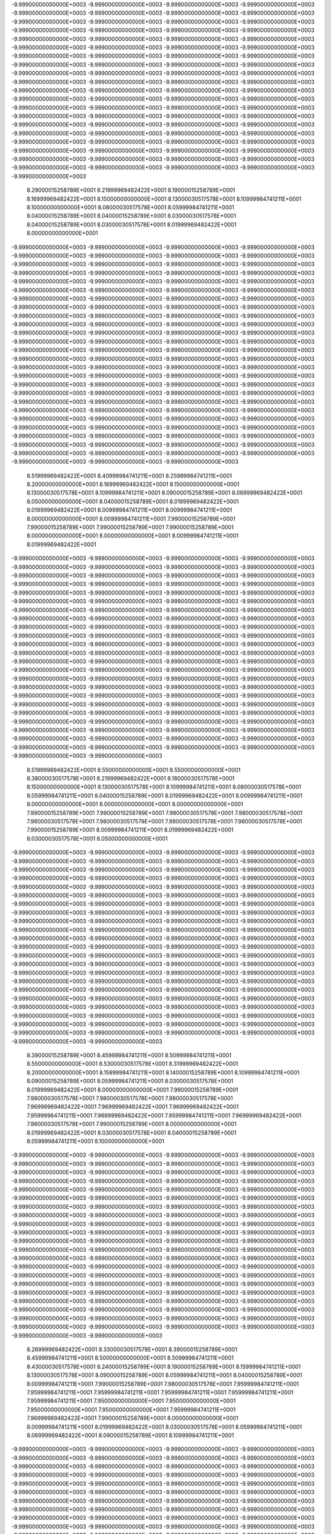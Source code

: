 -9.99900000000000E+0003
-9.99900000000000E+0003
-9.99900000000000E+0003
-9.99900000000000E+0003
-9.99900000000000E+0003
-9.99900000000000E+0003
-9.99900000000000E+0003
-9.99900000000000E+0003
-9.99900000000000E+0003
-9.99900000000000E+0003
-9.99900000000000E+0003
-9.99900000000000E+0003
-9.99900000000000E+0003
-9.99900000000000E+0003
-9.99900000000000E+0003
-9.99900000000000E+0003
-9.99900000000000E+0003
-9.99900000000000E+0003
-9.99900000000000E+0003
-9.99900000000000E+0003
-9.99900000000000E+0003
-9.99900000000000E+0003
-9.99900000000000E+0003
-9.99900000000000E+0003
-9.99900000000000E+0003
-9.99900000000000E+0003
-9.99900000000000E+0003
-9.99900000000000E+0003
-9.99900000000000E+0003
-9.99900000000000E+0003
-9.99900000000000E+0003
-9.99900000000000E+0003
-9.99900000000000E+0003
-9.99900000000000E+0003
-9.99900000000000E+0003
-9.99900000000000E+0003
-9.99900000000000E+0003
-9.99900000000000E+0003
-9.99900000000000E+0003
-9.99900000000000E+0003
-9.99900000000000E+0003
-9.99900000000000E+0003
-9.99900000000000E+0003
-9.99900000000000E+0003
-9.99900000000000E+0003
-9.99900000000000E+0003
-9.99900000000000E+0003
-9.99900000000000E+0003
-9.99900000000000E+0003
-9.99900000000000E+0003
-9.99900000000000E+0003
-9.99900000000000E+0003
-9.99900000000000E+0003
-9.99900000000000E+0003
-9.99900000000000E+0003
-9.99900000000000E+0003
-9.99900000000000E+0003
-9.99900000000000E+0003
-9.99900000000000E+0003
-9.99900000000000E+0003
-9.99900000000000E+0003
-9.99900000000000E+0003
-9.99900000000000E+0003
-9.99900000000000E+0003
-9.99900000000000E+0003
-9.99900000000000E+0003
-9.99900000000000E+0003
-9.99900000000000E+0003
-9.99900000000000E+0003
-9.99900000000000E+0003
-9.99900000000000E+0003
-9.99900000000000E+0003
-9.99900000000000E+0003
-9.99900000000000E+0003
-9.99900000000000E+0003
-9.99900000000000E+0003
-9.99900000000000E+0003
-9.99900000000000E+0003
-9.99900000000000E+0003
-9.99900000000000E+0003
-9.99900000000000E+0003
 8.29000015258789E+0001
 8.21999969482422E+0001
 8.19000015258789E+0001
 8.16999969482422E+0001
 8.15000000000000E+0001
 8.13000030517578E+0001
 8.10999984741211E+0001
 8.10000000000000E+0001
 8.08000030517578E+0001
 8.05999984741211E+0001
 8.04000015258789E+0001
 8.04000015258789E+0001
 8.03000030517578E+0001
 8.04000015258789E+0001
 8.03000030517578E+0001
 8.01999969482422E+0001
 8.00000000000000E+0001
-9.99900000000000E+0003
-9.99900000000000E+0003
-9.99900000000000E+0003
-9.99900000000000E+0003
-9.99900000000000E+0003
-9.99900000000000E+0003
-9.99900000000000E+0003
-9.99900000000000E+0003
-9.99900000000000E+0003
-9.99900000000000E+0003
-9.99900000000000E+0003
-9.99900000000000E+0003
-9.99900000000000E+0003
-9.99900000000000E+0003
-9.99900000000000E+0003
-9.99900000000000E+0003
-9.99900000000000E+0003
-9.99900000000000E+0003
-9.99900000000000E+0003
-9.99900000000000E+0003
-9.99900000000000E+0003
-9.99900000000000E+0003
-9.99900000000000E+0003
-9.99900000000000E+0003
-9.99900000000000E+0003
-9.99900000000000E+0003
-9.99900000000000E+0003
-9.99900000000000E+0003
-9.99900000000000E+0003
-9.99900000000000E+0003
-9.99900000000000E+0003
-9.99900000000000E+0003
-9.99900000000000E+0003
-9.99900000000000E+0003
-9.99900000000000E+0003
-9.99900000000000E+0003
-9.99900000000000E+0003
-9.99900000000000E+0003
-9.99900000000000E+0003
-9.99900000000000E+0003
-9.99900000000000E+0003
-9.99900000000000E+0003
-9.99900000000000E+0003
-9.99900000000000E+0003
-9.99900000000000E+0003
-9.99900000000000E+0003
-9.99900000000000E+0003
-9.99900000000000E+0003
-9.99900000000000E+0003
-9.99900000000000E+0003
-9.99900000000000E+0003
-9.99900000000000E+0003
-9.99900000000000E+0003
-9.99900000000000E+0003
-9.99900000000000E+0003
-9.99900000000000E+0003
-9.99900000000000E+0003
-9.99900000000000E+0003
-9.99900000000000E+0003
-9.99900000000000E+0003
-9.99900000000000E+0003
-9.99900000000000E+0003
-9.99900000000000E+0003
-9.99900000000000E+0003
-9.99900000000000E+0003
-9.99900000000000E+0003
-9.99900000000000E+0003
-9.99900000000000E+0003
-9.99900000000000E+0003
-9.99900000000000E+0003
-9.99900000000000E+0003
-9.99900000000000E+0003
-9.99900000000000E+0003
-9.99900000000000E+0003
-9.99900000000000E+0003
-9.99900000000000E+0003
-9.99900000000000E+0003
-9.99900000000000E+0003
-9.99900000000000E+0003
-9.99900000000000E+0003
-9.99900000000000E+0003
-9.99900000000000E+0003
-9.99900000000000E+0003
-9.99900000000000E+0003
-9.99900000000000E+0003
-9.99900000000000E+0003
-9.99900000000000E+0003
-9.99900000000000E+0003
-9.99900000000000E+0003
-9.99900000000000E+0003
-9.99900000000000E+0003
-9.99900000000000E+0003
-9.99900000000000E+0003
-9.99900000000000E+0003
-9.99900000000000E+0003
-9.99900000000000E+0003
-9.99900000000000E+0003
-9.99900000000000E+0003
-9.99900000000000E+0003
-9.99900000000000E+0003
-9.99900000000000E+0003
-9.99900000000000E+0003
-9.99900000000000E+0003
 8.51999969482422E+0001
 8.40999984741211E+0001
 8.25999984741211E+0001
 8.20000000000000E+0001
 8.16999969482422E+0001
 8.15000000000000E+0001
 8.13000030517578E+0001
 8.10999984741211E+0001
 8.09000015258789E+0001
 8.06999969482422E+0001
 8.05000000000000E+0001
 8.04000015258789E+0001
 8.01999969482422E+0001
 8.01999969482422E+0001
 8.00999984741211E+0001
 8.00999984741211E+0001
 8.00000000000000E+0001
 8.00999984741211E+0001
 7.99000015258789E+0001
 7.99000015258789E+0001
 7.99000015258789E+0001
 7.99000015258789E+0001
 8.00000000000000E+0001
 8.00000000000000E+0001
 8.00999984741211E+0001
 8.01999969482422E+0001
-9.99900000000000E+0003
-9.99900000000000E+0003
-9.99900000000000E+0003
-9.99900000000000E+0003
-9.99900000000000E+0003
-9.99900000000000E+0003
-9.99900000000000E+0003
-9.99900000000000E+0003
-9.99900000000000E+0003
-9.99900000000000E+0003
-9.99900000000000E+0003
-9.99900000000000E+0003
-9.99900000000000E+0003
-9.99900000000000E+0003
-9.99900000000000E+0003
-9.99900000000000E+0003
-9.99900000000000E+0003
-9.99900000000000E+0003
-9.99900000000000E+0003
-9.99900000000000E+0003
-9.99900000000000E+0003
-9.99900000000000E+0003
-9.99900000000000E+0003
-9.99900000000000E+0003
-9.99900000000000E+0003
-9.99900000000000E+0003
-9.99900000000000E+0003
-9.99900000000000E+0003
-9.99900000000000E+0003
-9.99900000000000E+0003
-9.99900000000000E+0003
-9.99900000000000E+0003
-9.99900000000000E+0003
-9.99900000000000E+0003
-9.99900000000000E+0003
-9.99900000000000E+0003
-9.99900000000000E+0003
-9.99900000000000E+0003
-9.99900000000000E+0003
-9.99900000000000E+0003
-9.99900000000000E+0003
-9.99900000000000E+0003
-9.99900000000000E+0003
-9.99900000000000E+0003
-9.99900000000000E+0003
-9.99900000000000E+0003
-9.99900000000000E+0003
-9.99900000000000E+0003
-9.99900000000000E+0003
-9.99900000000000E+0003
-9.99900000000000E+0003
-9.99900000000000E+0003
-9.99900000000000E+0003
-9.99900000000000E+0003
-9.99900000000000E+0003
-9.99900000000000E+0003
-9.99900000000000E+0003
-9.99900000000000E+0003
-9.99900000000000E+0003
-9.99900000000000E+0003
-9.99900000000000E+0003
-9.99900000000000E+0003
-9.99900000000000E+0003
-9.99900000000000E+0003
-9.99900000000000E+0003
-9.99900000000000E+0003
-9.99900000000000E+0003
-9.99900000000000E+0003
-9.99900000000000E+0003
-9.99900000000000E+0003
-9.99900000000000E+0003
-9.99900000000000E+0003
-9.99900000000000E+0003
-9.99900000000000E+0003
-9.99900000000000E+0003
-9.99900000000000E+0003
-9.99900000000000E+0003
-9.99900000000000E+0003
-9.99900000000000E+0003
-9.99900000000000E+0003
-9.99900000000000E+0003
-9.99900000000000E+0003
-9.99900000000000E+0003
-9.99900000000000E+0003
-9.99900000000000E+0003
-9.99900000000000E+0003
-9.99900000000000E+0003
-9.99900000000000E+0003
-9.99900000000000E+0003
-9.99900000000000E+0003
-9.99900000000000E+0003
-9.99900000000000E+0003
-9.99900000000000E+0003
-9.99900000000000E+0003
 8.51999969482422E+0001
 8.55000000000000E+0001
 8.55000000000000E+0001
 8.38000030517578E+0001
 8.21999969482422E+0001
 8.18000030517578E+0001
 8.15000000000000E+0001
 8.13000030517578E+0001
 8.10999984741211E+0001
 8.08000030517578E+0001
 8.05999984741211E+0001
 8.04000015258789E+0001
 8.01999969482422E+0001
 8.00999984741211E+0001
 8.00000000000000E+0001
 8.00000000000000E+0001
 8.00000000000000E+0001
 7.99000015258789E+0001
 7.99000015258789E+0001
 7.98000030517578E+0001
 7.98000030517578E+0001
 7.98000030517578E+0001
 7.98000030517578E+0001
 7.98000030517578E+0001
 7.98000030517578E+0001
 7.99000015258789E+0001
 8.00999984741211E+0001
 8.01999969482422E+0001
 8.03000030517578E+0001
 8.05000000000000E+0001
-9.99900000000000E+0003
-9.99900000000000E+0003
-9.99900000000000E+0003
-9.99900000000000E+0003
-9.99900000000000E+0003
-9.99900000000000E+0003
-9.99900000000000E+0003
-9.99900000000000E+0003
-9.99900000000000E+0003
-9.99900000000000E+0003
-9.99900000000000E+0003
-9.99900000000000E+0003
-9.99900000000000E+0003
-9.99900000000000E+0003
-9.99900000000000E+0003
-9.99900000000000E+0003
-9.99900000000000E+0003
-9.99900000000000E+0003
-9.99900000000000E+0003
-9.99900000000000E+0003
-9.99900000000000E+0003
-9.99900000000000E+0003
-9.99900000000000E+0003
-9.99900000000000E+0003
-9.99900000000000E+0003
-9.99900000000000E+0003
-9.99900000000000E+0003
-9.99900000000000E+0003
-9.99900000000000E+0003
-9.99900000000000E+0003
-9.99900000000000E+0003
-9.99900000000000E+0003
-9.99900000000000E+0003
-9.99900000000000E+0003
-9.99900000000000E+0003
-9.99900000000000E+0003
-9.99900000000000E+0003
-9.99900000000000E+0003
-9.99900000000000E+0003
-9.99900000000000E+0003
-9.99900000000000E+0003
-9.99900000000000E+0003
-9.99900000000000E+0003
-9.99900000000000E+0003
-9.99900000000000E+0003
-9.99900000000000E+0003
-9.99900000000000E+0003
-9.99900000000000E+0003
-9.99900000000000E+0003
-9.99900000000000E+0003
-9.99900000000000E+0003
-9.99900000000000E+0003
-9.99900000000000E+0003
-9.99900000000000E+0003
-9.99900000000000E+0003
-9.99900000000000E+0003
-9.99900000000000E+0003
-9.99900000000000E+0003
-9.99900000000000E+0003
-9.99900000000000E+0003
-9.99900000000000E+0003
-9.99900000000000E+0003
-9.99900000000000E+0003
-9.99900000000000E+0003
-9.99900000000000E+0003
-9.99900000000000E+0003
-9.99900000000000E+0003
-9.99900000000000E+0003
-9.99900000000000E+0003
-9.99900000000000E+0003
-9.99900000000000E+0003
-9.99900000000000E+0003
-9.99900000000000E+0003
-9.99900000000000E+0003
-9.99900000000000E+0003
-9.99900000000000E+0003
-9.99900000000000E+0003
-9.99900000000000E+0003
-9.99900000000000E+0003
-9.99900000000000E+0003
-9.99900000000000E+0003
-9.99900000000000E+0003
-9.99900000000000E+0003
-9.99900000000000E+0003
-9.99900000000000E+0003
-9.99900000000000E+0003
-9.99900000000000E+0003
-9.99900000000000E+0003
-9.99900000000000E+0003
-9.99900000000000E+0003
 8.39000015258789E+0001
 8.45999984741211E+0001
 8.50999984741211E+0001
 8.55000000000000E+0001
 8.53000030517578E+0001
 8.31999969482422E+0001
 8.20000000000000E+0001
 8.15999984741211E+0001
 8.14000015258789E+0001
 8.10999984741211E+0001
 8.09000015258789E+0001
 8.05999984741211E+0001
 8.03000030517578E+0001
 8.01999969482422E+0001
 8.00000000000000E+0001
 7.99000015258789E+0001
 7.98000030517578E+0001
 7.98000030517578E+0001
 7.98000030517578E+0001
 7.96999969482422E+0001
 7.96999969482422E+0001
 7.96999969482422E+0001
 7.95999984741211E+0001
 7.96999969482422E+0001
 7.95999984741211E+0001
 7.96999969482422E+0001
 7.98000030517578E+0001
 7.99000015258789E+0001
 8.00000000000000E+0001
 8.01999969482422E+0001
 8.03000030517578E+0001
 8.04000015258789E+0001
 8.05999984741211E+0001
 8.10000000000000E+0001
-9.99900000000000E+0003
-9.99900000000000E+0003
-9.99900000000000E+0003
-9.99900000000000E+0003
-9.99900000000000E+0003
-9.99900000000000E+0003
-9.99900000000000E+0003
-9.99900000000000E+0003
-9.99900000000000E+0003
-9.99900000000000E+0003
-9.99900000000000E+0003
-9.99900000000000E+0003
-9.99900000000000E+0003
-9.99900000000000E+0003
-9.99900000000000E+0003
-9.99900000000000E+0003
-9.99900000000000E+0003
-9.99900000000000E+0003
-9.99900000000000E+0003
-9.99900000000000E+0003
-9.99900000000000E+0003
-9.99900000000000E+0003
-9.99900000000000E+0003
-9.99900000000000E+0003
-9.99900000000000E+0003
-9.99900000000000E+0003
-9.99900000000000E+0003
-9.99900000000000E+0003
-9.99900000000000E+0003
-9.99900000000000E+0003
-9.99900000000000E+0003
-9.99900000000000E+0003
-9.99900000000000E+0003
-9.99900000000000E+0003
-9.99900000000000E+0003
-9.99900000000000E+0003
-9.99900000000000E+0003
-9.99900000000000E+0003
-9.99900000000000E+0003
-9.99900000000000E+0003
-9.99900000000000E+0003
-9.99900000000000E+0003
-9.99900000000000E+0003
-9.99900000000000E+0003
-9.99900000000000E+0003
-9.99900000000000E+0003
-9.99900000000000E+0003
-9.99900000000000E+0003
-9.99900000000000E+0003
-9.99900000000000E+0003
-9.99900000000000E+0003
-9.99900000000000E+0003
-9.99900000000000E+0003
-9.99900000000000E+0003
-9.99900000000000E+0003
-9.99900000000000E+0003
-9.99900000000000E+0003
-9.99900000000000E+0003
-9.99900000000000E+0003
-9.99900000000000E+0003
-9.99900000000000E+0003
-9.99900000000000E+0003
-9.99900000000000E+0003
-9.99900000000000E+0003
-9.99900000000000E+0003
-9.99900000000000E+0003
-9.99900000000000E+0003
-9.99900000000000E+0003
-9.99900000000000E+0003
-9.99900000000000E+0003
-9.99900000000000E+0003
-9.99900000000000E+0003
-9.99900000000000E+0003
-9.99900000000000E+0003
-9.99900000000000E+0003
-9.99900000000000E+0003
-9.99900000000000E+0003
-9.99900000000000E+0003
-9.99900000000000E+0003
-9.99900000000000E+0003
-9.99900000000000E+0003
-9.99900000000000E+0003
-9.99900000000000E+0003
-9.99900000000000E+0003
-9.99900000000000E+0003
-9.99900000000000E+0003
 8.26999969482422E+0001
 8.33000030517578E+0001
 8.39000015258789E+0001
 8.45999984741211E+0001
 8.50000000000000E+0001
 8.50999984741211E+0001
 8.43000030517578E+0001
 8.24000015258789E+0001
 8.19000015258789E+0001
 8.15999984741211E+0001
 8.13000030517578E+0001
 8.09000015258789E+0001
 8.05999984741211E+0001
 8.04000015258789E+0001
 8.00999984741211E+0001
 7.99000015258789E+0001
 7.98000030517578E+0001
 7.95999984741211E+0001
 7.95999984741211E+0001
 7.95999984741211E+0001
 7.95999984741211E+0001
 7.95999984741211E+0001
 7.95999984741211E+0001
 7.95000000000000E+0001
 7.95000000000000E+0001
 7.95000000000000E+0001
 7.95000000000000E+0001
 7.95999984741211E+0001
 7.96999969482422E+0001
 7.99000015258789E+0001
 8.00000000000000E+0001
 8.00999984741211E+0001
 8.01999969482422E+0001
 8.03000030517578E+0001
 8.05999984741211E+0001
 8.06999969482422E+0001
 8.09000015258789E+0001
 8.10999984741211E+0001
-9.99900000000000E+0003
-9.99900000000000E+0003
-9.99900000000000E+0003
-9.99900000000000E+0003
-9.99900000000000E+0003
-9.99900000000000E+0003
-9.99900000000000E+0003
-9.99900000000000E+0003
-9.99900000000000E+0003
-9.99900000000000E+0003
-9.99900000000000E+0003
-9.99900000000000E+0003
-9.99900000000000E+0003
-9.99900000000000E+0003
-9.99900000000000E+0003
-9.99900000000000E+0003
-9.99900000000000E+0003
-9.99900000000000E+0003
-9.99900000000000E+0003
-9.99900000000000E+0003
-9.99900000000000E+0003
-9.99900000000000E+0003
-9.99900000000000E+0003
-9.99900000000000E+0003
-9.99900000000000E+0003
-9.99900000000000E+0003
-9.99900000000000E+0003
-9.99900000000000E+0003
-9.99900000000000E+0003
-9.99900000000000E+0003
-9.99900000000000E+0003
-9.99900000000000E+0003
-9.99900000000000E+0003
-9.99900000000000E+0003
-9.99900000000000E+0003
-9.99900000000000E+0003
-9.99900000000000E+0003
-9.99900000000000E+0003
-9.99900000000000E+0003
-9.99900000000000E+0003
-9.99900000000000E+0003
-9.99900000000000E+0003
-9.99900000000000E+0003
-9.99900000000000E+0003
-9.99900000000000E+0003
-9.99900000000000E+0003
-9.99900000000000E+0003
-9.99900000000000E+0003
-9.99900000000000E+0003
-9.99900000000000E+0003
-9.99900000000000E+0003
-9.99900000000000E+0003
-9.99900000000000E+0003
-9.99900000000000E+0003
-9.99900000000000E+0003
-9.99900000000000E+0003
-9.99900000000000E+0003
-9.99900000000000E+0003
-9.99900000000000E+0003
-9.99900000000000E+0003
-9.99900000000000E+0003
-9.99900000000000E+0003
-9.99900000000000E+0003
-9.99900000000000E+0003
-9.99900000000000E+0003
-9.99900000000000E+0003
-9.99900000000000E+0003
-9.99900000000000E+0003
-9.99900000000000E+0003
-9.99900000000000E+0003
-9.99900000000000E+0003
-9.99900000000000E+0003
-9.99900000000000E+0003
-9.99900000000000E+0003
-9.99900000000000E+0003
-9.99900000000000E+0003
-9.99900000000000E+0003
-9.99900000000000E+0003
-9.99900000000000E+0003
-9.99900000000000E+0003
-9.99900000000000E+0003
-9.99900000000000E+0003
 8.20999984741211E+0001
 8.23000030517578E+0001
 8.28000030517578E+0001
 8.33000030517578E+0001
 8.38000030517578E+0001
 8.44000015258789E+0001
 8.45999984741211E+0001
 8.45000000000000E+0001
 8.33000030517578E+0001
 8.21999969482422E+0001
 8.18000030517578E+0001
 8.14000015258789E+0001
 8.10999984741211E+0001
 8.06999969482422E+0001
 8.04000015258789E+0001
 8.00999984741211E+0001
 7.99000015258789E+0001
 7.95999984741211E+0001
 7.95000000000000E+0001
 7.94000015258789E+0001
 7.93000030517578E+0001
 7.93000030517578E+0001
 7.93000030517578E+0001
 7.93000030517578E+0001
 7.94000015258789E+0001
 7.93000030517578E+0001
 7.93000030517578E+0001
 7.93000030517578E+0001
 7.94000015258789E+0001
 7.95000000000000E+0001
 7.95999984741211E+0001
 7.96999969482422E+0001
 7.99000015258789E+0001
 8.00000000000000E+0001
 8.01999969482422E+0001
 8.04000015258789E+0001
 8.04000015258789E+0001
 8.04000015258789E+0001
 8.04000015258789E+0001
 8.05000000000000E+0001
 8.06999969482422E+0001
-9.99900000000000E+0003
-9.99900000000000E+0003
-9.99900000000000E+0003
-9.99900000000000E+0003
-9.99900000000000E+0003
-9.99900000000000E+0003
-9.99900000000000E+0003
-9.99900000000000E+0003
-9.99900000000000E+0003
-9.99900000000000E+0003
-9.99900000000000E+0003
-9.99900000000000E+0003
-9.99900000000000E+0003
-9.99900000000000E+0003
-9.99900000000000E+0003
-9.99900000000000E+0003
-9.99900000000000E+0003
-9.99900000000000E+0003
-9.99900000000000E+0003
-9.99900000000000E+0003
-9.99900000000000E+0003
-9.99900000000000E+0003
-9.99900000000000E+0003
-9.99900000000000E+0003
-9.99900000000000E+0003
-9.99900000000000E+0003
-9.99900000000000E+0003
-9.99900000000000E+0003
-9.99900000000000E+0003
-9.99900000000000E+0003
-9.99900000000000E+0003
-9.99900000000000E+0003
-9.99900000000000E+0003
-9.99900000000000E+0003
-9.99900000000000E+0003
-9.99900000000000E+0003
-9.99900000000000E+0003
-9.99900000000000E+0003
-9.99900000000000E+0003
-9.99900000000000E+0003
-9.99900000000000E+0003
-9.99900000000000E+0003
-9.99900000000000E+0003
-9.99900000000000E+0003
-9.99900000000000E+0003
-9.99900000000000E+0003
-9.99900000000000E+0003
-9.99900000000000E+0003
-9.99900000000000E+0003
-9.99900000000000E+0003
-9.99900000000000E+0003
-9.99900000000000E+0003
-9.99900000000000E+0003
-9.99900000000000E+0003
-9.99900000000000E+0003
-9.99900000000000E+0003
-9.99900000000000E+0003
-9.99900000000000E+0003
-9.99900000000000E+0003
-9.99900000000000E+0003
-9.99900000000000E+0003
-9.99900000000000E+0003
-9.99900000000000E+0003
-9.99900000000000E+0003
-9.99900000000000E+0003
-9.99900000000000E+0003
-9.99900000000000E+0003
-9.99900000000000E+0003
-9.99900000000000E+0003
-9.99900000000000E+0003
-9.99900000000000E+0003
-9.99900000000000E+0003
-9.99900000000000E+0003
-9.99900000000000E+0003
-9.99900000000000E+0003
-9.99900000000000E+0003
-9.99900000000000E+0003
-9.99900000000000E+0003
-9.99900000000000E+0003
 8.16999969482422E+0001
 8.20000000000000E+0001
 8.21999969482422E+0001
 8.24000015258789E+0001
 8.28000030517578E+0001
 8.30999984741211E+0001
 8.35000000000000E+0001
 8.36999969482422E+0001
 8.36999969482422E+0001
 8.30999984741211E+0001
 8.25999984741211E+0001
 8.20999984741211E+0001
 8.16999969482422E+0001
 8.13000030517578E+0001
 8.09000015258789E+0001
 8.05999984741211E+0001
 8.01999969482422E+0001
 7.99000015258789E+0001
 7.95999984741211E+0001
 7.94000015258789E+0001
 7.91999969482422E+0001
 7.91999969482422E+0001
 7.90999984741211E+0001
 7.90999984741211E+0001
 7.91999969482422E+0001
 7.91999969482422E+0001
 7.91999969482422E+0001
 7.91999969482422E+0001
 7.91999969482422E+0001
 7.91999969482422E+0001
 7.91999969482422E+0001
 7.93000030517578E+0001
 7.95000000000000E+0001
 7.95999984741211E+0001
 7.98000030517578E+0001
 8.00000000000000E+0001
 8.01999969482422E+0001
 8.01999969482422E+0001
 8.00999984741211E+0001
 8.00000000000000E+0001
 8.00000000000000E+0001
 7.99000015258789E+0001
 7.98000030517578E+0001
 8.03000030517578E+0001
 8.05999984741211E+0001
-9.99900000000000E+0003
-9.99900000000000E+0003
-9.99900000000000E+0003
-9.99900000000000E+0003
-9.99900000000000E+0003
-9.99900000000000E+0003
-9.99900000000000E+0003
-9.99900000000000E+0003
-9.99900000000000E+0003
-9.99900000000000E+0003
-9.99900000000000E+0003
-9.99900000000000E+0003
-9.99900000000000E+0003
-9.99900000000000E+0003
-9.99900000000000E+0003
-9.99900000000000E+0003
-9.99900000000000E+0003
-9.99900000000000E+0003
-9.99900000000000E+0003
-9.99900000000000E+0003
-9.99900000000000E+0003
-9.99900000000000E+0003
-9.99900000000000E+0003
-9.99900000000000E+0003
-9.99900000000000E+0003
-9.99900000000000E+0003
-9.99900000000000E+0003
-9.99900000000000E+0003
-9.99900000000000E+0003
-9.99900000000000E+0003
-9.99900000000000E+0003
-9.99900000000000E+0003
-9.99900000000000E+0003
-9.99900000000000E+0003
-9.99900000000000E+0003
-9.99900000000000E+0003
-9.99900000000000E+0003
-9.99900000000000E+0003
-9.99900000000000E+0003
-9.99900000000000E+0003
-9.99900000000000E+0003
-9.99900000000000E+0003
-9.99900000000000E+0003
-9.99900000000000E+0003
-9.99900000000000E+0003
-9.99900000000000E+0003
-9.99900000000000E+0003
-9.99900000000000E+0003
-9.99900000000000E+0003
-9.99900000000000E+0003
-9.99900000000000E+0003
-9.99900000000000E+0003
-9.99900000000000E+0003
-9.99900000000000E+0003
-9.99900000000000E+0003
-9.99900000000000E+0003
-9.99900000000000E+0003
-9.99900000000000E+0003
-9.99900000000000E+0003
-9.99900000000000E+0003
-9.99900000000000E+0003
-9.99900000000000E+0003
-9.99900000000000E+0003
-9.99900000000000E+0003
-9.99900000000000E+0003
-9.99900000000000E+0003
-9.99900000000000E+0003
-9.99900000000000E+0003
-9.99900000000000E+0003
-9.99900000000000E+0003
-9.99900000000000E+0003
-9.99900000000000E+0003
-9.99900000000000E+0003
-9.99900000000000E+0003
-9.99900000000000E+0003
 8.15000000000000E+0001
 8.15999984741211E+0001
 8.16999969482422E+0001
 8.19000015258789E+0001
 8.21999969482422E+0001
 8.24000015258789E+0001
 8.26999969482422E+0001
 8.30000000000000E+0001
 8.31999969482422E+0001
 8.33000030517578E+0001
 8.30000000000000E+0001
 8.26999969482422E+0001
 8.23000030517578E+0001
 8.19000015258789E+0001
 8.15999984741211E+0001
 8.11999969482422E+0001
 8.08000030517578E+0001
 8.04000015258789E+0001
 8.00999984741211E+0001
 7.96999969482422E+0001
 7.94000015258789E+0001
 7.91999969482422E+0001
 7.90999984741211E+0001
 7.90999984741211E+0001
 7.90999984741211E+0001
 7.90999984741211E+0001
 7.90999984741211E+0001
 7.90999984741211E+0001
 7.90999984741211E+0001
 7.90999984741211E+0001
 7.90999984741211E+0001
 7.90999984741211E+0001
 7.91999969482422E+0001
 7.91999969482422E+0001
 7.93000030517578E+0001
 7.95000000000000E+0001
 7.96999969482422E+0001
 8.00000000000000E+0001
 8.00999984741211E+0001
 8.00999984741211E+0001
 8.00000000000000E+0001
 7.98000030517578E+0001
 7.95999984741211E+0001
 7.95000000000000E+0001
 7.94000015258789E+0001
 7.95999984741211E+0001
 7.98000030517578E+0001
 8.00999984741211E+0001
-9.99900000000000E+0003
-9.99900000000000E+0003
-9.99900000000000E+0003
-9.99900000000000E+0003
-9.99900000000000E+0003
-9.99900000000000E+0003
-9.99900000000000E+0003
-9.99900000000000E+0003
-9.99900000000000E+0003
-9.99900000000000E+0003
-9.99900000000000E+0003
-9.99900000000000E+0003
-9.99900000000000E+0003
-9.99900000000000E+0003
-9.99900000000000E+0003
-9.99900000000000E+0003
-9.99900000000000E+0003
-9.99900000000000E+0003
-9.99900000000000E+0003
-9.99900000000000E+0003
-9.99900000000000E+0003
-9.99900000000000E+0003
-9.99900000000000E+0003
-9.99900000000000E+0003
-9.99900000000000E+0003
-9.99900000000000E+0003
-9.99900000000000E+0003
-9.99900000000000E+0003
-9.99900000000000E+0003
-9.99900000000000E+0003
-9.99900000000000E+0003
-9.99900000000000E+0003
-9.99900000000000E+0003
-9.99900000000000E+0003
-9.99900000000000E+0003
-9.99900000000000E+0003
-9.99900000000000E+0003
-9.99900000000000E+0003
-9.99900000000000E+0003
-9.99900000000000E+0003
-9.99900000000000E+0003
-9.99900000000000E+0003
-9.99900000000000E+0003
-9.99900000000000E+0003
-9.99900000000000E+0003
-9.99900000000000E+0003
-9.99900000000000E+0003
-9.99900000000000E+0003
-9.99900000000000E+0003
-9.99900000000000E+0003
-9.99900000000000E+0003
-9.99900000000000E+0003
-9.99900000000000E+0003
-9.99900000000000E+0003
-9.99900000000000E+0003
-9.99900000000000E+0003
-9.99900000000000E+0003
-9.99900000000000E+0003
-9.99900000000000E+0003
-9.99900000000000E+0003
-9.99900000000000E+0003
-9.99900000000000E+0003
-9.99900000000000E+0003
-9.99900000000000E+0003
-9.99900000000000E+0003
-9.99900000000000E+0003
-9.99900000000000E+0003
-9.99900000000000E+0003
-9.99900000000000E+0003
-9.99900000000000E+0003
-9.99900000000000E+0003
-9.99900000000000E+0003
 8.14000015258789E+0001
 8.13000030517578E+0001
 8.14000015258789E+0001
 8.15000000000000E+0001
 8.15999984741211E+0001
 8.18000030517578E+0001
 8.20999984741211E+0001
 8.23000030517578E+0001
 8.25999984741211E+0001
 8.28000030517578E+0001
 8.30000000000000E+0001
 8.29000015258789E+0001
 8.25000000000000E+0001
 8.25000000000000E+0001
 8.21999969482422E+0001
 8.18000030517578E+0001
 8.14000015258789E+0001
 8.10000000000000E+0001
 8.05999984741211E+0001
 8.03000030517578E+0001
 7.99000015258789E+0001
 7.95000000000000E+0001
 7.91999969482422E+0001
 7.90999984741211E+0001
 7.90999984741211E+0001
 7.90999984741211E+0001
 7.90999984741211E+0001
 7.90999984741211E+0001
 7.90999984741211E+0001
 7.90999984741211E+0001
 7.90999984741211E+0001
 7.90999984741211E+0001
 7.90999984741211E+0001
 7.90999984741211E+0001
 7.90999984741211E+0001
 7.90999984741211E+0001
 7.93000030517578E+0001
 7.95000000000000E+0001
 7.99000015258789E+0001
 8.00999984741211E+0001
 8.01999969482422E+0001
 8.00999984741211E+0001
 7.99000015258789E+0001
 7.95999984741211E+0001
 7.95000000000000E+0001
 7.93000030517578E+0001
 7.91999969482422E+0001
 7.91999969482422E+0001
 7.93000030517578E+0001
 7.95999984741211E+0001
-9.99900000000000E+0003
-9.99900000000000E+0003
-9.99900000000000E+0003
-9.99900000000000E+0003
-9.99900000000000E+0003
-9.99900000000000E+0003
-9.99900000000000E+0003
-9.99900000000000E+0003
-9.99900000000000E+0003
-9.99900000000000E+0003
-9.99900000000000E+0003
-9.99900000000000E+0003
-9.99900000000000E+0003
-9.99900000000000E+0003
-9.99900000000000E+0003
-9.99900000000000E+0003
-9.99900000000000E+0003
-9.99900000000000E+0003
-9.99900000000000E+0003
-9.99900000000000E+0003
-9.99900000000000E+0003
-9.99900000000000E+0003
-9.99900000000000E+0003
-9.99900000000000E+0003
-9.99900000000000E+0003
-9.99900000000000E+0003
-9.99900000000000E+0003
-9.99900000000000E+0003
-9.99900000000000E+0003
-9.99900000000000E+0003
-9.99900000000000E+0003
-9.99900000000000E+0003
-9.99900000000000E+0003
-9.99900000000000E+0003
-9.99900000000000E+0003
-9.99900000000000E+0003
-9.99900000000000E+0003
-9.99900000000000E+0003
-9.99900000000000E+0003
-9.99900000000000E+0003
-9.99900000000000E+0003
-9.99900000000000E+0003
-9.99900000000000E+0003
-9.99900000000000E+0003
-9.99900000000000E+0003
-9.99900000000000E+0003
-9.99900000000000E+0003
-9.99900000000000E+0003
-9.99900000000000E+0003
-9.99900000000000E+0003
-9.99900000000000E+0003
-9.99900000000000E+0003
-9.99900000000000E+0003
-9.99900000000000E+0003
-9.99900000000000E+0003
-9.99900000000000E+0003
-9.99900000000000E+0003
-9.99900000000000E+0003
-9.99900000000000E+0003
-9.99900000000000E+0003
-9.99900000000000E+0003
-9.99900000000000E+0003
-9.99900000000000E+0003
-9.99900000000000E+0003
-9.99900000000000E+0003
-9.99900000000000E+0003
-9.99900000000000E+0003
-9.99900000000000E+0003
-9.99900000000000E+0003
-9.99900000000000E+0003
 8.13000030517578E+0001
 8.10999984741211E+0001
 8.10999984741211E+0001
 8.10999984741211E+0001
 8.11999969482422E+0001
 8.11999969482422E+0001
 8.13000030517578E+0001
 8.15999984741211E+0001
 8.19000015258789E+0001
 8.21999969482422E+0001
 8.24000015258789E+0001
 8.25999984741211E+0001
 8.28000030517578E+0001
 8.28000030517578E+0001
 8.23000030517578E+0001
 8.23000030517578E+0001
 8.20000000000000E+0001
 8.15999984741211E+0001
 8.13000030517578E+0001
 8.09000015258789E+0001
 8.05000000000000E+0001
 8.00999984741211E+0001
 7.96999969482422E+0001
 7.93000030517578E+0001
 7.90999984741211E+0001
 7.90999984741211E+0001
 7.90999984741211E+0001
 7.90999984741211E+0001
 7.90999984741211E+0001
 7.90999984741211E+0001
 7.90999984741211E+0001
 7.90999984741211E+0001
 7.90999984741211E+0001
 7.90999984741211E+0001
 7.90999984741211E+0001
 7.90999984741211E+0001
 7.90999984741211E+0001
 7.91999969482422E+0001
 7.94000015258789E+0001
 7.96999969482422E+0001
 8.00999984741211E+0001
 8.01999969482422E+0001
 8.03000030517578E+0001
 8.00999984741211E+0001
 7.99000015258789E+0001
 7.95999984741211E+0001
 7.94000015258789E+0001
 7.93000030517578E+0001
 7.90999984741211E+0001
 7.90000000000000E+0001
 7.90999984741211E+0001
 7.91999969482422E+0001
 7.95000000000000E+0001
-9.99900000000000E+0003
-9.99900000000000E+0003
-9.99900000000000E+0003
-9.99900000000000E+0003
-9.99900000000000E+0003
-9.99900000000000E+0003
-9.99900000000000E+0003
-9.99900000000000E+0003
-9.99900000000000E+0003
-9.99900000000000E+0003
-9.99900000000000E+0003
-9.99900000000000E+0003
-9.99900000000000E+0003
-9.99900000000000E+0003
-9.99900000000000E+0003
-9.99900000000000E+0003
-9.99900000000000E+0003
-9.99900000000000E+0003
-9.99900000000000E+0003
-9.99900000000000E+0003
-9.99900000000000E+0003
-9.99900000000000E+0003
-9.99900000000000E+0003
-9.99900000000000E+0003
-9.99900000000000E+0003
-9.99900000000000E+0003
-9.99900000000000E+0003
-9.99900000000000E+0003
-9.99900000000000E+0003
-9.99900000000000E+0003
-9.99900000000000E+0003
-9.99900000000000E+0003
-9.99900000000000E+0003
-9.99900000000000E+0003
-9.99900000000000E+0003
-9.99900000000000E+0003
-9.99900000000000E+0003
-9.99900000000000E+0003
-9.99900000000000E+0003
-9.99900000000000E+0003
-9.99900000000000E+0003
-9.99900000000000E+0003
-9.99900000000000E+0003
-9.99900000000000E+0003
-9.99900000000000E+0003
-9.99900000000000E+0003
-9.99900000000000E+0003
-9.99900000000000E+0003
-9.99900000000000E+0003
-9.99900000000000E+0003
-9.99900000000000E+0003
-9.99900000000000E+0003
-9.99900000000000E+0003
-9.99900000000000E+0003
-9.99900000000000E+0003
-9.99900000000000E+0003
-9.99900000000000E+0003
-9.99900000000000E+0003
-9.99900000000000E+0003
-9.99900000000000E+0003
-9.99900000000000E+0003
-9.99900000000000E+0003
-9.99900000000000E+0003
-9.99900000000000E+0003
-9.99900000000000E+0003
-9.99900000000000E+0003
-9.99900000000000E+0003
 8.18000030517578E+0001
 8.14000015258789E+0001
 8.13000030517578E+0001
 8.10000000000000E+0001
 8.10000000000000E+0001
 8.10000000000000E+0001
 8.10000000000000E+0001
 8.10000000000000E+0001
 8.11999969482422E+0001
 8.15999984741211E+0001
 8.18000030517578E+0001
 8.20000000000000E+0001
 8.21999969482422E+0001
 8.23000030517578E+0001
 8.25000000000000E+0001
 8.23000030517578E+0001
 8.23000030517578E+0001
 8.20999984741211E+0001
 8.18000030517578E+0001
 8.15000000000000E+0001
 8.10999984741211E+0001
 8.06999969482422E+0001
 8.04000015258789E+0001
 8.00000000000000E+0001
 7.95999984741211E+0001
 7.91999969482422E+0001
 7.90999984741211E+0001
 7.90999984741211E+0001
 7.90999984741211E+0001
 7.90999984741211E+0001
 7.90999984741211E+0001
 7.90999984741211E+0001
 7.90999984741211E+0001
 7.90999984741211E+0001
 7.90999984741211E+0001
 7.91999969482422E+0001
 7.91999969482422E+0001
 7.91999969482422E+0001
 7.91999969482422E+0001
 7.94000015258789E+0001
 7.95999984741211E+0001
 8.00000000000000E+0001
 8.03000030517578E+0001
 8.05000000000000E+0001
 8.04000015258789E+0001
 8.04000015258789E+0001
 8.00000000000000E+0001
 7.95000000000000E+0001
 7.93000030517578E+0001
 7.91999969482422E+0001
 7.90000000000000E+0001
 7.89000015258789E+0001
 7.89000015258789E+0001
 7.90000000000000E+0001
 7.91999969482422E+0001
-9.99900000000000E+0003
-9.99900000000000E+0003
-9.99900000000000E+0003
-9.99900000000000E+0003
-9.99900000000000E+0003
-9.99900000000000E+0003
-9.99900000000000E+0003
-9.99900000000000E+0003
-9.99900000000000E+0003
-9.99900000000000E+0003
-9.99900000000000E+0003
-9.99900000000000E+0003
-9.99900000000000E+0003
-9.99900000000000E+0003
-9.99900000000000E+0003
-9.99900000000000E+0003
-9.99900000000000E+0003
-9.99900000000000E+0003
-9.99900000000000E+0003
-9.99900000000000E+0003
-9.99900000000000E+0003
-9.99900000000000E+0003
-9.99900000000000E+0003
-9.99900000000000E+0003
-9.99900000000000E+0003
-9.99900000000000E+0003
-9.99900000000000E+0003
-9.99900000000000E+0003
-9.99900000000000E+0003
-9.99900000000000E+0003
-9.99900000000000E+0003
-9.99900000000000E+0003
-9.99900000000000E+0003
-9.99900000000000E+0003
-9.99900000000000E+0003
-9.99900000000000E+0003
-9.99900000000000E+0003
-9.99900000000000E+0003
-9.99900000000000E+0003
-9.99900000000000E+0003
-9.99900000000000E+0003
-9.99900000000000E+0003
-9.99900000000000E+0003
-9.99900000000000E+0003
-9.99900000000000E+0003
-9.99900000000000E+0003
-9.99900000000000E+0003
-9.99900000000000E+0003
-9.99900000000000E+0003
-9.99900000000000E+0003
-9.99900000000000E+0003
-9.99900000000000E+0003
-9.99900000000000E+0003
-9.99900000000000E+0003
-9.99900000000000E+0003
-9.99900000000000E+0003
-9.99900000000000E+0003
-9.99900000000000E+0003
-9.99900000000000E+0003
-9.99900000000000E+0003
-9.99900000000000E+0003
-9.99900000000000E+0003
-9.99900000000000E+0003
-9.99900000000000E+0003
-9.99900000000000E+0003
-9.99900000000000E+0003
-9.99900000000000E+0003
 8.19000015258789E+0001
 8.15000000000000E+0001
 8.10999984741211E+0001
 8.09000015258789E+0001
 8.08000030517578E+0001
 8.06999969482422E+0001
 8.08000030517578E+0001
 8.08000030517578E+0001
 8.10000000000000E+0001
 8.14000015258789E+0001
 8.15999984741211E+0001
 8.18000030517578E+0001
 8.19000015258789E+0001
 8.20999984741211E+0001
 8.21999969482422E+0001
 8.21999969482422E+0001
 8.20000000000000E+0001
 8.18000030517578E+0001
 8.15000000000000E+0001
 8.11999969482422E+0001
 8.08000030517578E+0001
 8.04000015258789E+0001
 8.01999969482422E+0001
 7.99000015258789E+0001
 7.95000000000000E+0001
 7.91999969482422E+0001
 7.90999984741211E+0001
 7.90999984741211E+0001
 7.90999984741211E+0001
 7.90999984741211E+0001
 7.90999984741211E+0001
 7.90999984741211E+0001
 7.90999984741211E+0001
 7.91999969482422E+0001
 7.91999969482422E+0001
 7.93000030517578E+0001
 7.94000015258789E+0001
 7.95000000000000E+0001
 7.95999984741211E+0001
 7.96999969482422E+0001
 7.99000015258789E+0001
 8.01999969482422E+0001
 8.05000000000000E+0001
 8.08000030517578E+0001
 8.08000030517578E+0001
 8.05999984741211E+0001
 8.03000030517578E+0001
 7.99000015258789E+0001
 7.93000030517578E+0001
 7.90999984741211E+0001
 7.89000015258789E+0001
 7.89000015258789E+0001
 7.89000015258789E+0001
 7.89000015258789E+0001
 7.90000000000000E+0001
 7.90000000000000E+0001
-9.99900000000000E+0003
-9.99900000000000E+0003
-9.99900000000000E+0003
-9.99900000000000E+0003
-9.99900000000000E+0003
-9.99900000000000E+0003
-9.99900000000000E+0003
-9.99900000000000E+0003
-9.99900000000000E+0003
-9.99900000000000E+0003
-9.99900000000000E+0003
-9.99900000000000E+0003
-9.99900000000000E+0003
-9.99900000000000E+0003
-9.99900000000000E+0003
-9.99900000000000E+0003
-9.99900000000000E+0003
-9.99900000000000E+0003
-9.99900000000000E+0003
-9.99900000000000E+0003
-9.99900000000000E+0003
-9.99900000000000E+0003
-9.99900000000000E+0003
-9.99900000000000E+0003
-9.99900000000000E+0003
-9.99900000000000E+0003
-9.99900000000000E+0003
-9.99900000000000E+0003
-9.99900000000000E+0003
-9.99900000000000E+0003
-9.99900000000000E+0003
-9.99900000000000E+0003
-9.99900000000000E+0003
-9.99900000000000E+0003
-9.99900000000000E+0003
-9.99900000000000E+0003
-9.99900000000000E+0003
-9.99900000000000E+0003
-9.99900000000000E+0003
-9.99900000000000E+0003
-9.99900000000000E+0003
-9.99900000000000E+0003
-9.99900000000000E+0003
-9.99900000000000E+0003
-9.99900000000000E+0003
-9.99900000000000E+0003
-9.99900000000000E+0003
-9.99900000000000E+0003
-9.99900000000000E+0003
-9.99900000000000E+0003
-9.99900000000000E+0003
-9.99900000000000E+0003
-9.99900000000000E+0003
-9.99900000000000E+0003
-9.99900000000000E+0003
-9.99900000000000E+0003
-9.99900000000000E+0003
-9.99900000000000E+0003
-9.99900000000000E+0003
-9.99900000000000E+0003
-9.99900000000000E+0003
-9.99900000000000E+0003
-9.99900000000000E+0003
-9.99900000000000E+0003
-9.99900000000000E+0003
 8.20000000000000E+0001
 8.18000030517578E+0001
 8.13000030517578E+0001
 8.10000000000000E+0001
 8.09000015258789E+0001
 8.05999984741211E+0001
 8.05000000000000E+0001
 8.05999984741211E+0001
 8.05999984741211E+0001
 8.09000015258789E+0001
 8.11999969482422E+0001
 8.14000015258789E+0001
 8.15000000000000E+0001
 8.16999969482422E+0001
 8.18000030517578E+0001
 8.19000015258789E+0001
 8.19000015258789E+0001
 8.16999969482422E+0001
 8.15000000000000E+0001
 8.11999969482422E+0001
 8.09000015258789E+0001
 8.05999984741211E+0001
 8.03000030517578E+0001
 8.00999984741211E+0001
 7.98000030517578E+0001
 7.95000000000000E+0001
 7.91999969482422E+0001
 7.90999984741211E+0001
 7.90999984741211E+0001
 7.90999984741211E+0001
 7.90999984741211E+0001
 7.90999984741211E+0001
 7.90999984741211E+0001
 7.91999969482422E+0001
 7.93000030517578E+0001
 7.94000015258789E+0001
 7.95999984741211E+0001
 7.96999969482422E+0001
 7.98000030517578E+0001
 7.99000015258789E+0001
 8.00000000000000E+0001
 8.01999969482422E+0001
 8.05000000000000E+0001
 8.08000030517578E+0001
 8.10000000000000E+0001
 8.11999969482422E+0001
 8.13000030517578E+0001
 8.09000015258789E+0001
 8.05999984741211E+0001
 8.01999969482422E+0001
 7.91999969482422E+0001
 7.90999984741211E+0001
 7.91999969482422E+0001
 7.90000000000000E+0001
 7.86999969482422E+0001
 7.88000030517578E+0001
 7.88000030517578E+0001
-9.99900000000000E+0003
-9.99900000000000E+0003
-9.99900000000000E+0003
-9.99900000000000E+0003
-9.99900000000000E+0003
-9.99900000000000E+0003
-9.99900000000000E+0003
-9.99900000000000E+0003
-9.99900000000000E+0003
-9.99900000000000E+0003
-9.99900000000000E+0003
-9.99900000000000E+0003
-9.99900000000000E+0003
-9.99900000000000E+0003
-9.99900000000000E+0003
-9.99900000000000E+0003
-9.99900000000000E+0003
-9.99900000000000E+0003
-9.99900000000000E+0003
-9.99900000000000E+0003
-9.99900000000000E+0003
-9.99900000000000E+0003
-9.99900000000000E+0003
-9.99900000000000E+0003
-9.99900000000000E+0003
-9.99900000000000E+0003
-9.99900000000000E+0003
-9.99900000000000E+0003
-9.99900000000000E+0003
-9.99900000000000E+0003
-9.99900000000000E+0003
-9.99900000000000E+0003
-9.99900000000000E+0003
-9.99900000000000E+0003
-9.99900000000000E+0003
-9.99900000000000E+0003
-9.99900000000000E+0003
-9.99900000000000E+0003
-9.99900000000000E+0003
-9.99900000000000E+0003
-9.99900000000000E+0003
-9.99900000000000E+0003
-9.99900000000000E+0003
-9.99900000000000E+0003
-9.99900000000000E+0003
-9.99900000000000E+0003
-9.99900000000000E+0003
-9.99900000000000E+0003
-9.99900000000000E+0003
-9.99900000000000E+0003
-9.99900000000000E+0003
-9.99900000000000E+0003
-9.99900000000000E+0003
-9.99900000000000E+0003
-9.99900000000000E+0003
-9.99900000000000E+0003
-9.99900000000000E+0003
-9.99900000000000E+0003
-9.99900000000000E+0003
-9.99900000000000E+0003
-9.99900000000000E+0003
-9.99900000000000E+0003
-9.99900000000000E+0003
-9.99900000000000E+0003
-9.99900000000000E+0003
 8.19000015258789E+0001
 8.14000015258789E+0001
 8.09000015258789E+0001
 8.06999969482422E+0001
 8.05000000000000E+0001
 8.05000000000000E+0001
 8.04000015258789E+0001
 8.04000015258789E+0001
 8.05000000000000E+0001
 8.05999984741211E+0001
 8.09000015258789E+0001
 8.10999984741211E+0001
 8.10999984741211E+0001
 8.14000015258789E+0001
 8.15000000000000E+0001
 8.15999984741211E+0001
 8.15000000000000E+0001
 8.14000015258789E+0001
 8.10999984741211E+0001
 8.09000015258789E+0001
 8.05999984741211E+0001
 8.04000015258789E+0001
 8.00999984741211E+0001
 7.99000015258789E+0001
 7.96999969482422E+0001
 7.94000015258789E+0001
 7.91999969482422E+0001
 7.90999984741211E+0001
 7.90999984741211E+0001
 7.90999984741211E+0001
 7.90999984741211E+0001
 7.90999984741211E+0001
 7.90999984741211E+0001
 7.91999969482422E+0001
 7.94000015258789E+0001
 7.95999984741211E+0001
 7.98000030517578E+0001
 7.99000015258789E+0001
 8.00000000000000E+0001
 8.00999984741211E+0001
 8.03000030517578E+0001
 8.05000000000000E+0001
 8.08000030517578E+0001
 8.10999984741211E+0001
 8.13000030517578E+0001
 8.15999984741211E+0001
 8.18000030517578E+0001
 8.19000015258789E+0001
 8.15999984741211E+0001
 8.09000015258789E+0001
 8.00000000000000E+0001
 7.96999969482422E+0001
 7.94000015258789E+0001
 7.90999984741211E+0001
 7.88000030517578E+0001
 7.86999969482422E+0001
 7.86999969482422E+0001
 7.89000015258789E+0001
-9.99900000000000E+0003
-9.99900000000000E+0003
-9.99900000000000E+0003
-9.99900000000000E+0003
-9.99900000000000E+0003
-9.99900000000000E+0003
-9.99900000000000E+0003
-9.99900000000000E+0003
-9.99900000000000E+0003
-9.99900000000000E+0003
-9.99900000000000E+0003
-9.99900000000000E+0003
-9.99900000000000E+0003
-9.99900000000000E+0003
-9.99900000000000E+0003
-9.99900000000000E+0003
-9.99900000000000E+0003
-9.99900000000000E+0003
-9.99900000000000E+0003
-9.99900000000000E+0003
-9.99900000000000E+0003
-9.99900000000000E+0003
-9.99900000000000E+0003
-9.99900000000000E+0003
-9.99900000000000E+0003
-9.99900000000000E+0003
-9.99900000000000E+0003
-9.99900000000000E+0003
-9.99900000000000E+0003
-9.99900000000000E+0003
-9.99900000000000E+0003
-9.99900000000000E+0003
-9.99900000000000E+0003
-9.99900000000000E+0003
-9.99900000000000E+0003
-9.99900000000000E+0003
-9.99900000000000E+0003
-9.99900000000000E+0003
-9.99900000000000E+0003
-9.99900000000000E+0003
-9.99900000000000E+0003
-9.99900000000000E+0003
-9.99900000000000E+0003
-9.99900000000000E+0003
-9.99900000000000E+0003
-9.99900000000000E+0003
-9.99900000000000E+0003
-9.99900000000000E+0003
-9.99900000000000E+0003
-9.99900000000000E+0003
-9.99900000000000E+0003
-9.99900000000000E+0003
-9.99900000000000E+0003
-9.99900000000000E+0003
-9.99900000000000E+0003
-9.99900000000000E+0003
-9.99900000000000E+0003
-9.99900000000000E+0003
-9.99900000000000E+0003
-9.99900000000000E+0003
-9.99900000000000E+0003
-9.99900000000000E+0003
-9.99900000000000E+0003
-9.99900000000000E+0003
 8.15000000000000E+0001
 8.06999969482422E+0001
 8.00999984741211E+0001
 8.00999984741211E+0001
 8.01999969482422E+0001
 8.03000030517578E+0001
 8.01999969482422E+0001
 8.01999969482422E+0001
 8.01999969482422E+0001
 8.03000030517578E+0001
 8.05000000000000E+0001
 8.05999984741211E+0001
 8.08000030517578E+0001
 8.10999984741211E+0001
 8.11999969482422E+0001
 8.11999969482422E+0001
 8.10999984741211E+0001
 8.09000015258789E+0001
 8.08000030517578E+0001
 8.05999984741211E+0001
 8.03000030517578E+0001
 8.00999984741211E+0001
 7.99000015258789E+0001
 7.96999969482422E+0001
 7.95000000000000E+0001
 7.93000030517578E+0001
 7.90999984741211E+0001
 7.90999984741211E+0001
 7.90999984741211E+0001
 7.90999984741211E+0001
 7.90999984741211E+0001
 7.90999984741211E+0001
 7.91999969482422E+0001
 7.93000030517578E+0001
 7.95999984741211E+0001
 7.98000030517578E+0001
 7.99000015258789E+0001
 8.00999984741211E+0001
 8.01999969482422E+0001
 8.04000015258789E+0001
 8.05000000000000E+0001
 8.09000015258789E+0001
 8.10999984741211E+0001
 8.14000015258789E+0001
 8.15999984741211E+0001
 8.19000015258789E+0001
 8.21999969482422E+0001
 8.23000030517578E+0001
 8.24000015258789E+0001
 8.16999969482422E+0001
 8.06999969482422E+0001
 8.00999984741211E+0001
 7.95000000000000E+0001
 7.90999984741211E+0001
 7.86999969482422E+0001
 7.85000000000000E+0001
 7.85000000000000E+0001
 7.89000015258789E+0001
-9.99900000000000E+0003
-9.99900000000000E+0003
-9.99900000000000E+0003
-9.99900000000000E+0003
-9.99900000000000E+0003
-9.99900000000000E+0003
-9.99900000000000E+0003
-9.99900000000000E+0003
-9.99900000000000E+0003
-9.99900000000000E+0003
-9.99900000000000E+0003
-9.99900000000000E+0003
-9.99900000000000E+0003
-9.99900000000000E+0003
-9.99900000000000E+0003
-9.99900000000000E+0003
-9.99900000000000E+0003
-9.99900000000000E+0003
-9.99900000000000E+0003
-9.99900000000000E+0003
-9.99900000000000E+0003
-9.99900000000000E+0003
-9.99900000000000E+0003
-9.99900000000000E+0003
-9.99900000000000E+0003
-9.99900000000000E+0003
-9.99900000000000E+0003
-9.99900000000000E+0003
-9.99900000000000E+0003
-9.99900000000000E+0003
-9.99900000000000E+0003
-9.99900000000000E+0003
-9.99900000000000E+0003
-9.99900000000000E+0003
-9.99900000000000E+0003
-9.99900000000000E+0003
-9.99900000000000E+0003
-9.99900000000000E+0003
-9.99900000000000E+0003
-9.99900000000000E+0003
-9.99900000000000E+0003
-9.99900000000000E+0003
-9.99900000000000E+0003
-9.99900000000000E+0003
-9.99900000000000E+0003
-9.99900000000000E+0003
-9.99900000000000E+0003
-9.99900000000000E+0003
-9.99900000000000E+0003
-9.99900000000000E+0003
-9.99900000000000E+0003
-9.99900000000000E+0003
-9.99900000000000E+0003
-9.99900000000000E+0003
-9.99900000000000E+0003
-9.99900000000000E+0003
-9.99900000000000E+0003
-9.99900000000000E+0003
-9.99900000000000E+0003
-9.99900000000000E+0003
-9.99900000000000E+0003
-9.99900000000000E+0003
-9.99900000000000E+0003
 8.19000015258789E+0001
 8.08000030517578E+0001
 7.98000030517578E+0001
 7.95000000000000E+0001
 7.95999984741211E+0001
 7.99000015258789E+0001
 8.00999984741211E+0001
 8.00999984741211E+0001
 7.99000015258789E+0001
 7.98000030517578E+0001
 7.99000015258789E+0001
 8.01999969482422E+0001
 8.03000030517578E+0001
 8.05999984741211E+0001
 8.08000030517578E+0001
 8.09000015258789E+0001
 8.05999984741211E+0001
 8.05999984741211E+0001
 8.05000000000000E+0001
 8.03000030517578E+0001
 8.01999969482422E+0001
 8.00999984741211E+0001
 7.98000030517578E+0001
 7.95999984741211E+0001
 7.94000015258789E+0001
 7.91999969482422E+0001
 7.90999984741211E+0001
 7.90999984741211E+0001
 7.90999984741211E+0001
 7.90999984741211E+0001
 7.90999984741211E+0001
 7.91999969482422E+0001
 7.91999969482422E+0001
 7.91999969482422E+0001
 7.94000015258789E+0001
 7.96999969482422E+0001
 7.99000015258789E+0001
 8.00999984741211E+0001
 8.03000030517578E+0001
 8.04000015258789E+0001
 8.05999984741211E+0001
 8.08000030517578E+0001
 8.10999984741211E+0001
 8.14000015258789E+0001
 8.15999984741211E+0001
 8.19000015258789E+0001
 8.20999984741211E+0001
 8.23000030517578E+0001
 8.25000000000000E+0001
 8.24000015258789E+0001
 8.18000030517578E+0001
 8.09000015258789E+0001
 8.00999984741211E+0001
 7.95000000000000E+0001
 7.90000000000000E+0001
 7.85999984741211E+0001
 7.85000000000000E+0001
 7.85000000000000E+0001
 7.90000000000000E+0001
 7.99000015258789E+0001
-9.99900000000000E+0003
-9.99900000000000E+0003
-9.99900000000000E+0003
-9.99900000000000E+0003
-9.99900000000000E+0003
-9.99900000000000E+0003
-9.99900000000000E+0003
-9.99900000000000E+0003
-9.99900000000000E+0003
-9.99900000000000E+0003
-9.99900000000000E+0003
-9.99900000000000E+0003
-9.99900000000000E+0003
-9.99900000000000E+0003
-9.99900000000000E+0003
-9.99900000000000E+0003
-9.99900000000000E+0003
-9.99900000000000E+0003
-9.99900000000000E+0003
-9.99900000000000E+0003
-9.99900000000000E+0003
-9.99900000000000E+0003
-9.99900000000000E+0003
-9.99900000000000E+0003
-9.99900000000000E+0003
-9.99900000000000E+0003
-9.99900000000000E+0003
-9.99900000000000E+0003
-9.99900000000000E+0003
-9.99900000000000E+0003
-9.99900000000000E+0003
-9.99900000000000E+0003
-9.99900000000000E+0003
-9.99900000000000E+0003
-9.99900000000000E+0003
-9.99900000000000E+0003
-9.99900000000000E+0003
-9.99900000000000E+0003
-9.99900000000000E+0003
-9.99900000000000E+0003
-9.99900000000000E+0003
-9.99900000000000E+0003
-9.99900000000000E+0003
-9.99900000000000E+0003
-9.99900000000000E+0003
-9.99900000000000E+0003
-9.99900000000000E+0003
-9.99900000000000E+0003
-9.99900000000000E+0003
-9.99900000000000E+0003
-9.99900000000000E+0003
-9.99900000000000E+0003
-9.99900000000000E+0003
-9.99900000000000E+0003
-9.99900000000000E+0003
-9.99900000000000E+0003
-9.99900000000000E+0003
-9.99900000000000E+0003
-9.99900000000000E+0003
-9.99900000000000E+0003
-9.99900000000000E+0003
-9.99900000000000E+0003
 8.14000015258789E+0001
 8.00000000000000E+0001
 7.91999969482422E+0001
 7.91999969482422E+0001
 7.94000015258789E+0001
 7.98000030517578E+0001
 7.99000015258789E+0001
 7.98000030517578E+0001
 7.95999984741211E+0001
 7.95000000000000E+0001
 7.95999984741211E+0001
 7.98000030517578E+0001
 8.00000000000000E+0001
 8.04000015258789E+0001
 8.05000000000000E+0001
 8.04000015258789E+0001
 8.03000030517578E+0001
 8.03000030517578E+0001
 8.01999969482422E+0001
 8.00999984741211E+0001
 7.99000015258789E+0001
 7.98000030517578E+0001
 7.95000000000000E+0001
 7.93000030517578E+0001
 7.91999969482422E+0001
 7.90999984741211E+0001
 7.90999984741211E+0001
 7.90999984741211E+0001
 7.90999984741211E+0001
 7.91999969482422E+0001
 7.91999969482422E+0001
 7.94000015258789E+0001
 7.94000015258789E+0001
 7.95000000000000E+0001
 7.95999984741211E+0001
 7.98000030517578E+0001
 8.00000000000000E+0001
 8.03000030517578E+0001
 8.04000015258789E+0001
 8.05999984741211E+0001
 8.08000030517578E+0001
 8.10999984741211E+0001
 8.14000015258789E+0001
 8.15999984741211E+0001
 8.18000030517578E+0001
 8.20999984741211E+0001
 8.23000030517578E+0001
 8.24000015258789E+0001
 8.25999984741211E+0001
 8.23000030517578E+0001
 8.15999984741211E+0001
 8.09000015258789E+0001
 8.00999984741211E+0001
 7.94000015258789E+0001
 7.90000000000000E+0001
 7.85999984741211E+0001
 7.85000000000000E+0001
 7.85000000000000E+0001
 7.89000015258789E+0001
 7.98000030517578E+0001
-9.99900000000000E+0003
-9.99900000000000E+0003
-9.99900000000000E+0003
-9.99900000000000E+0003
-9.99900000000000E+0003
-9.99900000000000E+0003
-9.99900000000000E+0003
-9.99900000000000E+0003
-9.99900000000000E+0003
-9.99900000000000E+0003
-9.99900000000000E+0003
-9.99900000000000E+0003
-9.99900000000000E+0003
-9.99900000000000E+0003
-9.99900000000000E+0003
-9.99900000000000E+0003
-9.99900000000000E+0003
-9.99900000000000E+0003
-9.99900000000000E+0003
-9.99900000000000E+0003
-9.99900000000000E+0003
-9.99900000000000E+0003
-9.99900000000000E+0003
-9.99900000000000E+0003
-9.99900000000000E+0003
-9.99900000000000E+0003
-9.99900000000000E+0003
-9.99900000000000E+0003
-9.99900000000000E+0003
-9.99900000000000E+0003
-9.99900000000000E+0003
-9.99900000000000E+0003
-9.99900000000000E+0003
-9.99900000000000E+0003
-9.99900000000000E+0003
-9.99900000000000E+0003
-9.99900000000000E+0003
-9.99900000000000E+0003
-9.99900000000000E+0003
-9.99900000000000E+0003
-9.99900000000000E+0003
-9.99900000000000E+0003
-9.99900000000000E+0003
-9.99900000000000E+0003
-9.99900000000000E+0003
-9.99900000000000E+0003
-9.99900000000000E+0003
-9.99900000000000E+0003
-9.99900000000000E+0003
-9.99900000000000E+0003
-9.99900000000000E+0003
-9.99900000000000E+0003
-9.99900000000000E+0003
-9.99900000000000E+0003
-9.99900000000000E+0003
-9.99900000000000E+0003
-9.99900000000000E+0003
-9.99900000000000E+0003
-9.99900000000000E+0003
-9.99900000000000E+0003
-9.99900000000000E+0003
 8.21999969482422E+0001
 8.05000000000000E+0001
 7.91999969482422E+0001
 7.91999969482422E+0001
 7.91999969482422E+0001
 7.93000030517578E+0001
 7.96999969482422E+0001
 7.95999984741211E+0001
 7.95000000000000E+0001
 7.94000015258789E+0001
 7.91999969482422E+0001
 7.93000030517578E+0001
 7.95000000000000E+0001
 8.00000000000000E+0001
 8.01999969482422E+0001
 8.03000030517578E+0001
 8.01999969482422E+0001
 8.00000000000000E+0001
 7.99000015258789E+0001
 8.00000000000000E+0001
 7.98000030517578E+0001
 7.95999984741211E+0001
 7.95000000000000E+0001
 7.93000030517578E+0001
 7.91999969482422E+0001
 7.91999969482422E+0001
 7.90999984741211E+0001
 7.90999984741211E+0001
 7.90999984741211E+0001
 7.91999969482422E+0001
 7.91999969482422E+0001
 7.94000015258789E+0001
 7.95999984741211E+0001
 7.96999969482422E+0001
 7.98000030517578E+0001
 7.98000030517578E+0001
 8.00000000000000E+0001
 8.01999969482422E+0001
 8.04000015258789E+0001
 8.05999984741211E+0001
 8.08000030517578E+0001
 8.10000000000000E+0001
 8.13000030517578E+0001
 8.15000000000000E+0001
 8.18000030517578E+0001
 8.20000000000000E+0001
 8.23000030517578E+0001
 8.24000015258789E+0001
 8.25999984741211E+0001
 8.25999984741211E+0001
 8.21999969482422E+0001
 8.15000000000000E+0001
 8.08000030517578E+0001
 8.00999984741211E+0001
 7.94000015258789E+0001
 7.90000000000000E+0001
 7.85999984741211E+0001
 7.85000000000000E+0001
 7.85000000000000E+0001
 7.89000015258789E+0001
 7.96999969482422E+0001
 8.10999984741211E+0001
-9.99900000000000E+0003
-9.99900000000000E+0003
-9.99900000000000E+0003
-9.99900000000000E+0003
-9.99900000000000E+0003
-9.99900000000000E+0003
-9.99900000000000E+0003
-9.99900000000000E+0003
-9.99900000000000E+0003
-9.99900000000000E+0003
-9.99900000000000E+0003
-9.99900000000000E+0003
-9.99900000000000E+0003
-9.99900000000000E+0003
-9.99900000000000E+0003
-9.99900000000000E+0003
-9.99900000000000E+0003
-9.99900000000000E+0003
-9.99900000000000E+0003
-9.99900000000000E+0003
-9.99900000000000E+0003
-9.99900000000000E+0003
-9.99900000000000E+0003
-9.99900000000000E+0003
-9.99900000000000E+0003
-9.99900000000000E+0003
-9.99900000000000E+0003
-9.99900000000000E+0003
-9.99900000000000E+0003
-9.99900000000000E+0003
-9.99900000000000E+0003
-9.99900000000000E+0003
-9.99900000000000E+0003
-9.99900000000000E+0003
-9.99900000000000E+0003
-9.99900000000000E+0003
-9.99900000000000E+0003
-9.99900000000000E+0003
-9.99900000000000E+0003
-9.99900000000000E+0003
-9.99900000000000E+0003
-9.99900000000000E+0003
-9.99900000000000E+0003
-9.99900000000000E+0003
-9.99900000000000E+0003
-9.99900000000000E+0003
-9.99900000000000E+0003
-9.99900000000000E+0003
-9.99900000000000E+0003
-9.99900000000000E+0003
-9.99900000000000E+0003
-9.99900000000000E+0003
-9.99900000000000E+0003
-9.99900000000000E+0003
-9.99900000000000E+0003
-9.99900000000000E+0003
-9.99900000000000E+0003
-9.99900000000000E+0003
-9.99900000000000E+0003
-9.99900000000000E+0003
 8.10999984741211E+0001
 7.95000000000000E+0001
 7.91999969482422E+0001
 7.90999984741211E+0001
 7.91999969482422E+0001
 7.94000015258789E+0001
 7.94000015258789E+0001
 7.94000015258789E+0001
 7.91999969482422E+0001
 7.91999969482422E+0001
 7.91999969482422E+0001
 7.91999969482422E+0001
 7.93000030517578E+0001
 7.96999969482422E+0001
 8.00999984741211E+0001
 8.00999984741211E+0001
 8.00000000000000E+0001
 7.99000015258789E+0001
 7.96999969482422E+0001
 7.96999969482422E+0001
 7.95999984741211E+0001
 7.94000015258789E+0001
 7.91999969482422E+0001
 7.91999969482422E+0001
 7.90999984741211E+0001
 7.90999984741211E+0001
 7.90999984741211E+0001
 7.90999984741211E+0001
 7.90999984741211E+0001
 7.91999969482422E+0001
 7.94000015258789E+0001
 7.95999984741211E+0001
 7.96999969482422E+0001
 7.99000015258789E+0001
 8.00000000000000E+0001
 8.00999984741211E+0001
 8.01999969482422E+0001
 8.04000015258789E+0001
 8.05000000000000E+0001
 8.06999969482422E+0001
 8.09000015258789E+0001
 8.11999969482422E+0001
 8.14000015258789E+0001
 8.16999969482422E+0001
 8.19000015258789E+0001
 8.21999969482422E+0001
 8.24000015258789E+0001
 8.25000000000000E+0001
 8.26999969482422E+0001
 8.25000000000000E+0001
 8.20999984741211E+0001
 8.14000015258789E+0001
 8.08000030517578E+0001
 8.00999984741211E+0001
 7.94000015258789E+0001
 7.90000000000000E+0001
 7.85999984741211E+0001
 7.85000000000000E+0001
 7.85000000000000E+0001
 7.88000030517578E+0001
 7.95999984741211E+0001
 8.10000000000000E+0001
-9.99900000000000E+0003
-9.99900000000000E+0003
-9.99900000000000E+0003
-9.99900000000000E+0003
-9.99900000000000E+0003
-9.99900000000000E+0003
-9.99900000000000E+0003
-9.99900000000000E+0003
-9.99900000000000E+0003
-9.99900000000000E+0003
-9.99900000000000E+0003
-9.99900000000000E+0003
-9.99900000000000E+0003
-9.99900000000000E+0003
-9.99900000000000E+0003
-9.99900000000000E+0003
-9.99900000000000E+0003
-9.99900000000000E+0003
-9.99900000000000E+0003
-9.99900000000000E+0003
-9.99900000000000E+0003
-9.99900000000000E+0003
-9.99900000000000E+0003
-9.99900000000000E+0003
-9.99900000000000E+0003
-9.99900000000000E+0003
-9.99900000000000E+0003
-9.99900000000000E+0003
-9.99900000000000E+0003
-9.99900000000000E+0003
-9.99900000000000E+0003
-9.99900000000000E+0003
-9.99900000000000E+0003
-9.99900000000000E+0003
-9.99900000000000E+0003
-9.99900000000000E+0003
-9.99900000000000E+0003
-9.99900000000000E+0003
-9.99900000000000E+0003
-9.99900000000000E+0003
-9.99900000000000E+0003
-9.99900000000000E+0003
-9.99900000000000E+0003
-9.99900000000000E+0003
-9.99900000000000E+0003
-9.99900000000000E+0003
-9.99900000000000E+0003
-9.99900000000000E+0003
-9.99900000000000E+0003
-9.99900000000000E+0003
-9.99900000000000E+0003
-9.99900000000000E+0003
-9.99900000000000E+0003
-9.99900000000000E+0003
-9.99900000000000E+0003
-9.99900000000000E+0003
-9.99900000000000E+0003
-9.99900000000000E+0003
-9.99900000000000E+0003
 8.11999969482422E+0001
 8.00000000000000E+0001
 7.91999969482422E+0001
 7.90999984741211E+0001
 7.90000000000000E+0001
 7.91999969482422E+0001
 7.91999969482422E+0001
 7.91999969482422E+0001
 7.91999969482422E+0001
 7.90999984741211E+0001
 7.90999984741211E+0001
 7.90999984741211E+0001
 7.91999969482422E+0001
 7.93000030517578E+0001
 7.95999984741211E+0001
 7.99000015258789E+0001
 8.00000000000000E+0001
 7.98000030517578E+0001
 7.96999969482422E+0001
 7.95999984741211E+0001
 7.95000000000000E+0001
 7.94000015258789E+0001
 7.91999969482422E+0001
 7.91999969482422E+0001
 7.90999984741211E+0001
 7.90000000000000E+0001
 7.90000000000000E+0001
 7.90999984741211E+0001
 7.91999969482422E+0001
 7.91999969482422E+0001
 7.93000030517578E+0001
 7.95000000000000E+0001
 7.96999969482422E+0001
 7.99000015258789E+0001
 8.00000000000000E+0001
 8.01999969482422E+0001
 8.03000030517578E+0001
 8.04000015258789E+0001
 8.05000000000000E+0001
 8.06999969482422E+0001
 8.09000015258789E+0001
 8.10999984741211E+0001
 8.13000030517578E+0001
 8.15999984741211E+0001
 8.18000030517578E+0001
 8.20999984741211E+0001
 8.23000030517578E+0001
 8.24000015258789E+0001
 8.25999984741211E+0001
 8.26999969482422E+0001
 8.25000000000000E+0001
 8.20999984741211E+0001
 8.14000015258789E+0001
 8.08000030517578E+0001
 8.00999984741211E+0001
 7.94000015258789E+0001
 7.90000000000000E+0001
 7.86999969482422E+0001
 7.85000000000000E+0001
 7.85000000000000E+0001
 7.86999969482422E+0001
 7.94000015258789E+0001
 8.06999969482422E+0001
 8.20000000000000E+0001
-9.99900000000000E+0003
-9.99900000000000E+0003
-9.99900000000000E+0003
-9.99900000000000E+0003
-9.99900000000000E+0003
-9.99900000000000E+0003
-9.99900000000000E+0003
-9.99900000000000E+0003
-9.99900000000000E+0003
-9.99900000000000E+0003
-9.99900000000000E+0003
-9.99900000000000E+0003
-9.99900000000000E+0003
-9.99900000000000E+0003
-9.99900000000000E+0003
-9.99900000000000E+0003
-9.99900000000000E+0003
-9.99900000000000E+0003
-9.99900000000000E+0003
-9.99900000000000E+0003
-9.99900000000000E+0003
-9.99900000000000E+0003
-9.99900000000000E+0003
-9.99900000000000E+0003
-9.99900000000000E+0003
-9.99900000000000E+0003
-9.99900000000000E+0003
-9.99900000000000E+0003
-9.99900000000000E+0003
-9.99900000000000E+0003
-9.99900000000000E+0003
-9.99900000000000E+0003
-9.99900000000000E+0003
-9.99900000000000E+0003
-9.99900000000000E+0003
-9.99900000000000E+0003
-9.99900000000000E+0003
-9.99900000000000E+0003
-9.99900000000000E+0003
-9.99900000000000E+0003
-9.99900000000000E+0003
-9.99900000000000E+0003
-9.99900000000000E+0003
-9.99900000000000E+0003
-9.99900000000000E+0003
-9.99900000000000E+0003
-9.99900000000000E+0003
-9.99900000000000E+0003
-9.99900000000000E+0003
-9.99900000000000E+0003
-9.99900000000000E+0003
-9.99900000000000E+0003
-9.99900000000000E+0003
-9.99900000000000E+0003
-9.99900000000000E+0003
-9.99900000000000E+0003
-9.99900000000000E+0003
 8.08000030517578E+0001
 8.01999969482422E+0001
 7.91999969482422E+0001
 7.90999984741211E+0001
 7.89000015258789E+0001
 7.89000015258789E+0001
 7.90000000000000E+0001
 7.90999984741211E+0001
 7.90999984741211E+0001
 7.90999984741211E+0001
 7.90000000000000E+0001
 7.90000000000000E+0001
 7.90999984741211E+0001
 7.91999969482422E+0001
 7.93000030517578E+0001
 7.96999969482422E+0001
 7.98000030517578E+0001
 7.98000030517578E+0001
 7.96999969482422E+0001
 7.95999984741211E+0001
 7.94000015258789E+0001
 7.93000030517578E+0001
 7.91999969482422E+0001
 7.91999969482422E+0001
 7.90999984741211E+0001
 7.90000000000000E+0001
 7.90000000000000E+0001
 7.90999984741211E+0001
 7.91999969482422E+0001
 7.91999969482422E+0001
 7.91999969482422E+0001
 7.95000000000000E+0001
 7.95999984741211E+0001
 7.98000030517578E+0001
 8.00999984741211E+0001
 8.03000030517578E+0001
 8.03000030517578E+0001
 8.05000000000000E+0001
 8.05000000000000E+0001
 8.06999969482422E+0001
 8.09000015258789E+0001
 8.10000000000000E+0001
 8.11999969482422E+0001
 8.14000015258789E+0001
 8.16999969482422E+0001
 8.19000015258789E+0001
 8.21999969482422E+0001
 8.24000015258789E+0001
 8.25000000000000E+0001
 8.26999969482422E+0001
 8.26999969482422E+0001
 8.25999984741211E+0001
 8.20999984741211E+0001
 8.15000000000000E+0001
 8.08000030517578E+0001
 8.00999984741211E+0001
 7.94000015258789E+0001
 7.90000000000000E+0001
 7.86999969482422E+0001
 7.85000000000000E+0001
 7.85000000000000E+0001
 7.86999969482422E+0001
 7.91999969482422E+0001
 8.04000015258789E+0001
 8.16999969482422E+0001
-9.99900000000000E+0003
-9.99900000000000E+0003
-9.99900000000000E+0003
-9.99900000000000E+0003
-9.99900000000000E+0003
-9.99900000000000E+0003
-9.99900000000000E+0003
-9.99900000000000E+0003
-9.99900000000000E+0003
-9.99900000000000E+0003
-9.99900000000000E+0003
-9.99900000000000E+0003
-9.99900000000000E+0003
-9.99900000000000E+0003
-9.99900000000000E+0003
-9.99900000000000E+0003
-9.99900000000000E+0003
-9.99900000000000E+0003
-9.99900000000000E+0003
-9.99900000000000E+0003
-9.99900000000000E+0003
-9.99900000000000E+0003
-9.99900000000000E+0003
-9.99900000000000E+0003
-9.99900000000000E+0003
-9.99900000000000E+0003
-9.99900000000000E+0003
-9.99900000000000E+0003
-9.99900000000000E+0003
-9.99900000000000E+0003
-9.99900000000000E+0003
-9.99900000000000E+0003
-9.99900000000000E+0003
-9.99900000000000E+0003
-9.99900000000000E+0003
-9.99900000000000E+0003
-9.99900000000000E+0003
-9.99900000000000E+0003
-9.99900000000000E+0003
-9.99900000000000E+0003
-9.99900000000000E+0003
-9.99900000000000E+0003
-9.99900000000000E+0003
-9.99900000000000E+0003
-9.99900000000000E+0003
-9.99900000000000E+0003
-9.99900000000000E+0003
-9.99900000000000E+0003
-9.99900000000000E+0003
-9.99900000000000E+0003
-9.99900000000000E+0003
-9.99900000000000E+0003
-9.99900000000000E+0003
-9.99900000000000E+0003
-9.99900000000000E+0003
-9.99900000000000E+0003
 8.00999984741211E+0001
 8.00000000000000E+0001
 7.95000000000000E+0001
 7.91999969482422E+0001
 7.90000000000000E+0001
 7.89000015258789E+0001
 7.88000030517578E+0001
 7.88000030517578E+0001
 7.89000015258789E+0001
 7.90000000000000E+0001
 7.90000000000000E+0001
 7.89000015258789E+0001
 7.90000000000000E+0001
 7.91999969482422E+0001
 7.93000030517578E+0001
 7.94000015258789E+0001
 7.95999984741211E+0001
 7.96999969482422E+0001
 7.95999984741211E+0001
 7.95000000000000E+0001
 7.94000015258789E+0001
 7.93000030517578E+0001
 7.91999969482422E+0001
 7.90999984741211E+0001
 7.90999984741211E+0001
 7.90000000000000E+0001
 7.90000000000000E+0001
 7.90000000000000E+0001
 7.90999984741211E+0001
 7.91999969482422E+0001
 7.91999969482422E+0001
 7.94000015258789E+0001
 7.95999984741211E+0001
 7.98000030517578E+0001
 8.00000000000000E+0001
 8.01999969482422E+0001
 8.03000030517578E+0001
 8.05000000000000E+0001
 8.05000000000000E+0001
 8.08000030517578E+0001
 8.09000015258789E+0001
 8.10000000000000E+0001
 8.10999984741211E+0001
 8.13000030517578E+0001
 8.15000000000000E+0001
 8.18000030517578E+0001
 8.20000000000000E+0001
 8.23000030517578E+0001
 8.24000015258789E+0001
 8.25999984741211E+0001
 8.26999969482422E+0001
 8.28000030517578E+0001
 8.25999984741211E+0001
 8.21999969482422E+0001
 8.15000000000000E+0001
 8.08000030517578E+0001
 8.00999984741211E+0001
 7.95000000000000E+0001
 7.90999984741211E+0001
 7.86999969482422E+0001
 7.85000000000000E+0001
 7.85000000000000E+0001
 7.85999984741211E+0001
 7.90000000000000E+0001
 7.99000015258789E+0001
 8.10999984741211E+0001
 8.21999969482422E+0001
-9.99900000000000E+0003
-9.99900000000000E+0003
-9.99900000000000E+0003
-9.99900000000000E+0003
-9.99900000000000E+0003
-9.99900000000000E+0003
-9.99900000000000E+0003
-9.99900000000000E+0003
-9.99900000000000E+0003
-9.99900000000000E+0003
-9.99900000000000E+0003
-9.99900000000000E+0003
-9.99900000000000E+0003
-9.99900000000000E+0003
-9.99900000000000E+0003
-9.99900000000000E+0003
-9.99900000000000E+0003
-9.99900000000000E+0003
-9.99900000000000E+0003
-9.99900000000000E+0003
-9.99900000000000E+0003
-9.99900000000000E+0003
-9.99900000000000E+0003
-9.99900000000000E+0003
-9.99900000000000E+0003
-9.99900000000000E+0003
-9.99900000000000E+0003
-9.99900000000000E+0003
-9.99900000000000E+0003
-9.99900000000000E+0003
-9.99900000000000E+0003
-9.99900000000000E+0003
-9.99900000000000E+0003
-9.99900000000000E+0003
-9.99900000000000E+0003
-9.99900000000000E+0003
-9.99900000000000E+0003
-9.99900000000000E+0003
-9.99900000000000E+0003
-9.99900000000000E+0003
-9.99900000000000E+0003
-9.99900000000000E+0003
-9.99900000000000E+0003
-9.99900000000000E+0003
-9.99900000000000E+0003
-9.99900000000000E+0003
-9.99900000000000E+0003
-9.99900000000000E+0003
-9.99900000000000E+0003
-9.99900000000000E+0003
-9.99900000000000E+0003
-9.99900000000000E+0003
-9.99900000000000E+0003
-9.99900000000000E+0003
 7.94000015258789E+0001
 7.94000015258789E+0001
 7.94000015258789E+0001
 7.91999969482422E+0001
 7.90999984741211E+0001
 7.89000015258789E+0001
 7.88000030517578E+0001
 7.86999969482422E+0001
 7.86999969482422E+0001
 7.88000030517578E+0001
 7.86999969482422E+0001
 7.89000015258789E+0001
 7.89000015258789E+0001
 7.90000000000000E+0001
 7.91999969482422E+0001
 7.93000030517578E+0001
 7.95000000000000E+0001
 7.95999984741211E+0001
 7.95999984741211E+0001
 7.95000000000000E+0001
 7.94000015258789E+0001
 7.91999969482422E+0001
 7.91999969482422E+0001
 7.90999984741211E+0001
 7.90000000000000E+0001
 7.89000015258789E+0001
 7.90000000000000E+0001
 7.90000000000000E+0001
 7.90999984741211E+0001
 7.91999969482422E+0001
 7.91999969482422E+0001
 7.93000030517578E+0001
 7.94000015258789E+0001
 7.96999969482422E+0001
 7.98000030517578E+0001
 8.00000000000000E+0001
 8.00999984741211E+0001
 8.01999969482422E+0001
 8.04000015258789E+0001
 8.06999969482422E+0001
 8.08000030517578E+0001
 8.10999984741211E+0001
 8.13000030517578E+0001
 8.11999969482422E+0001
 8.14000015258789E+0001
 8.15999984741211E+0001
 8.18000030517578E+0001
 8.20999984741211E+0001
 8.23000030517578E+0001
 8.25000000000000E+0001
 8.26999969482422E+0001
 8.26999969482422E+0001
 8.29000015258789E+0001
 8.25999984741211E+0001
 8.20999984741211E+0001
 8.14000015258789E+0001
 8.08000030517578E+0001
 8.00999984741211E+0001
 7.95000000000000E+0001
 7.90999984741211E+0001
 7.88000030517578E+0001
 7.85000000000000E+0001
 7.85000000000000E+0001
 7.85999984741211E+0001
 7.88000030517578E+0001
 7.94000015258789E+0001
 8.04000015258789E+0001
 8.15000000000000E+0001
-9.99900000000000E+0003
-9.99900000000000E+0003
-9.99900000000000E+0003
-9.99900000000000E+0003
-9.99900000000000E+0003
-9.99900000000000E+0003
-9.99900000000000E+0003
-9.99900000000000E+0003
-9.99900000000000E+0003
-9.99900000000000E+0003
-9.99900000000000E+0003
-9.99900000000000E+0003
-9.99900000000000E+0003
-9.99900000000000E+0003
-9.99900000000000E+0003
-9.99900000000000E+0003
-9.99900000000000E+0003
-9.99900000000000E+0003
-9.99900000000000E+0003
-9.99900000000000E+0003
-9.99900000000000E+0003
-9.99900000000000E+0003
-9.99900000000000E+0003
-9.99900000000000E+0003
-9.99900000000000E+0003
-9.99900000000000E+0003
-9.99900000000000E+0003
-9.99900000000000E+0003
-9.99900000000000E+0003
-9.99900000000000E+0003
-9.99900000000000E+0003
-9.99900000000000E+0003
-9.99900000000000E+0003
-9.99900000000000E+0003
-9.99900000000000E+0003
-9.99900000000000E+0003
-9.99900000000000E+0003
-9.99900000000000E+0003
-9.99900000000000E+0003
-9.99900000000000E+0003
-9.99900000000000E+0003
-9.99900000000000E+0003
-9.99900000000000E+0003
-9.99900000000000E+0003
-9.99900000000000E+0003
-9.99900000000000E+0003
-9.99900000000000E+0003
-9.99900000000000E+0003
-9.99900000000000E+0003
-9.99900000000000E+0003
-9.99900000000000E+0003
-9.99900000000000E+0003
-9.99900000000000E+0003
 7.90999984741211E+0001
 7.90999984741211E+0001
 7.90999984741211E+0001
 7.90999984741211E+0001
 7.90999984741211E+0001
 7.89000015258789E+0001
 7.88000030517578E+0001
 7.86999969482422E+0001
 7.85999984741211E+0001
 7.85999984741211E+0001
 7.85999984741211E+0001
 7.85999984741211E+0001
 7.88000030517578E+0001
 7.88000030517578E+0001
 7.90000000000000E+0001
 7.91999969482422E+0001
 7.93000030517578E+0001
 7.94000015258789E+0001
 7.95000000000000E+0001
 7.94000015258789E+0001
 7.93000030517578E+0001
 7.91999969482422E+0001
 7.91999969482422E+0001
 7.90999984741211E+0001
 7.90000000000000E+0001
 7.89000015258789E+0001
 7.89000015258789E+0001
 7.89000015258789E+0001
 7.90000000000000E+0001
 7.90999984741211E+0001
 7.91999969482422E+0001
 7.91999969482422E+0001
 7.93000030517578E+0001
 7.95000000000000E+0001
 7.95999984741211E+0001
 7.95999984741211E+0001
 7.98000030517578E+0001
 7.98000030517578E+0001
 7.98000030517578E+0001
 8.00999984741211E+0001
 8.06999969482422E+0001
 8.11999969482422E+0001
 8.15000000000000E+0001
 8.15999984741211E+0001
 8.11999969482422E+0001
 8.11999969482422E+0001
 8.15999984741211E+0001
 8.19000015258789E+0001
 8.20999984741211E+0001
 8.23000030517578E+0001
 8.25000000000000E+0001
 8.25999984741211E+0001
 8.29000015258789E+0001
 8.29000015258789E+0001
 8.25000000000000E+0001
 8.20000000000000E+0001
 8.13000030517578E+0001
 8.05999984741211E+0001
 8.00999984741211E+0001
 7.95999984741211E+0001
 7.90999984741211E+0001
 7.88000030517578E+0001
 7.85999984741211E+0001
 7.85000000000000E+0001
 7.85000000000000E+0001
 7.86999969482422E+0001
 7.90000000000000E+0001
 7.96999969482422E+0001
 8.06999969482422E+0001
-9.99900000000000E+0003
-9.99900000000000E+0003
-9.99900000000000E+0003
-9.99900000000000E+0003
-9.99900000000000E+0003
-9.99900000000000E+0003
-9.99900000000000E+0003
-9.99900000000000E+0003
-9.99900000000000E+0003
-9.99900000000000E+0003
-9.99900000000000E+0003
-9.99900000000000E+0003
-9.99900000000000E+0003
-9.99900000000000E+0003
-9.99900000000000E+0003
-9.99900000000000E+0003
-9.99900000000000E+0003
-9.99900000000000E+0003
-9.99900000000000E+0003
-9.99900000000000E+0003
-9.99900000000000E+0003
-9.99900000000000E+0003
-9.99900000000000E+0003
-9.99900000000000E+0003
-9.99900000000000E+0003
-9.99900000000000E+0003
-9.99900000000000E+0003
-9.99900000000000E+0003
-9.99900000000000E+0003
-9.99900000000000E+0003
-9.99900000000000E+0003
-9.99900000000000E+0003
-9.99900000000000E+0003
-9.99900000000000E+0003
-9.99900000000000E+0003
-9.99900000000000E+0003
-9.99900000000000E+0003
-9.99900000000000E+0003
-9.99900000000000E+0003
-9.99900000000000E+0003
-9.99900000000000E+0003
-9.99900000000000E+0003
-9.99900000000000E+0003
-9.99900000000000E+0003
-9.99900000000000E+0003
-9.99900000000000E+0003
-9.99900000000000E+0003
-9.99900000000000E+0003
-9.99900000000000E+0003
-9.99900000000000E+0003
-9.99900000000000E+0003
-9.99900000000000E+0003
 7.90999984741211E+0001
 7.90000000000000E+0001
 7.90000000000000E+0001
 7.90000000000000E+0001
 7.90000000000000E+0001
 7.89000015258789E+0001
 7.88000030517578E+0001
 7.85999984741211E+0001
 7.85999984741211E+0001
 7.85000000000000E+0001
 7.85000000000000E+0001
 7.85000000000000E+0001
 7.85999984741211E+0001
 7.86999969482422E+0001
 7.89000015258789E+0001
 7.90000000000000E+0001
 7.90999984741211E+0001
 7.93000030517578E+0001
 7.93000030517578E+0001
 7.93000030517578E+0001
 7.93000030517578E+0001
 7.91999969482422E+0001
 7.91999969482422E+0001
 7.90999984741211E+0001
 7.90000000000000E+0001
 7.89000015258789E+0001
 7.88000030517578E+0001
 7.89000015258789E+0001
 7.90000000000000E+0001
 7.90999984741211E+0001
 7.90999984741211E+0001
 7.91999969482422E+0001
 7.91999969482422E+0001
 7.91999969482422E+0001
 7.94000015258789E+0001
 7.95000000000000E+0001
 7.94000015258789E+0001
 7.93000030517578E+0001
 7.91999969482422E+0001
 7.93000030517578E+0001
 7.96999969482422E+0001
 8.08000030517578E+0001
 8.15999984741211E+0001
 8.20000000000000E+0001
 8.19000015258789E+0001
 8.14000015258789E+0001
 8.14000015258789E+0001
 8.16999969482422E+0001
 8.19000015258789E+0001
 8.20999984741211E+0001
 8.23000030517578E+0001
 8.25000000000000E+0001
 8.28000030517578E+0001
 8.29000015258789E+0001
 8.28000030517578E+0001
 8.24000015258789E+0001
 8.18000030517578E+0001
 8.10999984741211E+0001
 8.05000000000000E+0001
 7.99000015258789E+0001
 7.94000015258789E+0001
 7.90999984741211E+0001
 7.88000030517578E+0001
 7.85000000000000E+0001
 7.84000015258789E+0001
 7.84000015258789E+0001
 7.85000000000000E+0001
 7.88000030517578E+0001
 7.91999969482422E+0001
 8.00000000000000E+0001
-9.99900000000000E+0003
-9.99900000000000E+0003
-9.99900000000000E+0003
-9.99900000000000E+0003
-9.99900000000000E+0003
-9.99900000000000E+0003
-9.99900000000000E+0003
-9.99900000000000E+0003
-9.99900000000000E+0003
-9.99900000000000E+0003
-9.99900000000000E+0003
-9.99900000000000E+0003
-9.99900000000000E+0003
-9.99900000000000E+0003
-9.99900000000000E+0003
-9.99900000000000E+0003
-9.99900000000000E+0003
-9.99900000000000E+0003
-9.99900000000000E+0003
-9.99900000000000E+0003
-9.99900000000000E+0003
-9.99900000000000E+0003
-9.99900000000000E+0003
-9.99900000000000E+0003
-9.99900000000000E+0003
-9.99900000000000E+0003
-9.99900000000000E+0003
-9.99900000000000E+0003
-9.99900000000000E+0003
-9.99900000000000E+0003
-9.99900000000000E+0003
-9.99900000000000E+0003
-9.99900000000000E+0003
-9.99900000000000E+0003
-9.99900000000000E+0003
-9.99900000000000E+0003
-9.99900000000000E+0003
-9.99900000000000E+0003
-9.99900000000000E+0003
-9.99900000000000E+0003
-9.99900000000000E+0003
-9.99900000000000E+0003
-9.99900000000000E+0003
-9.99900000000000E+0003
-9.99900000000000E+0003
-9.99900000000000E+0003
-9.99900000000000E+0003
-9.99900000000000E+0003
-9.99900000000000E+0003
-9.99900000000000E+0003
-9.99900000000000E+0003
 7.90000000000000E+0001
 7.90000000000000E+0001
 7.89000015258789E+0001
 7.88000030517578E+0001
 7.88000030517578E+0001
 7.88000030517578E+0001
 7.88000030517578E+0001
 7.85999984741211E+0001
 7.85000000000000E+0001
 7.85000000000000E+0001
 7.84000015258789E+0001
 7.83000030517578E+0001
 7.84000015258789E+0001
 7.85000000000000E+0001
 7.86999969482422E+0001
 7.88000030517578E+0001
 7.89000015258789E+0001
 7.90000000000000E+0001
 7.90999984741211E+0001
 7.91999969482422E+0001
 7.93000030517578E+0001
 7.91999969482422E+0001
 7.90999984741211E+0001
 7.90000000000000E+0001
 7.90000000000000E+0001
 7.89000015258789E+0001
 7.88000030517578E+0001
 7.89000015258789E+0001
 7.89000015258789E+0001
 7.90000000000000E+0001
 7.90000000000000E+0001
 7.90999984741211E+0001
 7.91999969482422E+0001
 7.91999969482422E+0001
 7.94000015258789E+0001
 7.94000015258789E+0001
 7.94000015258789E+0001
 7.93000030517578E+0001
 7.91999969482422E+0001
 7.91999969482422E+0001
 7.91999969482422E+0001
 7.96999969482422E+0001
 8.11999969482422E+0001
 8.20000000000000E+0001
 8.24000015258789E+0001
 8.25000000000000E+0001
 8.20000000000000E+0001
 8.18000030517578E+0001
 8.19000015258789E+0001
 8.20000000000000E+0001
 8.21999969482422E+0001
 8.23000030517578E+0001
 8.25000000000000E+0001
 8.29000015258789E+0001
 8.29000015258789E+0001
 8.25999984741211E+0001
 8.20999984741211E+0001
 8.14000015258789E+0001
 8.06999969482422E+0001
 8.00999984741211E+0001
 7.96999969482422E+0001
 7.91999969482422E+0001
 7.89000015258789E+0001
 7.86999969482422E+0001
 7.84000015258789E+0001
 7.83000030517578E+0001
 7.83000030517578E+0001
 7.85000000000000E+0001
 7.86999969482422E+0001
 7.90000000000000E+0001
 7.93000030517578E+0001
-9.99900000000000E+0003
-9.99900000000000E+0003
-9.99900000000000E+0003
-9.99900000000000E+0003
-9.99900000000000E+0003
-9.99900000000000E+0003
-9.99900000000000E+0003
-9.99900000000000E+0003
-9.99900000000000E+0003
-9.99900000000000E+0003
-9.99900000000000E+0003
-9.99900000000000E+0003
-9.99900000000000E+0003
-9.99900000000000E+0003
-9.99900000000000E+0003
-9.99900000000000E+0003
-9.99900000000000E+0003
-9.99900000000000E+0003
-9.99900000000000E+0003
-9.99900000000000E+0003
-9.99900000000000E+0003
-9.99900000000000E+0003
-9.99900000000000E+0003
-9.99900000000000E+0003
-9.99900000000000E+0003
-9.99900000000000E+0003
-9.99900000000000E+0003
-9.99900000000000E+0003
-9.99900000000000E+0003
-9.99900000000000E+0003
-9.99900000000000E+0003
-9.99900000000000E+0003
-9.99900000000000E+0003
-9.99900000000000E+0003
-9.99900000000000E+0003
-9.99900000000000E+0003
-9.99900000000000E+0003
-9.99900000000000E+0003
-9.99900000000000E+0003
-9.99900000000000E+0003
-9.99900000000000E+0003
-9.99900000000000E+0003
-9.99900000000000E+0003
-9.99900000000000E+0003
-9.99900000000000E+0003
-9.99900000000000E+0003
-9.99900000000000E+0003
-9.99900000000000E+0003
-9.99900000000000E+0003
-9.99900000000000E+0003
 7.88000030517578E+0001
 7.88000030517578E+0001
 7.88000030517578E+0001
 7.86999969482422E+0001
 7.85999984741211E+0001
 7.85999984741211E+0001
 7.85999984741211E+0001
 7.85999984741211E+0001
 7.85999984741211E+0001
 7.84000015258789E+0001
 7.83000030517578E+0001
 7.81999969482422E+0001
 7.81999969482422E+0001
 7.83000030517578E+0001
 7.83000030517578E+0001
 7.85999984741211E+0001
 7.86999969482422E+0001
 7.88000030517578E+0001
 7.89000015258789E+0001
 7.90000000000000E+0001
 7.90999984741211E+0001
 7.90999984741211E+0001
 7.90000000000000E+0001
 7.89000015258789E+0001
 7.89000015258789E+0001
 7.88000030517578E+0001
 7.88000030517578E+0001
 7.86999969482422E+0001
 7.88000030517578E+0001
 7.89000015258789E+0001
 7.90000000000000E+0001
 7.90999984741211E+0001
 7.90999984741211E+0001
 7.91999969482422E+0001
 7.93000030517578E+0001
 7.94000015258789E+0001
 7.93000030517578E+0001
 7.93000030517578E+0001
 7.91999969482422E+0001
 7.91999969482422E+0001
 7.91999969482422E+0001
 7.91999969482422E+0001
 7.99000015258789E+0001
 8.15999984741211E+0001
 8.25000000000000E+0001
 8.30999984741211E+0001
 8.30999984741211E+0001
 8.21999969482422E+0001
 8.20999984741211E+0001
 8.20999984741211E+0001
 8.21999969482422E+0001
 8.23000030517578E+0001
 8.25000000000000E+0001
 8.28000030517578E+0001
 8.28000030517578E+0001
 8.28000030517578E+0001
 8.23000030517578E+0001
 8.15999984741211E+0001
 8.08000030517578E+0001
 8.00999984741211E+0001
 7.95999984741211E+0001
 7.91999969482422E+0001
 7.90000000000000E+0001
 7.86999969482422E+0001
 7.85000000000000E+0001
 7.83000030517578E+0001
 7.83000030517578E+0001
 7.83000030517578E+0001
 7.84000015258789E+0001
 7.85000000000000E+0001
 7.88000030517578E+0001
 7.90000000000000E+0001
-9.99900000000000E+0003
-9.99900000000000E+0003
-9.99900000000000E+0003
-9.99900000000000E+0003
-9.99900000000000E+0003
-9.99900000000000E+0003
-9.99900000000000E+0003
-9.99900000000000E+0003
-9.99900000000000E+0003
-9.99900000000000E+0003
-9.99900000000000E+0003
-9.99900000000000E+0003
-9.99900000000000E+0003
-9.99900000000000E+0003
-9.99900000000000E+0003
-9.99900000000000E+0003
-9.99900000000000E+0003
-9.99900000000000E+0003
-9.99900000000000E+0003
-9.99900000000000E+0003
-9.99900000000000E+0003
-9.99900000000000E+0003
-9.99900000000000E+0003
-9.99900000000000E+0003
-9.99900000000000E+0003
-9.99900000000000E+0003
-9.99900000000000E+0003
-9.99900000000000E+0003
-9.99900000000000E+0003
-9.99900000000000E+0003
-9.99900000000000E+0003
-9.99900000000000E+0003
-9.99900000000000E+0003
-9.99900000000000E+0003
-9.99900000000000E+0003
-9.99900000000000E+0003
-9.99900000000000E+0003
-9.99900000000000E+0003
-9.99900000000000E+0003
-9.99900000000000E+0003
-9.99900000000000E+0003
-9.99900000000000E+0003
-9.99900000000000E+0003
-9.99900000000000E+0003
-9.99900000000000E+0003
-9.99900000000000E+0003
-9.99900000000000E+0003
-9.99900000000000E+0003
-9.99900000000000E+0003
 7.85000000000000E+0001
 7.85999984741211E+0001
 7.85999984741211E+0001
 7.85000000000000E+0001
 7.84000015258789E+0001
 7.85000000000000E+0001
 7.84000015258789E+0001
 7.84000015258789E+0001
 7.84000015258789E+0001
 7.85000000000000E+0001
 7.84000015258789E+0001
 7.81999969482422E+0001
 7.81999969482422E+0001
 7.81999969482422E+0001
 7.81999969482422E+0001
 7.83000030517578E+0001
 7.84000015258789E+0001
 7.85999984741211E+0001
 7.86999969482422E+0001
 7.88000030517578E+0001
 7.88000030517578E+0001
 7.89000015258789E+0001
 7.89000015258789E+0001
 7.88000030517578E+0001
 7.86999969482422E+0001
 7.86999969482422E+0001
 7.86999969482422E+0001
 7.86999969482422E+0001
 7.86999969482422E+0001
 7.86999969482422E+0001
 7.89000015258789E+0001
 7.89000015258789E+0001
 7.90000000000000E+0001
 7.90999984741211E+0001
 7.91999969482422E+0001
 7.93000030517578E+0001
 7.93000030517578E+0001
 7.93000030517578E+0001
 7.91999969482422E+0001
 7.91999969482422E+0001
 7.91999969482422E+0001
 7.91999969482422E+0001
 7.91999969482422E+0001
 8.08000030517578E+0001
 8.23000030517578E+0001
 8.40000000000000E+0001
 8.50000000000000E+0001
 8.38000030517578E+0001
 8.25999984741211E+0001
 8.23000030517578E+0001
 8.23000030517578E+0001
 8.24000015258789E+0001
 8.25000000000000E+0001
 8.28000030517578E+0001
 8.29000015258789E+0001
 8.28000030517578E+0001
 8.24000015258789E+0001
 8.16999969482422E+0001
 8.09000015258789E+0001
 8.00999984741211E+0001
 7.95000000000000E+0001
 7.90999984741211E+0001
 7.89000015258789E+0001
 7.86999969482422E+0001
 7.85000000000000E+0001
 7.83000030517578E+0001
 7.83000030517578E+0001
 7.81999969482422E+0001
 7.83000030517578E+0001
 7.85000000000000E+0001
 7.88000030517578E+0001
 7.90000000000000E+0001
 7.90999984741211E+0001
-9.99900000000000E+0003
-9.99900000000000E+0003
-9.99900000000000E+0003
-9.99900000000000E+0003
-9.99900000000000E+0003
-9.99900000000000E+0003
-9.99900000000000E+0003
-9.99900000000000E+0003
-9.99900000000000E+0003
-9.99900000000000E+0003
-9.99900000000000E+0003
-9.99900000000000E+0003
-9.99900000000000E+0003
-9.99900000000000E+0003
-9.99900000000000E+0003
-9.99900000000000E+0003
-9.99900000000000E+0003
-9.99900000000000E+0003
-9.99900000000000E+0003
-9.99900000000000E+0003
-9.99900000000000E+0003
-9.99900000000000E+0003
-9.99900000000000E+0003
-9.99900000000000E+0003
-9.99900000000000E+0003
-9.99900000000000E+0003
-9.99900000000000E+0003
-9.99900000000000E+0003
-9.99900000000000E+0003
-9.99900000000000E+0003
-9.99900000000000E+0003
-9.99900000000000E+0003
-9.99900000000000E+0003
-9.99900000000000E+0003
-9.99900000000000E+0003
-9.99900000000000E+0003
-9.99900000000000E+0003
-9.99900000000000E+0003
-9.99900000000000E+0003
-9.99900000000000E+0003
-9.99900000000000E+0003
-9.99900000000000E+0003
-9.99900000000000E+0003
-9.99900000000000E+0003
-9.99900000000000E+0003
-9.99900000000000E+0003
-9.99900000000000E+0003
-9.99900000000000E+0003
 7.81999969482422E+0001
 7.83000030517578E+0001
 7.84000015258789E+0001
 7.84000015258789E+0001
 7.83000030517578E+0001
 7.83000030517578E+0001
 7.81999969482422E+0001
 7.83000030517578E+0001
 7.81999969482422E+0001
 7.81999969482422E+0001
 7.81999969482422E+0001
 7.83000030517578E+0001
 7.81999969482422E+0001
 7.80999984741211E+0001
 7.80999984741211E+0001
 7.80999984741211E+0001
 7.81999969482422E+0001
 7.83000030517578E+0001
 7.85000000000000E+0001
 7.85000000000000E+0001
 7.85999984741211E+0001
 7.85999984741211E+0001
 7.86999969482422E+0001
 7.88000030517578E+0001
 7.86999969482422E+0001
 7.85999984741211E+0001
 7.85999984741211E+0001
 7.85999984741211E+0001
 7.85999984741211E+0001
 7.86999969482422E+0001
 7.85999984741211E+0001
 7.88000030517578E+0001
 7.89000015258789E+0001
 7.90000000000000E+0001
 7.90999984741211E+0001
 7.91999969482422E+0001
 7.93000030517578E+0001
 7.93000030517578E+0001
 7.91999969482422E+0001
 7.91999969482422E+0001
 7.91999969482422E+0001
 7.90999984741211E+0001
 7.91999969482422E+0001
 7.99000015258789E+0001
 8.18000030517578E+0001
 8.38000030517578E+0001
 8.55000000000000E+0001
 8.55000000000000E+0001
 8.45000000000000E+0001
 8.36999969482422E+0001
 8.30999984741211E+0001
 8.33000030517578E+0001
 8.35000000000000E+0001
 8.38000030517578E+0001
 8.35000000000000E+0001
 8.28000030517578E+0001
 8.25000000000000E+0001
 8.18000030517578E+0001
 8.10000000000000E+0001
 8.00999984741211E+0001
 7.93000030517578E+0001
 7.90000000000000E+0001
 7.86999969482422E+0001
 7.85000000000000E+0001
 7.83000030517578E+0001
 7.81999969482422E+0001
 7.81999969482422E+0001
 7.81999969482422E+0001
 7.81999969482422E+0001
 7.83000030517578E+0001
 7.85999984741211E+0001
 7.90999984741211E+0001
 7.95000000000000E+0001
 7.98000030517578E+0001
-9.99900000000000E+0003
-9.99900000000000E+0003
-9.99900000000000E+0003
-9.99900000000000E+0003
-9.99900000000000E+0003
-9.99900000000000E+0003
-9.99900000000000E+0003
-9.99900000000000E+0003
-9.99900000000000E+0003
-9.99900000000000E+0003
-9.99900000000000E+0003
-9.99900000000000E+0003
-9.99900000000000E+0003
-9.99900000000000E+0003
-9.99900000000000E+0003
-9.99900000000000E+0003
-9.99900000000000E+0003
-9.99900000000000E+0003
-9.99900000000000E+0003
-9.99900000000000E+0003
-9.99900000000000E+0003
-9.99900000000000E+0003
-9.99900000000000E+0003
-9.99900000000000E+0003
-9.99900000000000E+0003
-9.99900000000000E+0003
-9.99900000000000E+0003
-9.99900000000000E+0003
-9.99900000000000E+0003
-9.99900000000000E+0003
-9.99900000000000E+0003
-9.99900000000000E+0003
-9.99900000000000E+0003
-9.99900000000000E+0003
-9.99900000000000E+0003
-9.99900000000000E+0003
-9.99900000000000E+0003
-9.99900000000000E+0003
-9.99900000000000E+0003
-9.99900000000000E+0003
-9.99900000000000E+0003
-9.99900000000000E+0003
-9.99900000000000E+0003
-9.99900000000000E+0003
-9.99900000000000E+0003
-9.99900000000000E+0003
-9.99900000000000E+0003
-9.99900000000000E+0003
 7.80999984741211E+0001
 7.80999984741211E+0001
 7.81999969482422E+0001
 7.83000030517578E+0001
 7.80999984741211E+0001
 7.80999984741211E+0001
 7.80999984741211E+0001
 7.80000000000000E+0001
 7.80999984741211E+0001
 7.80999984741211E+0001
 7.80000000000000E+0001
 7.80999984741211E+0001
 7.80999984741211E+0001
 7.80000000000000E+0001
 7.80000000000000E+0001
 7.80000000000000E+0001
 7.80999984741211E+0001
 7.81999969482422E+0001
 7.83000030517578E+0001
 7.84000015258789E+0001
 7.83000030517578E+0001
 7.85000000000000E+0001
 7.85000000000000E+0001
 7.85999984741211E+0001
 7.85000000000000E+0001
 7.84000015258789E+0001
 7.85000000000000E+0001
 7.85000000000000E+0001
 7.85000000000000E+0001
 7.85000000000000E+0001
 7.85999984741211E+0001
 7.86999969482422E+0001
 7.89000015258789E+0001
 7.90000000000000E+0001
 7.90000000000000E+0001
 7.91999969482422E+0001
 7.91999969482422E+0001
 7.91999969482422E+0001
 7.91999969482422E+0001
 7.91999969482422E+0001
 7.90999984741211E+0001
 7.90999984741211E+0001
 7.91999969482422E+0001
 8.06999969482422E+0001
 8.26999969482422E+0001
 8.49000015258789E+0001
 8.58000030517578E+0001
 8.55000000000000E+0001
 8.48000030517578E+0001
 8.45000000000000E+0001
 8.45999984741211E+0001
 8.49000015258789E+0001
 8.50000000000000E+0001
 8.45000000000000E+0001
 8.30999984741211E+0001
 8.25999984741211E+0001
 8.19000015258789E+0001
 8.10000000000000E+0001
 8.00999984741211E+0001
 7.93000030517578E+0001
 7.90000000000000E+0001
 7.86999969482422E+0001
 7.84000015258789E+0001
 7.81999969482422E+0001
 7.81999969482422E+0001
 7.81999969482422E+0001
 7.81999969482422E+0001
 7.81999969482422E+0001
 7.81999969482422E+0001
 7.83000030517578E+0001
 7.88000030517578E+0001
 7.91999969482422E+0001
 7.99000015258789E+0001
 8.04000015258789E+0001
-9.99900000000000E+0003
-9.99900000000000E+0003
-9.99900000000000E+0003
-9.99900000000000E+0003
-9.99900000000000E+0003
-9.99900000000000E+0003
-9.99900000000000E+0003
-9.99900000000000E+0003
-9.99900000000000E+0003
-9.99900000000000E+0003
-9.99900000000000E+0003
-9.99900000000000E+0003
-9.99900000000000E+0003
-9.99900000000000E+0003
-9.99900000000000E+0003
-9.99900000000000E+0003
-9.99900000000000E+0003
-9.99900000000000E+0003
-9.99900000000000E+0003
-9.99900000000000E+0003
-9.99900000000000E+0003
-9.99900000000000E+0003
-9.99900000000000E+0003
-9.99900000000000E+0003
-9.99900000000000E+0003
-9.99900000000000E+0003
-9.99900000000000E+0003
-9.99900000000000E+0003
-9.99900000000000E+0003
-9.99900000000000E+0003
-9.99900000000000E+0003
-9.99900000000000E+0003
-9.99900000000000E+0003
-9.99900000000000E+0003
-9.99900000000000E+0003
-9.99900000000000E+0003
-9.99900000000000E+0003
-9.99900000000000E+0003
-9.99900000000000E+0003
-9.99900000000000E+0003
-9.99900000000000E+0003
-9.99900000000000E+0003
-9.99900000000000E+0003
-9.99900000000000E+0003
-9.99900000000000E+0003
-9.99900000000000E+0003
-9.99900000000000E+0003
 7.79000015258789E+0001
 7.80000000000000E+0001
 7.80000000000000E+0001
 7.80999984741211E+0001
 7.80000000000000E+0001
 7.80000000000000E+0001
 7.79000015258789E+0001
 7.80000000000000E+0001
 7.79000015258789E+0001
 7.79000015258789E+0001
 7.79000015258789E+0001
 7.79000015258789E+0001
 7.79000015258789E+0001
 7.80000000000000E+0001
 7.79000015258789E+0001
 7.79000015258789E+0001
 7.79000015258789E+0001
 7.80000000000000E+0001
 7.80999984741211E+0001
 7.81999969482422E+0001
 7.80999984741211E+0001
 7.81999969482422E+0001
 7.83000030517578E+0001
 7.83000030517578E+0001
 7.83000030517578E+0001
 7.83000030517578E+0001
 7.83000030517578E+0001
 7.83000030517578E+0001
 7.84000015258789E+0001
 7.84000015258789E+0001
 7.85000000000000E+0001
 7.85999984741211E+0001
 7.86999969482422E+0001
 7.88000030517578E+0001
 7.89000015258789E+0001
 7.90000000000000E+0001
 7.90999984741211E+0001
 7.91999969482422E+0001
 7.91999969482422E+0001
 7.91999969482422E+0001
 7.90999984741211E+0001
 7.90999984741211E+0001
 7.91999969482422E+0001
 7.96999969482422E+0001
 8.15999984741211E+0001
 8.34000015258789E+0001
 8.54000015258789E+0001
 8.56999969482422E+0001
 8.54000015258789E+0001
 8.50000000000000E+0001
 8.50999984741211E+0001
 8.54000015258789E+0001
 8.56999969482422E+0001
 8.55000000000000E+0001
 8.41999969482422E+0001
 8.26999969482422E+0001
 8.19000015258789E+0001
 8.10000000000000E+0001
 8.00999984741211E+0001
 7.93000030517578E+0001
 7.89000015258789E+0001
 7.85999984741211E+0001
 7.83000030517578E+0001
 7.81999969482422E+0001
 7.81999969482422E+0001
 7.81999969482422E+0001
 7.81999969482422E+0001
 7.81999969482422E+0001
 7.81999969482422E+0001
 7.81999969482422E+0001
 7.84000015258789E+0001
 7.88000030517578E+0001
 7.91999969482422E+0001
 8.00999984741211E+0001
 8.10000000000000E+0001
-9.99900000000000E+0003
-9.99900000000000E+0003
-9.99900000000000E+0003
-9.99900000000000E+0003
-9.99900000000000E+0003
-9.99900000000000E+0003
-9.99900000000000E+0003
-9.99900000000000E+0003
-9.99900000000000E+0003
-9.99900000000000E+0003
-9.99900000000000E+0003
-9.99900000000000E+0003
-9.99900000000000E+0003
-9.99900000000000E+0003
-9.99900000000000E+0003
-9.99900000000000E+0003
-9.99900000000000E+0003
-9.99900000000000E+0003
-9.99900000000000E+0003
-9.99900000000000E+0003
-9.99900000000000E+0003
-9.99900000000000E+0003
-9.99900000000000E+0003
-9.99900000000000E+0003
-9.99900000000000E+0003
-9.99900000000000E+0003
-9.99900000000000E+0003
-9.99900000000000E+0003
-9.99900000000000E+0003
-9.99900000000000E+0003
-9.99900000000000E+0003
-9.99900000000000E+0003
-9.99900000000000E+0003
-9.99900000000000E+0003
-9.99900000000000E+0003
-9.99900000000000E+0003
-9.99900000000000E+0003
-9.99900000000000E+0003
-9.99900000000000E+0003
-9.99900000000000E+0003
-9.99900000000000E+0003
-9.99900000000000E+0003
-9.99900000000000E+0003
-9.99900000000000E+0003
-9.99900000000000E+0003
-9.99900000000000E+0003
 7.76999969482422E+0001
 7.79000015258789E+0001
 7.78000030517578E+0001
 7.79000015258789E+0001
 7.80000000000000E+0001
 7.79000015258789E+0001
 7.78000030517578E+0001
 7.78000030517578E+0001
 7.78000030517578E+0001
 7.78000030517578E+0001
 7.76999969482422E+0001
 7.76999969482422E+0001
 7.78000030517578E+0001
 7.78000030517578E+0001
 7.78000030517578E+0001
 7.76999969482422E+0001
 7.78000030517578E+0001
 7.78000030517578E+0001
 7.78000030517578E+0001
 7.79000015258789E+0001
 7.79000015258789E+0001
 7.80000000000000E+0001
 7.80000000000000E+0001
 7.80999984741211E+0001
 7.81999969482422E+0001
 7.81999969482422E+0001
 7.80999984741211E+0001
 7.81999969482422E+0001
 7.80999984741211E+0001
 7.83000030517578E+0001
 7.83000030517578E+0001
 7.84000015258789E+0001
 7.84000015258789E+0001
 7.85999984741211E+0001
 7.86999969482422E+0001
 7.88000030517578E+0001
 7.89000015258789E+0001
 7.90000000000000E+0001
 7.90999984741211E+0001
 7.91999969482422E+0001
 7.90999984741211E+0001
 7.90000000000000E+0001
 7.90999984741211E+0001
 7.91999969482422E+0001
 8.04000015258789E+0001
 8.23000030517578E+0001
 8.35999984741211E+0001
 8.53000030517578E+0001
 8.55999984741211E+0001
 8.53000030517578E+0001
 8.53000030517578E+0001
 8.55000000000000E+0001
 8.58000030517578E+0001
 8.58000030517578E+0001
 8.51999969482422E+0001
 8.30999984741211E+0001
 8.18000030517578E+0001
 8.08000030517578E+0001
 8.00000000000000E+0001
 7.91999969482422E+0001
 7.89000015258789E+0001
 7.85000000000000E+0001
 7.83000030517578E+0001
 7.81999969482422E+0001
 7.81999969482422E+0001
 7.81999969482422E+0001
 7.81999969482422E+0001
 7.81999969482422E+0001
 7.81999969482422E+0001
 7.81999969482422E+0001
 7.81999969482422E+0001
 7.85000000000000E+0001
 7.86999969482422E+0001
 7.90999984741211E+0001
 8.00999984741211E+0001
 8.15999984741211E+0001
-9.99900000000000E+0003
-9.99900000000000E+0003
-9.99900000000000E+0003
-9.99900000000000E+0003
-9.99900000000000E+0003
-9.99900000000000E+0003
-9.99900000000000E+0003
-9.99900000000000E+0003
-9.99900000000000E+0003
-9.99900000000000E+0003
-9.99900000000000E+0003
-9.99900000000000E+0003
-9.99900000000000E+0003
-9.99900000000000E+0003
-9.99900000000000E+0003
-9.99900000000000E+0003
-9.99900000000000E+0003
-9.99900000000000E+0003
-9.99900000000000E+0003
-9.99900000000000E+0003
-9.99900000000000E+0003
-9.99900000000000E+0003
-9.99900000000000E+0003
-9.99900000000000E+0003
-9.99900000000000E+0003
-9.99900000000000E+0003
-9.99900000000000E+0003
-9.99900000000000E+0003
-9.99900000000000E+0003
-9.99900000000000E+0003
-9.99900000000000E+0003
-9.99900000000000E+0003
-9.99900000000000E+0003
-9.99900000000000E+0003
-9.99900000000000E+0003
-9.99900000000000E+0003
-9.99900000000000E+0003
-9.99900000000000E+0003
-9.99900000000000E+0003
-9.99900000000000E+0003
-9.99900000000000E+0003
-9.99900000000000E+0003
-9.99900000000000E+0003
-9.99900000000000E+0003
 7.76999969482422E+0001
 7.76999969482422E+0001
 7.76999969482422E+0001
 7.76999969482422E+0001
 7.76999969482422E+0001
 7.78000030517578E+0001
 7.78000030517578E+0001
 7.76999969482422E+0001
 7.75999984741211E+0001
 7.75999984741211E+0001
 7.75999984741211E+0001
 7.75999984741211E+0001
 7.75999984741211E+0001
 7.75999984741211E+0001
 7.75999984741211E+0001
 7.75999984741211E+0001
 7.75999984741211E+0001
 7.75999984741211E+0001
 7.75000000000000E+0001
 7.75999984741211E+0001
 7.76999969482422E+0001
 7.78000030517578E+0001
 7.76999969482422E+0001
 7.78000030517578E+0001
 7.79000015258789E+0001
 7.80000000000000E+0001
 7.80000000000000E+0001
 7.80000000000000E+0001
 7.79000015258789E+0001
 7.80000000000000E+0001
 7.80999984741211E+0001
 7.81999969482422E+0001
 7.81999969482422E+0001
 7.83000030517578E+0001
 7.83000030517578E+0001
 7.84000015258789E+0001
 7.85999984741211E+0001
 7.86999969482422E+0001
 7.88000030517578E+0001
 7.88000030517578E+0001
 7.88000030517578E+0001
 7.90000000000000E+0001
 7.89000015258789E+0001
 7.90999984741211E+0001
 7.91999969482422E+0001
 7.96999969482422E+0001
 8.10999984741211E+0001
 8.25000000000000E+0001
 8.35000000000000E+0001
 8.48000030517578E+0001
 8.53000030517578E+0001
 8.50999984741211E+0001
 8.54000015258789E+0001
 8.56999969482422E+0001
 8.58000030517578E+0001
 8.51999969482422E+0001
 8.31999969482422E+0001
 8.15999984741211E+0001
 8.04000015258789E+0001
 7.95000000000000E+0001
 7.90999984741211E+0001
 7.88000030517578E+0001
 7.84000015258789E+0001
 7.81999969482422E+0001
 7.81999969482422E+0001
 7.81999969482422E+0001
 7.81999969482422E+0001
 7.81999969482422E+0001
 7.81999969482422E+0001
 7.81999969482422E+0001
 7.81999969482422E+0001
 7.81999969482422E+0001
 7.83000030517578E+0001
 7.84000015258789E+0001
 7.85999984741211E+0001
 7.90000000000000E+0001
 8.01999969482422E+0001
 8.20000000000000E+0001
-9.99900000000000E+0003
-9.99900000000000E+0003
-9.99900000000000E+0003
-9.99900000000000E+0003
-9.99900000000000E+0003
-9.99900000000000E+0003
-9.99900000000000E+0003
-9.99900000000000E+0003
-9.99900000000000E+0003
-9.99900000000000E+0003
-9.99900000000000E+0003
-9.99900000000000E+0003
-9.99900000000000E+0003
-9.99900000000000E+0003
-9.99900000000000E+0003
-9.99900000000000E+0003
-9.99900000000000E+0003
-9.99900000000000E+0003
-9.99900000000000E+0003
-9.99900000000000E+0003
-9.99900000000000E+0003
-9.99900000000000E+0003
-9.99900000000000E+0003
-9.99900000000000E+0003
-9.99900000000000E+0003
-9.99900000000000E+0003
-9.99900000000000E+0003
-9.99900000000000E+0003
-9.99900000000000E+0003
-9.99900000000000E+0003
-9.99900000000000E+0003
-9.99900000000000E+0003
-9.99900000000000E+0003
-9.99900000000000E+0003
-9.99900000000000E+0003
-9.99900000000000E+0003
-9.99900000000000E+0003
-9.99900000000000E+0003
-9.99900000000000E+0003
-9.99900000000000E+0003
-9.99900000000000E+0003
-9.99900000000000E+0003
-9.99900000000000E+0003
 7.78000030517578E+0001
 7.78000030517578E+0001
 7.76999969482422E+0001
 7.75999984741211E+0001
 7.75999984741211E+0001
 7.75999984741211E+0001
 7.75999984741211E+0001
 7.75999984741211E+0001
 7.76999969482422E+0001
 7.75999984741211E+0001
 7.75000000000000E+0001
 7.74000015258789E+0001
 7.75000000000000E+0001
 7.75000000000000E+0001
 7.74000015258789E+0001
 7.74000015258789E+0001
 7.74000015258789E+0001
 7.74000015258789E+0001
 7.74000015258789E+0001
 7.74000015258789E+0001
 7.75000000000000E+0001
 7.75000000000000E+0001
 7.75999984741211E+0001
 7.75999984741211E+0001
 7.75999984741211E+0001
 7.75999984741211E+0001
 7.78000030517578E+0001
 7.76999969482422E+0001
 7.78000030517578E+0001
 7.79000015258789E+0001
 7.79000015258789E+0001
 7.80000000000000E+0001
 7.80000000000000E+0001
 7.80999984741211E+0001
 7.80999984741211E+0001
 7.81999969482422E+0001
 7.84000015258789E+0001
 7.84000015258789E+0001
 7.85999984741211E+0001
 7.85999984741211E+0001
 7.88000030517578E+0001
 7.89000015258789E+0001
 7.88000030517578E+0001
 7.90000000000000E+0001
 7.91999969482422E+0001
 7.93000030517578E+0001
 8.01999969482422E+0001
 8.15000000000000E+0001
 8.25999984741211E+0001
 8.34000015258789E+0001
 8.41999969482422E+0001
 8.45000000000000E+0001
 8.50000000000000E+0001
 8.55000000000000E+0001
 8.58000030517578E+0001
 8.55000000000000E+0001
 8.35000000000000E+0001
 8.15999984741211E+0001
 7.99000015258789E+0001
 7.90999984741211E+0001
 7.88000030517578E+0001
 7.85000000000000E+0001
 7.81999969482422E+0001
 7.81999969482422E+0001
 7.81999969482422E+0001
 7.81999969482422E+0001
 7.81999969482422E+0001
 7.81999969482422E+0001
 7.81999969482422E+0001
 7.81999969482422E+0001
 7.81999969482422E+0001
 7.81999969482422E+0001
 7.83000030517578E+0001
 7.85000000000000E+0001
 7.84000015258789E+0001
 7.86999969482422E+0001
 7.90000000000000E+0001
 8.04000015258789E+0001
 8.23000030517578E+0001
-9.99900000000000E+0003
-9.99900000000000E+0003
-9.99900000000000E+0003
-9.99900000000000E+0003
-9.99900000000000E+0003
-9.99900000000000E+0003
-9.99900000000000E+0003
-9.99900000000000E+0003
-9.99900000000000E+0003
-9.99900000000000E+0003
-9.99900000000000E+0003
-9.99900000000000E+0003
-9.99900000000000E+0003
-9.99900000000000E+0003
-9.99900000000000E+0003
-9.99900000000000E+0003
-9.99900000000000E+0003
-9.99900000000000E+0003
-9.99900000000000E+0003
-9.99900000000000E+0003
-9.99900000000000E+0003
-9.99900000000000E+0003
-9.99900000000000E+0003
-9.99900000000000E+0003
-9.99900000000000E+0003
-9.99900000000000E+0003
-9.99900000000000E+0003
-9.99900000000000E+0003
-9.99900000000000E+0003
-9.99900000000000E+0003
-9.99900000000000E+0003
-9.99900000000000E+0003
-9.99900000000000E+0003
-9.99900000000000E+0003
-9.99900000000000E+0003
-9.99900000000000E+0003
-9.99900000000000E+0003
-9.99900000000000E+0003
-9.99900000000000E+0003
-9.99900000000000E+0003
-9.99900000000000E+0003
-9.99900000000000E+0003
 7.80000000000000E+0001
 7.78000030517578E+0001
 7.76999969482422E+0001
 7.75999984741211E+0001
 7.75999984741211E+0001
 7.75999984741211E+0001
 7.75999984741211E+0001
 7.75000000000000E+0001
 7.75000000000000E+0001
 7.75000000000000E+0001
 7.74000015258789E+0001
 7.73000030517578E+0001
 7.71999969482422E+0001
 7.73000030517578E+0001
 7.73000030517578E+0001
 7.73000030517578E+0001
 7.71999969482422E+0001
 7.71999969482422E+0001
 7.71999969482422E+0001
 7.71999969482422E+0001
 7.73000030517578E+0001
 7.73000030517578E+0001
 7.73000030517578E+0001
 7.74000015258789E+0001
 7.74000015258789E+0001
 7.74000015258789E+0001
 7.74000015258789E+0001
 7.75999984741211E+0001
 7.75999984741211E+0001
 7.75999984741211E+0001
 7.76999969482422E+0001
 7.78000030517578E+0001
 7.79000015258789E+0001
 7.79000015258789E+0001
 7.80000000000000E+0001
 7.80000000000000E+0001
 7.80999984741211E+0001
 7.83000030517578E+0001
 7.84000015258789E+0001
 7.85000000000000E+0001
 7.86999969482422E+0001
 7.86999969482422E+0001
 7.88000030517578E+0001
 7.90000000000000E+0001
 7.90999984741211E+0001
 7.91999969482422E+0001
 7.98000030517578E+0001
 8.08000030517578E+0001
 8.16999969482422E+0001
 8.25999984741211E+0001
 8.33000030517578E+0001
 8.38000030517578E+0001
 8.43000030517578E+0001
 8.50000000000000E+0001
 8.56999969482422E+0001
 8.58000030517578E+0001
 8.40999984741211E+0001
 8.19000015258789E+0001
 8.00999984741211E+0001
 7.89000015258789E+0001
 7.84000015258789E+0001
 7.81999969482422E+0001
 7.81999969482422E+0001
 7.81999969482422E+0001
 7.81999969482422E+0001
 7.81999969482422E+0001
 7.81999969482422E+0001
 7.81999969482422E+0001
 7.81999969482422E+0001
 7.81999969482422E+0001
 7.81999969482422E+0001
 7.81999969482422E+0001
 7.81999969482422E+0001
 7.83000030517578E+0001
 7.85000000000000E+0001
 7.86999969482422E+0001
 7.86999969482422E+0001
 7.90999984741211E+0001
 8.06999969482422E+0001
 8.24000015258789E+0001
-9.99900000000000E+0003
-9.99900000000000E+0003
-9.99900000000000E+0003
-9.99900000000000E+0003
-9.99900000000000E+0003
-9.99900000000000E+0003
-9.99900000000000E+0003
-9.99900000000000E+0003
-9.99900000000000E+0003
-9.99900000000000E+0003
-9.99900000000000E+0003
-9.99900000000000E+0003
-9.99900000000000E+0003
-9.99900000000000E+0003
-9.99900000000000E+0003
-9.99900000000000E+0003
-9.99900000000000E+0003
-9.99900000000000E+0003
-9.99900000000000E+0003
-9.99900000000000E+0003
-9.99900000000000E+0003
-9.99900000000000E+0003
-9.99900000000000E+0003
-9.99900000000000E+0003
-9.99900000000000E+0003
-9.99900000000000E+0003
-9.99900000000000E+0003
-9.99900000000000E+0003
-9.99900000000000E+0003
-9.99900000000000E+0003
-9.99900000000000E+0003
-9.99900000000000E+0003
-9.99900000000000E+0003
-9.99900000000000E+0003
-9.99900000000000E+0003
-9.99900000000000E+0003
-9.99900000000000E+0003
-9.99900000000000E+0003
-9.99900000000000E+0003
-9.99900000000000E+0003
 7.85000000000000E+0001
 7.83000030517578E+0001
 7.80999984741211E+0001
 7.79000015258789E+0001
 7.76999969482422E+0001
 7.75999984741211E+0001
 7.75999984741211E+0001
 7.75000000000000E+0001
 7.75000000000000E+0001
 7.74000015258789E+0001
 7.74000015258789E+0001
 7.71999969482422E+0001
 7.71999969482422E+0001
 7.70999984741211E+0001
 7.70999984741211E+0001
 7.70999984741211E+0001
 7.70999984741211E+0001
 7.70999984741211E+0001
 7.70999984741211E+0001
 7.70999984741211E+0001
 7.70999984741211E+0001
 7.70999984741211E+0001
 7.70999984741211E+0001
 7.70999984741211E+0001
 7.70999984741211E+0001
 7.71999969482422E+0001
 7.73000030517578E+0001
 7.73000030517578E+0001
 7.73000030517578E+0001
 7.74000015258789E+0001
 7.75000000000000E+0001
 7.75999984741211E+0001
 7.75999984741211E+0001
 7.75999984741211E+0001
 7.76999969482422E+0001
 7.78000030517578E+0001
 7.79000015258789E+0001
 7.80000000000000E+0001
 7.80999984741211E+0001
 7.83000030517578E+0001
 7.83000030517578E+0001
 7.85000000000000E+0001
 7.86999969482422E+0001
 7.88000030517578E+0001
 7.90000000000000E+0001
 7.90999984741211E+0001
 7.91999969482422E+0001
 7.95999984741211E+0001
 8.04000015258789E+0001
 8.13000030517578E+0001
 8.18000030517578E+0001
 8.23000030517578E+0001
 8.30000000000000E+0001
 8.34000015258789E+0001
 8.40000000000000E+0001
 8.46999969482422E+0001
 8.55999984741211E+0001
 8.48000030517578E+0001
 8.21999969482422E+0001
 8.05000000000000E+0001
 7.90999984741211E+0001
 7.85000000000000E+0001
 7.83000030517578E+0001
 7.81999969482422E+0001
 7.81999969482422E+0001
 7.81999969482422E+0001
 7.81999969482422E+0001
 7.81999969482422E+0001
 7.81999969482422E+0001
 7.81999969482422E+0001
 7.81999969482422E+0001
 7.81999969482422E+0001
 7.81999969482422E+0001
 7.83000030517578E+0001
 7.84000015258789E+0001
 7.85999984741211E+0001
 7.85999984741211E+0001
 7.86999969482422E+0001
 7.90000000000000E+0001
 7.93000030517578E+0001
 8.10999984741211E+0001
-9.99900000000000E+0003
-9.99900000000000E+0003
-9.99900000000000E+0003
-9.99900000000000E+0003
-9.99900000000000E+0003
-9.99900000000000E+0003
-9.99900000000000E+0003
-9.99900000000000E+0003
-9.99900000000000E+0003
-9.99900000000000E+0003
-9.99900000000000E+0003
-9.99900000000000E+0003
-9.99900000000000E+0003
-9.99900000000000E+0003
-9.99900000000000E+0003
-9.99900000000000E+0003
-9.99900000000000E+0003
-9.99900000000000E+0003
-9.99900000000000E+0003
-9.99900000000000E+0003
-9.99900000000000E+0003
-9.99900000000000E+0003
-9.99900000000000E+0003
-9.99900000000000E+0003
-9.99900000000000E+0003
-9.99900000000000E+0003
-9.99900000000000E+0003
-9.99900000000000E+0003
-9.99900000000000E+0003
-9.99900000000000E+0003
-9.99900000000000E+0003
-9.99900000000000E+0003
-9.99900000000000E+0003
-9.99900000000000E+0003
-9.99900000000000E+0003
-9.99900000000000E+0003
-9.99900000000000E+0003
-9.99900000000000E+0003
-9.99900000000000E+0003
-9.99900000000000E+0003
 7.86999969482422E+0001
 7.85000000000000E+0001
 7.83000030517578E+0001
 7.81999969482422E+0001
 7.80000000000000E+0001
 7.78000030517578E+0001
 7.76999969482422E+0001
 7.75999984741211E+0001
 7.75000000000000E+0001
 7.73000030517578E+0001
 7.73000030517578E+0001
 7.71999969482422E+0001
 7.70000000000000E+0001
 7.70000000000000E+0001
 7.70000000000000E+0001
 7.70000000000000E+0001
 7.69000015258789E+0001
 7.70000000000000E+0001
 7.70000000000000E+0001
 7.69000015258789E+0001
 7.69000015258789E+0001
 7.69000015258789E+0001
 7.69000015258789E+0001
 7.69000015258789E+0001
 7.70000000000000E+0001
 7.70000000000000E+0001
 7.70999984741211E+0001
 7.70999984741211E+0001
 7.70999984741211E+0001
 7.71999969482422E+0001
 7.71999969482422E+0001
 7.74000015258789E+0001
 7.75000000000000E+0001
 7.75999984741211E+0001
 7.75999984741211E+0001
 7.76999969482422E+0001
 7.76999969482422E+0001
 7.78000030517578E+0001
 7.79000015258789E+0001
 7.80999984741211E+0001
 7.83000030517578E+0001
 7.84000015258789E+0001
 7.85000000000000E+0001
 7.88000030517578E+0001
 7.90000000000000E+0001
 7.90999984741211E+0001
 7.91999969482422E+0001
 7.95000000000000E+0001
 8.00000000000000E+0001
 8.08000030517578E+0001
 8.14000015258789E+0001
 8.16999969482422E+0001
 8.20000000000000E+0001
 8.25000000000000E+0001
 8.28000030517578E+0001
 8.29000015258789E+0001
 8.33000030517578E+0001
 8.33000030517578E+0001
 8.21999969482422E+0001
 8.05000000000000E+0001
 7.90999984741211E+0001
 7.85000000000000E+0001
 7.81999969482422E+0001
 7.81999969482422E+0001
 7.81999969482422E+0001
 7.81999969482422E+0001
 7.81999969482422E+0001
 7.81999969482422E+0001
 7.81999969482422E+0001
 7.81999969482422E+0001
 7.81999969482422E+0001
 7.81999969482422E+0001
 7.81999969482422E+0001
 7.81999969482422E+0001
 7.81999969482422E+0001
 7.84000015258789E+0001
 7.85999984741211E+0001
 7.86999969482422E+0001
 7.89000015258789E+0001
 7.90999984741211E+0001
-9.99900000000000E+0003
-9.99900000000000E+0003
-9.99900000000000E+0003
-9.99900000000000E+0003
-9.99900000000000E+0003
-9.99900000000000E+0003
-9.99900000000000E+0003
-9.99900000000000E+0003
-9.99900000000000E+0003
-9.99900000000000E+0003
-9.99900000000000E+0003
-9.99900000000000E+0003
-9.99900000000000E+0003
-9.99900000000000E+0003
-9.99900000000000E+0003
-9.99900000000000E+0003
-9.99900000000000E+0003
-9.99900000000000E+0003
-9.99900000000000E+0003
-9.99900000000000E+0003
-9.99900000000000E+0003
-9.99900000000000E+0003
-9.99900000000000E+0003
-9.99900000000000E+0003
-9.99900000000000E+0003
-9.99900000000000E+0003
-9.99900000000000E+0003
-9.99900000000000E+0003
-9.99900000000000E+0003
-9.99900000000000E+0003
-9.99900000000000E+0003
-9.99900000000000E+0003
-9.99900000000000E+0003
-9.99900000000000E+0003
-9.99900000000000E+0003
-9.99900000000000E+0003
-9.99900000000000E+0003
-9.99900000000000E+0003
-9.99900000000000E+0003
-9.99900000000000E+0003
 7.90000000000000E+0001
 7.88000030517578E+0001
 7.85999984741211E+0001
 7.84000015258789E+0001
 7.81999969482422E+0001
 7.81999969482422E+0001
 7.79000015258789E+0001
 7.78000030517578E+0001
 7.75999984741211E+0001
 7.75000000000000E+0001
 7.74000015258789E+0001
 7.71999969482422E+0001
 7.70999984741211E+0001
 7.69000015258789E+0001
 7.69000015258789E+0001
 7.69000015258789E+0001
 7.68000030517578E+0001
 7.68000030517578E+0001
 7.68000030517578E+0001
 7.68000030517578E+0001
 7.68000030517578E+0001
 7.68000030517578E+0001
 7.68000030517578E+0001
 7.68000030517578E+0001
 7.66999969482422E+0001
 7.66999969482422E+0001
 7.68000030517578E+0001
 7.68000030517578E+0001
 7.69000015258789E+0001
 7.69000015258789E+0001
 7.69000015258789E+0001
 7.70000000000000E+0001
 7.71999969482422E+0001
 7.71999969482422E+0001
 7.74000015258789E+0001
 7.74000015258789E+0001
 7.74000015258789E+0001
 7.75999984741211E+0001
 7.76999969482422E+0001
 7.78000030517578E+0001
 7.80000000000000E+0001
 7.81999969482422E+0001
 7.84000015258789E+0001
 7.85000000000000E+0001
 7.85999984741211E+0001
 7.90000000000000E+0001
 7.91999969482422E+0001
 7.91999969482422E+0001
 7.93000030517578E+0001
 7.95999984741211E+0001
 8.00999984741211E+0001
 8.05999984741211E+0001
 8.13000030517578E+0001
 8.14000015258789E+0001
 8.15000000000000E+0001
 8.16999969482422E+0001
 8.18000030517578E+0001
 8.18000030517578E+0001
 8.16999969482422E+0001
 8.11999969482422E+0001
 8.01999969482422E+0001
 7.90000000000000E+0001
 7.84000015258789E+0001
 7.81999969482422E+0001
 7.81999969482422E+0001
 7.81999969482422E+0001
 7.81999969482422E+0001
 7.81999969482422E+0001
 7.81999969482422E+0001
 7.81999969482422E+0001
 7.81999969482422E+0001
 7.81999969482422E+0001
 7.81999969482422E+0001
 7.81999969482422E+0001
 7.81999969482422E+0001
 7.81999969482422E+0001
 7.83000030517578E+0001
 7.85000000000000E+0001
 7.86999969482422E+0001
 7.88000030517578E+0001
 7.90000000000000E+0001
-9.99900000000000E+0003
-9.99900000000000E+0003
-9.99900000000000E+0003
-9.99900000000000E+0003
-9.99900000000000E+0003
-9.99900000000000E+0003
-9.99900000000000E+0003
-9.99900000000000E+0003
-9.99900000000000E+0003
-9.99900000000000E+0003
-9.99900000000000E+0003
-9.99900000000000E+0003
-9.99900000000000E+0003
-9.99900000000000E+0003
-9.99900000000000E+0003
-9.99900000000000E+0003
-9.99900000000000E+0003
-9.99900000000000E+0003
-9.99900000000000E+0003
-9.99900000000000E+0003
-9.99900000000000E+0003
-9.99900000000000E+0003
-9.99900000000000E+0003
-9.99900000000000E+0003
-9.99900000000000E+0003
-9.99900000000000E+0003
-9.99900000000000E+0003
-9.99900000000000E+0003
-9.99900000000000E+0003
-9.99900000000000E+0003
-9.99900000000000E+0003
-9.99900000000000E+0003
-9.99900000000000E+0003
-9.99900000000000E+0003
-9.99900000000000E+0003
-9.99900000000000E+0003
-9.99900000000000E+0003
-9.99900000000000E+0003
-9.99900000000000E+0003
-9.99900000000000E+0003
 7.90999984741211E+0001
 7.89000015258789E+0001
 7.86999969482422E+0001
 7.85000000000000E+0001
 7.83000030517578E+0001
 7.80999984741211E+0001
 7.80000000000000E+0001
 7.79000015258789E+0001
 7.76999969482422E+0001
 7.75999984741211E+0001
 7.74000015258789E+0001
 7.73000030517578E+0001
 7.70999984741211E+0001
 7.70000000000000E+0001
 7.69000015258789E+0001
 7.68000030517578E+0001
 7.66999969482422E+0001
 7.66999969482422E+0001
 7.65999984741211E+0001
 7.65999984741211E+0001
 7.65999984741211E+0001
 7.65999984741211E+0001
 7.65999984741211E+0001
 7.65999984741211E+0001
 7.65999984741211E+0001
 7.65999984741211E+0001
 7.65999984741211E+0001
 7.65999984741211E+0001
 7.65999984741211E+0001
 7.65999984741211E+0001
 7.66999969482422E+0001
 7.68000030517578E+0001
 7.69000015258789E+0001
 7.70999984741211E+0001
 7.70999984741211E+0001
 7.71999969482422E+0001
 7.71999969482422E+0001
 7.73000030517578E+0001
 7.75000000000000E+0001
 7.75999984741211E+0001
 7.78000030517578E+0001
 7.80000000000000E+0001
 7.83000030517578E+0001
 7.84000015258789E+0001
 7.85999984741211E+0001
 7.89000015258789E+0001
 7.90000000000000E+0001
 7.91999969482422E+0001
 7.93000030517578E+0001
 7.95000000000000E+0001
 7.98000030517578E+0001
 8.00000000000000E+0001
 8.04000015258789E+0001
 8.05000000000000E+0001
 8.05999984741211E+0001
 8.05999984741211E+0001
 8.08000030517578E+0001
 8.08000030517578E+0001
 8.05000000000000E+0001
 8.00999984741211E+0001
 7.94000015258789E+0001
 7.89000015258789E+0001
 7.81999969482422E+0001
 7.81999969482422E+0001
 7.81999969482422E+0001
 7.81999969482422E+0001
 7.81999969482422E+0001
 7.81999969482422E+0001
 7.81999969482422E+0001
 7.81999969482422E+0001
 7.81999969482422E+0001
 7.81999969482422E+0001
 7.81999969482422E+0001
 7.81999969482422E+0001
 7.81999969482422E+0001
 7.81999969482422E+0001
 7.83000030517578E+0001
 7.84000015258789E+0001
 7.85000000000000E+0001
 7.85999984741211E+0001
-9.99900000000000E+0003
-9.99900000000000E+0003
-9.99900000000000E+0003
-9.99900000000000E+0003
-9.99900000000000E+0003
-9.99900000000000E+0003
-9.99900000000000E+0003
-9.99900000000000E+0003
-9.99900000000000E+0003
-9.99900000000000E+0003
-9.99900000000000E+0003
-9.99900000000000E+0003
-9.99900000000000E+0003
-9.99900000000000E+0003
-9.99900000000000E+0003
-9.99900000000000E+0003
-9.99900000000000E+0003
-9.99900000000000E+0003
-9.99900000000000E+0003
-9.99900000000000E+0003
-9.99900000000000E+0003
-9.99900000000000E+0003
-9.99900000000000E+0003
-9.99900000000000E+0003
-9.99900000000000E+0003
-9.99900000000000E+0003
-9.99900000000000E+0003
-9.99900000000000E+0003
-9.99900000000000E+0003
-9.99900000000000E+0003
-9.99900000000000E+0003
-9.99900000000000E+0003
-9.99900000000000E+0003
-9.99900000000000E+0003
-9.99900000000000E+0003
-9.99900000000000E+0003
-9.99900000000000E+0003
-9.99900000000000E+0003
-9.99900000000000E+0003
-9.99900000000000E+0003
-9.99900000000000E+0003
 7.90999984741211E+0001
 7.89000015258789E+0001
 7.88000030517578E+0001
 7.85999984741211E+0001
 7.84000015258789E+0001
 7.81999969482422E+0001
 7.80000000000000E+0001
 7.78000030517578E+0001
 7.75999984741211E+0001
 7.75999984741211E+0001
 7.74000015258789E+0001
 7.73000030517578E+0001
 7.70999984741211E+0001
 7.70000000000000E+0001
 7.69000015258789E+0001
 7.66999969482422E+0001
 7.65999984741211E+0001
 7.65999984741211E+0001
 7.65000000000000E+0001
 7.65000000000000E+0001
 7.64000015258789E+0001
 7.64000015258789E+0001
 7.65000000000000E+0001
 7.65000000000000E+0001
 7.65000000000000E+0001
 7.65000000000000E+0001
 7.65000000000000E+0001
 7.64000015258789E+0001
 7.64000015258789E+0001
 7.64000015258789E+0001
 7.64000015258789E+0001
 7.65999984741211E+0001
 7.68000030517578E+0001
 7.69000015258789E+0001
 7.69000015258789E+0001
 7.70000000000000E+0001
 7.70000000000000E+0001
 7.70999984741211E+0001
 7.71999969482422E+0001
 7.73000030517578E+0001
 7.75000000000000E+0001
 7.78000030517578E+0001
 7.81999969482422E+0001
 7.85000000000000E+0001
 7.86999969482422E+0001
 7.90000000000000E+0001
 7.90000000000000E+0001
 7.91999969482422E+0001
 7.93000030517578E+0001
 7.95000000000000E+0001
 7.95000000000000E+0001
 7.96999969482422E+0001
 7.96999969482422E+0001
 7.96999969482422E+0001
 7.96999969482422E+0001
 7.98000030517578E+0001
 7.98000030517578E+0001
 7.98000030517578E+0001
 7.96999969482422E+0001
 7.93000030517578E+0001
 7.90999984741211E+0001
 7.88000030517578E+0001
 7.83000030517578E+0001
 7.81999969482422E+0001
 7.81999969482422E+0001
 7.81999969482422E+0001
 7.81999969482422E+0001
 7.81999969482422E+0001
 7.81999969482422E+0001
 7.81999969482422E+0001
 7.81999969482422E+0001
 7.81999969482422E+0001
 7.81999969482422E+0001
 7.81999969482422E+0001
 7.81999969482422E+0001
 7.83000030517578E+0001
 7.84000015258789E+0001
 7.84000015258789E+0001
 7.85000000000000E+0001
 7.85000000000000E+0001
-9.99900000000000E+0003
-9.99900000000000E+0003
-9.99900000000000E+0003
-9.99900000000000E+0003
-9.99900000000000E+0003
-9.99900000000000E+0003
-9.99900000000000E+0003
-9.99900000000000E+0003
-9.99900000000000E+0003
-9.99900000000000E+0003
-9.99900000000000E+0003
-9.99900000000000E+0003
-9.99900000000000E+0003
-9.99900000000000E+0003
-9.99900000000000E+0003
-9.99900000000000E+0003
-9.99900000000000E+0003
-9.99900000000000E+0003
-9.99900000000000E+0003
-9.99900000000000E+0003
-9.99900000000000E+0003
-9.99900000000000E+0003
-9.99900000000000E+0003
-9.99900000000000E+0003
-9.99900000000000E+0003
-9.99900000000000E+0003
-9.99900000000000E+0003
-9.99900000000000E+0003
-9.99900000000000E+0003
-9.99900000000000E+0003
-9.99900000000000E+0003
-9.99900000000000E+0003
-9.99900000000000E+0003
-9.99900000000000E+0003
-9.99900000000000E+0003
-9.99900000000000E+0003
-9.99900000000000E+0003
-9.99900000000000E+0003
-9.99900000000000E+0003
-9.99900000000000E+0003
 7.93000030517578E+0001
 7.90999984741211E+0001
 7.90000000000000E+0001
 7.88000030517578E+0001
 7.86999969482422E+0001
 7.85000000000000E+0001
 7.83000030517578E+0001
 7.80999984741211E+0001
 7.80000000000000E+0001
 7.78000030517578E+0001
 7.75999984741211E+0001
 7.74000015258789E+0001
 7.73000030517578E+0001
 7.71999969482422E+0001
 7.70000000000000E+0001
 7.69000015258789E+0001
 7.66999969482422E+0001
 7.65999984741211E+0001
 7.65000000000000E+0001
 7.64000015258789E+0001
 7.63000030517578E+0001
 7.63000030517578E+0001
 7.63000030517578E+0001
 7.63000030517578E+0001
 7.63000030517578E+0001
 7.63000030517578E+0001
 7.64000015258789E+0001
 7.64000015258789E+0001
 7.63000030517578E+0001
 7.63000030517578E+0001
 7.61999969482422E+0001
 7.61999969482422E+0001
 7.64000015258789E+0001
 7.65000000000000E+0001
 7.66999969482422E+0001
 7.68000030517578E+0001
 7.69000015258789E+0001
 7.68000030517578E+0001
 7.69000015258789E+0001
 7.69000015258789E+0001
 7.69000015258789E+0001
 7.71999969482422E+0001
 7.73000030517578E+0001
 7.79000015258789E+0001
 7.83000030517578E+0001
 7.85999984741211E+0001
 7.89000015258789E+0001
 7.90999984741211E+0001
 7.91999969482422E+0001
 7.93000030517578E+0001
 7.95000000000000E+0001
 7.95000000000000E+0001
 7.94000015258789E+0001
 7.93000030517578E+0001
 7.93000030517578E+0001
 7.91999969482422E+0001
 7.91999969482422E+0001
 7.91999969482422E+0001
 7.91999969482422E+0001
 7.91999969482422E+0001
 7.91999969482422E+0001
 7.90000000000000E+0001
 7.88000030517578E+0001
 7.85000000000000E+0001
 7.83000030517578E+0001
 7.81999969482422E+0001
 7.81999969482422E+0001
 7.81999969482422E+0001
 7.81999969482422E+0001
 7.81999969482422E+0001
 7.81999969482422E+0001
 7.81999969482422E+0001
 7.81999969482422E+0001
 7.81999969482422E+0001
 7.81999969482422E+0001
 7.83000030517578E+0001
 7.84000015258789E+0001
 7.84000015258789E+0001
 7.84000015258789E+0001
 7.85000000000000E+0001
 7.85000000000000E+0001
-9.99900000000000E+0003
-9.99900000000000E+0003
-9.99900000000000E+0003
-9.99900000000000E+0003
-9.99900000000000E+0003
-9.99900000000000E+0003
-9.99900000000000E+0003
-9.99900000000000E+0003
-9.99900000000000E+0003
-9.99900000000000E+0003
-9.99900000000000E+0003
-9.99900000000000E+0003
-9.99900000000000E+0003
-9.99900000000000E+0003
-9.99900000000000E+0003
-9.99900000000000E+0003
-9.99900000000000E+0003
-9.99900000000000E+0003
-9.99900000000000E+0003
-9.99900000000000E+0003
-9.99900000000000E+0003
-9.99900000000000E+0003
-9.99900000000000E+0003
-9.99900000000000E+0003
-9.99900000000000E+0003
-9.99900000000000E+0003
-9.99900000000000E+0003
-9.99900000000000E+0003
-9.99900000000000E+0003
-9.99900000000000E+0003
-9.99900000000000E+0003
-9.99900000000000E+0003
-9.99900000000000E+0003
-9.99900000000000E+0003
-9.99900000000000E+0003
-9.99900000000000E+0003
-9.99900000000000E+0003
-9.99900000000000E+0003
-9.99900000000000E+0003
-9.99900000000000E+0003
 7.91999969482422E+0001
 7.90999984741211E+0001
 7.90000000000000E+0001
 7.88000030517578E+0001
 7.86999969482422E+0001
 7.85000000000000E+0001
 7.83000030517578E+0001
 7.81999969482422E+0001
 7.80000000000000E+0001
 7.78000030517578E+0001
 7.75999984741211E+0001
 7.74000015258789E+0001
 7.71999969482422E+0001
 7.70000000000000E+0001
 7.69000015258789E+0001
 7.68000030517578E+0001
 7.66999969482422E+0001
 7.65000000000000E+0001
 7.64000015258789E+0001
 7.63000030517578E+0001
 7.61999969482422E+0001
 7.61999969482422E+0001
 7.61999969482422E+0001
 7.61999969482422E+0001
 7.61999969482422E+0001
 7.61999969482422E+0001
 7.61999969482422E+0001
 7.63000030517578E+0001
 7.61999969482422E+0001
 7.61999969482422E+0001
 7.61999969482422E+0001
 7.61999969482422E+0001
 7.61999969482422E+0001
 7.64000015258789E+0001
 7.65999984741211E+0001
 7.66999969482422E+0001
 7.66999969482422E+0001
 7.66999969482422E+0001
 7.66999969482422E+0001
 7.65999984741211E+0001
 7.65999984741211E+0001
 7.65999984741211E+0001
 7.68000030517578E+0001
 7.73000030517578E+0001
 7.78000030517578E+0001
 7.84000015258789E+0001
 7.88000030517578E+0001
 7.90000000000000E+0001
 7.91999969482422E+0001
 7.93000030517578E+0001
 7.95000000000000E+0001
 7.95000000000000E+0001
 7.94000015258789E+0001
 7.93000030517578E+0001
 7.91999969482422E+0001
 7.90999984741211E+0001
 7.90999984741211E+0001
 7.90000000000000E+0001
 7.90000000000000E+0001
 7.90000000000000E+0001
 7.90000000000000E+0001
 7.90000000000000E+0001
 7.88000030517578E+0001
 7.85999984741211E+0001
 7.84000015258789E+0001
 7.81999969482422E+0001
 7.81999969482422E+0001
 7.81999969482422E+0001
 7.81999969482422E+0001
 7.81999969482422E+0001
 7.81999969482422E+0001
 7.81999969482422E+0001
 7.81999969482422E+0001
 7.83000030517578E+0001
 7.83000030517578E+0001
 7.84000015258789E+0001
 7.85000000000000E+0001
 7.85999984741211E+0001
 7.85000000000000E+0001
 7.85999984741211E+0001
-9.99900000000000E+0003
-9.99900000000000E+0003
-9.99900000000000E+0003
-9.99900000000000E+0003
-9.99900000000000E+0003
-9.99900000000000E+0003
-9.99900000000000E+0003
-9.99900000000000E+0003
-9.99900000000000E+0003
-9.99900000000000E+0003
-9.99900000000000E+0003
-9.99900000000000E+0003
-9.99900000000000E+0003
-9.99900000000000E+0003
-9.99900000000000E+0003
-9.99900000000000E+0003
-9.99900000000000E+0003
-9.99900000000000E+0003
-9.99900000000000E+0003
-9.99900000000000E+0003
-9.99900000000000E+0003
-9.99900000000000E+0003
-9.99900000000000E+0003
-9.99900000000000E+0003
-9.99900000000000E+0003
-9.99900000000000E+0003
-9.99900000000000E+0003
-9.99900000000000E+0003
-9.99900000000000E+0003
-9.99900000000000E+0003
-9.99900000000000E+0003
-9.99900000000000E+0003
-9.99900000000000E+0003
-9.99900000000000E+0003
-9.99900000000000E+0003
-9.99900000000000E+0003
-9.99900000000000E+0003
-9.99900000000000E+0003
-9.99900000000000E+0003
-9.99900000000000E+0003
 7.95999984741211E+0001
 7.91999969482422E+0001
 7.90999984741211E+0001
 7.90000000000000E+0001
 7.88000030517578E+0001
 7.86999969482422E+0001
 7.85000000000000E+0001
 7.84000015258789E+0001
 7.81999969482422E+0001
 7.80000000000000E+0001
 7.79000015258789E+0001
 7.76999969482422E+0001
 7.75000000000000E+0001
 7.71999969482422E+0001
 7.70999984741211E+0001
 7.69000015258789E+0001
 7.66999969482422E+0001
 7.65999984741211E+0001
 7.64000015258789E+0001
 7.63000030517578E+0001
 7.61999969482422E+0001
 7.61999969482422E+0001
 7.60999984741211E+0001
 7.60000000000000E+0001
 7.60999984741211E+0001
 7.60999984741211E+0001
 7.60999984741211E+0001
 7.60999984741211E+0001
 7.60999984741211E+0001
 7.60999984741211E+0001
 7.60999984741211E+0001
 7.60999984741211E+0001
 7.60999984741211E+0001
 7.61999969482422E+0001
 7.61999969482422E+0001
 7.64000015258789E+0001
 7.65999984741211E+0001
 7.66999969482422E+0001
 7.66999969482422E+0001
 7.65999984741211E+0001
 7.65000000000000E+0001
 7.64000015258789E+0001
 7.63000030517578E+0001
 7.63000030517578E+0001
 7.65000000000000E+0001
 7.70999984741211E+0001
 7.79000015258789E+0001
 7.86999969482422E+0001
 7.90000000000000E+0001
 7.91999969482422E+0001
 7.93000030517578E+0001
 7.95000000000000E+0001
 7.95000000000000E+0001
 7.94000015258789E+0001
 7.93000030517578E+0001
 7.91999969482422E+0001
 7.90000000000000E+0001
 7.89000015258789E+0001
 7.89000015258789E+0001
 7.89000015258789E+0001
 7.88000030517578E+0001
 7.88000030517578E+0001
 7.88000030517578E+0001
 7.88000030517578E+0001
 7.85999984741211E+0001
 7.85000000000000E+0001
 7.84000015258789E+0001
 7.81999969482422E+0001
 7.81999969482422E+0001
 7.81999969482422E+0001
 7.81999969482422E+0001
 7.81999969482422E+0001
 7.81999969482422E+0001
 7.83000030517578E+0001
 7.84000015258789E+0001
 7.85000000000000E+0001
 7.85999984741211E+0001
 7.85999984741211E+0001
 7.86999969482422E+0001
 7.88000030517578E+0001
 7.85999984741211E+0001
-9.99900000000000E+0003
-9.99900000000000E+0003
-9.99900000000000E+0003
-9.99900000000000E+0003
-9.99900000000000E+0003
-9.99900000000000E+0003
-9.99900000000000E+0003
-9.99900000000000E+0003
-9.99900000000000E+0003
-9.99900000000000E+0003
-9.99900000000000E+0003
-9.99900000000000E+0003
-9.99900000000000E+0003
-9.99900000000000E+0003
-9.99900000000000E+0003
-9.99900000000000E+0003
-9.99900000000000E+0003
-9.99900000000000E+0003
-9.99900000000000E+0003
-9.99900000000000E+0003
-9.99900000000000E+0003
-9.99900000000000E+0003
-9.99900000000000E+0003
-9.99900000000000E+0003
-9.99900000000000E+0003
-9.99900000000000E+0003
-9.99900000000000E+0003
-9.99900000000000E+0003
-9.99900000000000E+0003
-9.99900000000000E+0003
-9.99900000000000E+0003
-9.99900000000000E+0003
-9.99900000000000E+0003
-9.99900000000000E+0003
-9.99900000000000E+0003
-9.99900000000000E+0003
-9.99900000000000E+0003
-9.99900000000000E+0003
-9.99900000000000E+0003
-9.99900000000000E+0003
 7.96999969482422E+0001
 7.91999969482422E+0001
 7.90999984741211E+0001
 7.90000000000000E+0001
 7.88000030517578E+0001
 7.86999969482422E+0001
 7.85000000000000E+0001
 7.84000015258789E+0001
 7.83000030517578E+0001
 7.80999984741211E+0001
 7.79000015258789E+0001
 7.78000030517578E+0001
 7.75999984741211E+0001
 7.73000030517578E+0001
 7.70999984741211E+0001
 7.69000015258789E+0001
 7.66999969482422E+0001
 7.65000000000000E+0001
 7.64000015258789E+0001
 7.61999969482422E+0001
 7.61999969482422E+0001
 7.60999984741211E+0001
 7.60000000000000E+0001
 7.59000015258789E+0001
 7.60000000000000E+0001
 7.60999984741211E+0001
 7.60999984741211E+0001
 7.60000000000000E+0001
 7.60000000000000E+0001
 7.60000000000000E+0001
 7.60000000000000E+0001
 7.60000000000000E+0001
 7.60999984741211E+0001
 7.61999969482422E+0001
 7.61999969482422E+0001
 7.63000030517578E+0001
 7.64000015258789E+0001
 7.65999984741211E+0001
 7.65000000000000E+0001
 7.64000015258789E+0001
 7.64000015258789E+0001
 7.63000030517578E+0001
 7.63000030517578E+0001
 7.61999969482422E+0001
 7.61999969482422E+0001
 7.65000000000000E+0001
 7.71999969482422E+0001
 7.80000000000000E+0001
 7.85999984741211E+0001
 7.90999984741211E+0001
 7.93000030517578E+0001
 7.95000000000000E+0001
 7.95000000000000E+0001
 7.94000015258789E+0001
 7.93000030517578E+0001
 7.91999969482422E+0001
 7.90000000000000E+0001
 7.89000015258789E+0001
 7.86999969482422E+0001
 7.86999969482422E+0001
 7.86999969482422E+0001
 7.85999984741211E+0001
 7.85999984741211E+0001
 7.85999984741211E+0001
 7.85999984741211E+0001
 7.84000015258789E+0001
 7.84000015258789E+0001
 7.81999969482422E+0001
 7.81999969482422E+0001
 7.81999969482422E+0001
 7.81999969482422E+0001
 7.81999969482422E+0001
 7.81999969482422E+0001
 7.83000030517578E+0001
 7.83000030517578E+0001
 7.85000000000000E+0001
 7.85999984741211E+0001
 7.86999969482422E+0001
 7.88000030517578E+0001
 7.88000030517578E+0001
-9.99900000000000E+0003
-9.99900000000000E+0003
-9.99900000000000E+0003
-9.99900000000000E+0003
-9.99900000000000E+0003
-9.99900000000000E+0003
-9.99900000000000E+0003
-9.99900000000000E+0003
-9.99900000000000E+0003
-9.99900000000000E+0003
-9.99900000000000E+0003
-9.99900000000000E+0003
-9.99900000000000E+0003
-9.99900000000000E+0003
-9.99900000000000E+0003
-9.99900000000000E+0003
-9.99900000000000E+0003
-9.99900000000000E+0003
-9.99900000000000E+0003
-9.99900000000000E+0003
-9.99900000000000E+0003
-9.99900000000000E+0003
-9.99900000000000E+0003
-9.99900000000000E+0003
-9.99900000000000E+0003
-9.99900000000000E+0003
-9.99900000000000E+0003
-9.99900000000000E+0003
-9.99900000000000E+0003
-9.99900000000000E+0003
-9.99900000000000E+0003
-9.99900000000000E+0003
-9.99900000000000E+0003
-9.99900000000000E+0003
-9.99900000000000E+0003
-9.99900000000000E+0003
-9.99900000000000E+0003
-9.99900000000000E+0003
-9.99900000000000E+0003
-9.99900000000000E+0003
 8.10999984741211E+0001
 7.99000015258789E+0001
 7.91999969482422E+0001
 7.90999984741211E+0001
 7.89000015258789E+0001
 7.88000030517578E+0001
 7.85999984741211E+0001
 7.85000000000000E+0001
 7.84000015258789E+0001
 7.83000030517578E+0001
 7.80999984741211E+0001
 7.80000000000000E+0001
 7.78000030517578E+0001
 7.75999984741211E+0001
 7.75000000000000E+0001
 7.71999969482422E+0001
 7.70000000000000E+0001
 7.68000030517578E+0001
 7.65999984741211E+0001
 7.64000015258789E+0001
 7.61999969482422E+0001
 7.61999969482422E+0001
 7.60000000000000E+0001
 7.59000015258789E+0001
 7.58000030517578E+0001
 7.58000030517578E+0001
 7.59000015258789E+0001
 7.59000015258789E+0001
 7.58000030517578E+0001
 7.58000030517578E+0001
 7.59000015258789E+0001
 7.60000000000000E+0001
 7.60000000000000E+0001
 7.61999969482422E+0001
 7.61999969482422E+0001
 7.61999969482422E+0001
 7.61999969482422E+0001
 7.63000030517578E+0001
 7.64000015258789E+0001
 7.65000000000000E+0001
 7.64000015258789E+0001
 7.63000030517578E+0001
 7.63000030517578E+0001
 7.61999969482422E+0001
 7.61999969482422E+0001
 7.61999969482422E+0001
 7.61999969482422E+0001
 7.65999984741211E+0001
 7.71999969482422E+0001
 7.80999984741211E+0001
 7.86999969482422E+0001
 7.91999969482422E+0001
 7.94000015258789E+0001
 7.95000000000000E+0001
 7.95000000000000E+0001
 7.93000030517578E+0001
 7.91999969482422E+0001
 7.90999984741211E+0001
 7.89000015258789E+0001
 7.86999969482422E+0001
 7.85999984741211E+0001
 7.85000000000000E+0001
 7.85000000000000E+0001
 7.85000000000000E+0001
 7.84000015258789E+0001
 7.84000015258789E+0001
 7.84000015258789E+0001
 7.81999969482422E+0001
 7.83000030517578E+0001
 7.81999969482422E+0001
 7.81999969482422E+0001
 7.81999969482422E+0001
 7.81999969482422E+0001
 7.83000030517578E+0001
 7.83000030517578E+0001
 7.83000030517578E+0001
 7.85000000000000E+0001
 7.85999984741211E+0001
 7.86999969482422E+0001
 7.88000030517578E+0001
 7.89000015258789E+0001
-9.99900000000000E+0003
-9.99900000000000E+0003
-9.99900000000000E+0003
-9.99900000000000E+0003
-9.99900000000000E+0003
-9.99900000000000E+0003
-9.99900000000000E+0003
-9.99900000000000E+0003
-9.99900000000000E+0003
-9.99900000000000E+0003
-9.99900000000000E+0003
-9.99900000000000E+0003
-9.99900000000000E+0003
-9.99900000000000E+0003
-9.99900000000000E+0003
-9.99900000000000E+0003
-9.99900000000000E+0003
-9.99900000000000E+0003
-9.99900000000000E+0003
-9.99900000000000E+0003
-9.99900000000000E+0003
-9.99900000000000E+0003
-9.99900000000000E+0003
-9.99900000000000E+0003
-9.99900000000000E+0003
-9.99900000000000E+0003
-9.99900000000000E+0003
-9.99900000000000E+0003
-9.99900000000000E+0003
-9.99900000000000E+0003
-9.99900000000000E+0003
-9.99900000000000E+0003
-9.99900000000000E+0003
-9.99900000000000E+0003
-9.99900000000000E+0003
-9.99900000000000E+0003
-9.99900000000000E+0003
-9.99900000000000E+0003
-9.99900000000000E+0003
-9.99900000000000E+0003
 8.10000000000000E+0001
 8.00999984741211E+0001
 7.91999969482422E+0001
 7.90999984741211E+0001
 7.89000015258789E+0001
 7.88000030517578E+0001
 7.86999969482422E+0001
 7.85000000000000E+0001
 7.83000030517578E+0001
 7.81999969482422E+0001
 7.80999984741211E+0001
 7.80000000000000E+0001
 7.78000030517578E+0001
 7.76999969482422E+0001
 7.75999984741211E+0001
 7.74000015258789E+0001
 7.70999984741211E+0001
 7.69000015258789E+0001
 7.66999969482422E+0001
 7.65000000000000E+0001
 7.63000030517578E+0001
 7.61999969482422E+0001
 7.60000000000000E+0001
 7.58000030517578E+0001
 7.58000030517578E+0001
 7.58000030517578E+0001
 7.56999969482422E+0001
 7.58000030517578E+0001
 7.56999969482422E+0001
 7.58000030517578E+0001
 7.58000030517578E+0001
 7.59000015258789E+0001
 7.60000000000000E+0001
 7.61999969482422E+0001
 7.61999969482422E+0001
 7.61999969482422E+0001
 7.61999969482422E+0001
 7.63000030517578E+0001
 7.64000015258789E+0001
 7.64000015258789E+0001
 7.63000030517578E+0001
 7.63000030517578E+0001
 7.61999969482422E+0001
 7.61999969482422E+0001
 7.61999969482422E+0001
 7.61999969482422E+0001
 7.60999984741211E+0001
 7.61999969482422E+0001
 7.66999969482422E+0001
 7.71999969482422E+0001
 7.80000000000000E+0001
 7.85999984741211E+0001
 7.91999969482422E+0001
 7.93000030517578E+0001
 7.94000015258789E+0001
 7.94000015258789E+0001
 7.91999969482422E+0001
 7.91999969482422E+0001
 7.89000015258789E+0001
 7.86999969482422E+0001
 7.85999984741211E+0001
 7.84000015258789E+0001
 7.83000030517578E+0001
 7.83000030517578E+0001
 7.81999969482422E+0001
 7.81999969482422E+0001
 7.81999969482422E+0001
 7.81999969482422E+0001
 7.80999984741211E+0001
 7.80999984741211E+0001
 7.80000000000000E+0001
 7.80999984741211E+0001
 7.81999969482422E+0001
 7.81999969482422E+0001
 7.83000030517578E+0001
 7.83000030517578E+0001
 7.85000000000000E+0001
 7.85999984741211E+0001
 7.88000030517578E+0001
 7.89000015258789E+0001
-9.99900000000000E+0003
-9.99900000000000E+0003
-9.99900000000000E+0003
-9.99900000000000E+0003
-9.99900000000000E+0003
-9.99900000000000E+0003
-9.99900000000000E+0003
-9.99900000000000E+0003
-9.99900000000000E+0003
-9.99900000000000E+0003
-9.99900000000000E+0003
-9.99900000000000E+0003
-9.99900000000000E+0003
-9.99900000000000E+0003
-9.99900000000000E+0003
-9.99900000000000E+0003
-9.99900000000000E+0003
-9.99900000000000E+0003
-9.99900000000000E+0003
-9.99900000000000E+0003
-9.99900000000000E+0003
-9.99900000000000E+0003
-9.99900000000000E+0003
-9.99900000000000E+0003
-9.99900000000000E+0003
-9.99900000000000E+0003
-9.99900000000000E+0003
-9.99900000000000E+0003
-9.99900000000000E+0003
-9.99900000000000E+0003
-9.99900000000000E+0003
-9.99900000000000E+0003
-9.99900000000000E+0003
-9.99900000000000E+0003
-9.99900000000000E+0003
-9.99900000000000E+0003
-9.99900000000000E+0003
-9.99900000000000E+0003
-9.99900000000000E+0003
-9.99900000000000E+0003
-9.99900000000000E+0003
 8.05999984741211E+0001
 8.00000000000000E+0001
 7.93000030517578E+0001
 7.90999984741211E+0001
 7.89000015258789E+0001
 7.88000030517578E+0001
 7.85999984741211E+0001
 7.85000000000000E+0001
 7.84000015258789E+0001
 7.81999969482422E+0001
 7.80999984741211E+0001
 7.80000000000000E+0001
 7.78000030517578E+0001
 7.76999969482422E+0001
 7.75999984741211E+0001
 7.75000000000000E+0001
 7.73000030517578E+0001
 7.70999984741211E+0001
 7.69000015258789E+0001
 7.66999969482422E+0001
 7.65000000000000E+0001
 7.63000030517578E+0001
 7.60999984741211E+0001
 7.59000015258789E+0001
 7.58000030517578E+0001
 7.56999969482422E+0001
 7.55999984741211E+0001
 7.56999969482422E+0001
 7.56999969482422E+0001
 7.56999969482422E+0001
 7.58000030517578E+0001
 7.58000030517578E+0001
 7.59000015258789E+0001
 7.60999984741211E+0001
 7.61999969482422E+0001
 7.61999969482422E+0001
 7.61999969482422E+0001
 7.63000030517578E+0001
 7.64000015258789E+0001
 7.64000015258789E+0001
 7.63000030517578E+0001
 7.61999969482422E+0001
 7.61999969482422E+0001
 7.61999969482422E+0001
 7.61999969482422E+0001
 7.60999984741211E+0001
 7.60999984741211E+0001
 7.61999969482422E+0001
 7.64000015258789E+0001
 7.68000030517578E+0001
 7.73000030517578E+0001
 7.80000000000000E+0001
 7.85999984741211E+0001
 7.90000000000000E+0001
 7.93000030517578E+0001
 7.93000030517578E+0001
 7.91999969482422E+0001
 7.91999969482422E+0001
 7.90000000000000E+0001
 7.86999969482422E+0001
 7.85000000000000E+0001
 7.83000030517578E+0001
 7.81999969482422E+0001
 7.81999969482422E+0001
 7.80999984741211E+0001
 7.80999984741211E+0001
 7.80000000000000E+0001
 7.80000000000000E+0001
 7.80000000000000E+0001
 7.80000000000000E+0001
 7.80000000000000E+0001
 7.80000000000000E+0001
 7.80999984741211E+0001
 7.80999984741211E+0001
 7.81999969482422E+0001
 7.83000030517578E+0001
 7.84000015258789E+0001
 7.85999984741211E+0001
 7.88000030517578E+0001
 7.89000015258789E+0001
-9.99900000000000E+0003
-9.99900000000000E+0003
-9.99900000000000E+0003
-9.99900000000000E+0003
-9.99900000000000E+0003
-9.99900000000000E+0003
-9.99900000000000E+0003
-9.99900000000000E+0003
-9.99900000000000E+0003
-9.99900000000000E+0003
-9.99900000000000E+0003
-9.99900000000000E+0003
-9.99900000000000E+0003
-9.99900000000000E+0003
-9.99900000000000E+0003
-9.99900000000000E+0003
-9.99900000000000E+0003
-9.99900000000000E+0003
-9.99900000000000E+0003
-9.99900000000000E+0003
-9.99900000000000E+0003
-9.99900000000000E+0003
-9.99900000000000E+0003
-9.99900000000000E+0003
-9.99900000000000E+0003
-9.99900000000000E+0003
-9.99900000000000E+0003
-9.99900000000000E+0003
-9.99900000000000E+0003
-9.99900000000000E+0003
-9.99900000000000E+0003
-9.99900000000000E+0003
-9.99900000000000E+0003
-9.99900000000000E+0003
-9.99900000000000E+0003
-9.99900000000000E+0003
-9.99900000000000E+0003
-9.99900000000000E+0003
-9.99900000000000E+0003
-9.99900000000000E+0003
 8.05000000000000E+0001
 8.03000030517578E+0001
 7.99000015258789E+0001
 7.93000030517578E+0001
 7.90999984741211E+0001
 7.90000000000000E+0001
 7.88000030517578E+0001
 7.86999969482422E+0001
 7.85000000000000E+0001
 7.84000015258789E+0001
 7.81999969482422E+0001
 7.80999984741211E+0001
 7.80000000000000E+0001
 7.78000030517578E+0001
 7.78000030517578E+0001
 7.75999984741211E+0001
 7.75999984741211E+0001
 7.74000015258789E+0001
 7.71999969482422E+0001
 7.70000000000000E+0001
 7.68000030517578E+0001
 7.66999969482422E+0001
 7.65000000000000E+0001
 7.63000030517578E+0001
 7.60999984741211E+0001
 7.59000015258789E+0001
 7.56999969482422E+0001
 7.55999984741211E+0001
 7.55999984741211E+0001
 7.55999984741211E+0001
 7.56999969482422E+0001
 7.56999969482422E+0001
 7.58000030517578E+0001
 7.58000030517578E+0001
 7.60000000000000E+0001
 7.61999969482422E+0001
 7.61999969482422E+0001
 7.61999969482422E+0001
 7.63000030517578E+0001
 7.64000015258789E+0001
 7.64000015258789E+0001
 7.63000030517578E+0001
 7.61999969482422E+0001
 7.61999969482422E+0001
 7.61999969482422E+0001
 7.60999984741211E+0001
 7.60999984741211E+0001
 7.60999984741211E+0001
 7.60999984741211E+0001
 7.61999969482422E+0001
 7.64000015258789E+0001
 7.68000030517578E+0001
 7.73000030517578E+0001
 7.78000030517578E+0001
 7.84000015258789E+0001
 7.89000015258789E+0001
 7.90999984741211E+0001
 7.91999969482422E+0001
 7.91999969482422E+0001
 7.90000000000000E+0001
 7.88000030517578E+0001
 7.85000000000000E+0001
 7.83000030517578E+0001
 7.80999984741211E+0001
 7.80999984741211E+0001
 7.79000015258789E+0001
 7.79000015258789E+0001
 7.78000030517578E+0001
 7.78000030517578E+0001
 7.78000030517578E+0001
 7.78000030517578E+0001
 7.78000030517578E+0001
 7.79000015258789E+0001
 7.79000015258789E+0001
 7.80000000000000E+0001
 7.80999984741211E+0001
 7.81999969482422E+0001
 7.84000015258789E+0001
 7.85999984741211E+0001
 7.88000030517578E+0001
 7.89000015258789E+0001
-9.99900000000000E+0003
-9.99900000000000E+0003
-9.99900000000000E+0003
-9.99900000000000E+0003
-9.99900000000000E+0003
-9.99900000000000E+0003
-9.99900000000000E+0003
-9.99900000000000E+0003
-9.99900000000000E+0003
-9.99900000000000E+0003
-9.99900000000000E+0003
-9.99900000000000E+0003
-9.99900000000000E+0003
-9.99900000000000E+0003
-9.99900000000000E+0003
-9.99900000000000E+0003
-9.99900000000000E+0003
-9.99900000000000E+0003
-9.99900000000000E+0003
-9.99900000000000E+0003
-9.99900000000000E+0003
-9.99900000000000E+0003
-9.99900000000000E+0003
-9.99900000000000E+0003
-9.99900000000000E+0003
-9.99900000000000E+0003
-9.99900000000000E+0003
-9.99900000000000E+0003
-9.99900000000000E+0003
-9.99900000000000E+0003
-9.99900000000000E+0003
-9.99900000000000E+0003
-9.99900000000000E+0003
-9.99900000000000E+0003
-9.99900000000000E+0003
-9.99900000000000E+0003
-9.99900000000000E+0003
-9.99900000000000E+0003
-9.99900000000000E+0003
-9.99900000000000E+0003
 8.00000000000000E+0001
 7.99000015258789E+0001
 7.96999969482422E+0001
 7.93000030517578E+0001
 7.91999969482422E+0001
 7.90999984741211E+0001
 7.88000030517578E+0001
 7.86999969482422E+0001
 7.85000000000000E+0001
 7.84000015258789E+0001
 7.83000030517578E+0001
 7.80999984741211E+0001
 7.80999984741211E+0001
 7.79000015258789E+0001
 7.78000030517578E+0001
 7.75999984741211E+0001
 7.75999984741211E+0001
 7.75999984741211E+0001
 7.74000015258789E+0001
 7.71999969482422E+0001
 7.69000015258789E+0001
 7.68000030517578E+0001
 7.65999984741211E+0001
 7.65000000000000E+0001
 7.63000030517578E+0001
 7.60999984741211E+0001
 7.59000015258789E+0001
 7.55999984741211E+0001
 7.55000000000000E+0001
 7.55999984741211E+0001
 7.55999984741211E+0001
 7.56999969482422E+0001
 7.56999969482422E+0001
 7.56999969482422E+0001
 7.60000000000000E+0001
 7.60999984741211E+0001
 7.61999969482422E+0001
 7.61999969482422E+0001
 7.63000030517578E+0001
 7.64000015258789E+0001
 7.63000030517578E+0001
 7.63000030517578E+0001
 7.61999969482422E+0001
 7.61999969482422E+0001
 7.61999969482422E+0001
 7.60999984741211E+0001
 7.60999984741211E+0001
 7.60999984741211E+0001
 7.60999984741211E+0001
 7.61999969482422E+0001
 7.61999969482422E+0001
 7.65999984741211E+0001
 7.69000015258789E+0001
 7.73000030517578E+0001
 7.78000030517578E+0001
 7.83000030517578E+0001
 7.85000000000000E+0001
 7.88000030517578E+0001
 7.89000015258789E+0001
 7.89000015258789E+0001
 7.88000030517578E+0001
 7.85999984741211E+0001
 7.84000015258789E+0001
 7.80999984741211E+0001
 7.80000000000000E+0001
 7.78000030517578E+0001
 7.78000030517578E+0001
 7.76999969482422E+0001
 7.75999984741211E+0001
 7.75999984741211E+0001
 7.76999969482422E+0001
 7.76999969482422E+0001
 7.75999984741211E+0001
 7.78000030517578E+0001
 7.79000015258789E+0001
 7.79000015258789E+0001
 7.80999984741211E+0001
 7.81999969482422E+0001
 7.85000000000000E+0001
 7.88000030517578E+0001
 7.89000015258789E+0001
 7.90999984741211E+0001
-9.99900000000000E+0003
-9.99900000000000E+0003
-9.99900000000000E+0003
-9.99900000000000E+0003
-9.99900000000000E+0003
-9.99900000000000E+0003
-9.99900000000000E+0003
-9.99900000000000E+0003
-9.99900000000000E+0003
-9.99900000000000E+0003
-9.99900000000000E+0003
-9.99900000000000E+0003
-9.99900000000000E+0003
-9.99900000000000E+0003
-9.99900000000000E+0003
-9.99900000000000E+0003
-9.99900000000000E+0003
-9.99900000000000E+0003
-9.99900000000000E+0003
-9.99900000000000E+0003
-9.99900000000000E+0003
-9.99900000000000E+0003
-9.99900000000000E+0003
-9.99900000000000E+0003
-9.99900000000000E+0003
-9.99900000000000E+0003
-9.99900000000000E+0003
-9.99900000000000E+0003
-9.99900000000000E+0003
-9.99900000000000E+0003
-9.99900000000000E+0003
-9.99900000000000E+0003
-9.99900000000000E+0003
-9.99900000000000E+0003
-9.99900000000000E+0003
-9.99900000000000E+0003
-9.99900000000000E+0003
-9.99900000000000E+0003
-9.99900000000000E+0003
 7.93000030517578E+0001
 7.94000015258789E+0001
 7.94000015258789E+0001
 7.91999969482422E+0001
 7.91999969482422E+0001
 7.90000000000000E+0001
 7.89000015258789E+0001
 7.88000030517578E+0001
 7.85999984741211E+0001
 7.85000000000000E+0001
 7.84000015258789E+0001
 7.84000015258789E+0001
 7.81999969482422E+0001
 7.80999984741211E+0001
 7.79000015258789E+0001
 7.78000030517578E+0001
 7.75999984741211E+0001
 7.75999984741211E+0001
 7.75999984741211E+0001
 7.74000015258789E+0001
 7.70999984741211E+0001
 7.68000030517578E+0001
 7.66999969482422E+0001
 7.65999984741211E+0001
 7.64000015258789E+0001
 7.61999969482422E+0001
 7.60999984741211E+0001
 7.58000030517578E+0001
 7.55000000000000E+0001
 7.55000000000000E+0001
 7.55000000000000E+0001
 7.55999984741211E+0001
 7.55999984741211E+0001
 7.56999969482422E+0001
 7.59000015258789E+0001
 7.60999984741211E+0001
 7.61999969482422E+0001
 7.61999969482422E+0001
 7.61999969482422E+0001
 7.61999969482422E+0001
 7.63000030517578E+0001
 7.61999969482422E+0001
 7.61999969482422E+0001
 7.61999969482422E+0001
 7.61999969482422E+0001
 7.60999984741211E+0001
 7.60999984741211E+0001
 7.60999984741211E+0001
 7.60999984741211E+0001
 7.60999984741211E+0001
 7.61999969482422E+0001
 7.63000030517578E+0001
 7.65999984741211E+0001
 7.69000015258789E+0001
 7.71999969482422E+0001
 7.75999984741211E+0001
 7.79000015258789E+0001
 7.83000030517578E+0001
 7.85999984741211E+0001
 7.85000000000000E+0001
 7.85000000000000E+0001
 7.85000000000000E+0001
 7.83000030517578E+0001
 7.81999969482422E+0001
 7.80000000000000E+0001
 7.78000030517578E+0001
 7.76999969482422E+0001
 7.75999984741211E+0001
 7.75999984741211E+0001
 7.75000000000000E+0001
 7.75000000000000E+0001
 7.75000000000000E+0001
 7.74000015258789E+0001
 7.75000000000000E+0001
 7.75999984741211E+0001
 7.78000030517578E+0001
 7.79000015258789E+0001
 7.80999984741211E+0001
 7.84000015258789E+0001
 7.85999984741211E+0001
 7.89000015258789E+0001
 7.90000000000000E+0001
 7.90999984741211E+0001
-9.99900000000000E+0003
-9.99900000000000E+0003
-9.99900000000000E+0003
-9.99900000000000E+0003
-9.99900000000000E+0003
-9.99900000000000E+0003
-9.99900000000000E+0003
-9.99900000000000E+0003
-9.99900000000000E+0003
-9.99900000000000E+0003
-9.99900000000000E+0003
-9.99900000000000E+0003
-9.99900000000000E+0003
-9.99900000000000E+0003
-9.99900000000000E+0003
-9.99900000000000E+0003
-9.99900000000000E+0003
-9.99900000000000E+0003
-9.99900000000000E+0003
-9.99900000000000E+0003
-9.99900000000000E+0003
-9.99900000000000E+0003
-9.99900000000000E+0003
-9.99900000000000E+0003
-9.99900000000000E+0003
-9.99900000000000E+0003
-9.99900000000000E+0003
-9.99900000000000E+0003
-9.99900000000000E+0003
-9.99900000000000E+0003
-9.99900000000000E+0003
-9.99900000000000E+0003
-9.99900000000000E+0003
-9.99900000000000E+0003
-9.99900000000000E+0003
-9.99900000000000E+0003
-9.99900000000000E+0003
-9.99900000000000E+0003
 7.89000015258789E+0001
 7.90000000000000E+0001
 7.90999984741211E+0001
 7.90999984741211E+0001
 7.90999984741211E+0001
 7.90000000000000E+0001
 7.90000000000000E+0001
 7.89000015258789E+0001
 7.89000015258789E+0001
 7.89000015258789E+0001
 7.86999969482422E+0001
 7.85999984741211E+0001
 7.85000000000000E+0001
 7.83000030517578E+0001
 7.80999984741211E+0001
 7.79000015258789E+0001
 7.79000015258789E+0001
 7.75999984741211E+0001
 7.75999984741211E+0001
 7.75999984741211E+0001
 7.74000015258789E+0001
 7.70000000000000E+0001
 7.66999969482422E+0001
 7.65999984741211E+0001
 7.64000015258789E+0001
 7.63000030517578E+0001
 7.61999969482422E+0001
 7.59000015258789E+0001
 7.55000000000000E+0001
 7.54000015258789E+0001
 7.54000015258789E+0001
 7.54000015258789E+0001
 7.55000000000000E+0001
 7.55999984741211E+0001
 7.56999969482422E+0001
 7.59000015258789E+0001
 7.60999984741211E+0001
 7.60999984741211E+0001
 7.61999969482422E+0001
 7.61999969482422E+0001
 7.61999969482422E+0001
 7.61999969482422E+0001
 7.61999969482422E+0001
 7.61999969482422E+0001
 7.60999984741211E+0001
 7.60999984741211E+0001
 7.60999984741211E+0001
 7.60999984741211E+0001
 7.60999984741211E+0001
 7.60999984741211E+0001
 7.60999984741211E+0001
 7.61999969482422E+0001
 7.63000030517578E+0001
 7.65999984741211E+0001
 7.68000030517578E+0001
 7.70000000000000E+0001
 7.73000030517578E+0001
 7.75999984741211E+0001
 7.78000030517578E+0001
 7.80000000000000E+0001
 7.81999969482422E+0001
 7.81999969482422E+0001
 7.80999984741211E+0001
 7.80999984741211E+0001
 7.80000000000000E+0001
 7.78000030517578E+0001
 7.76999969482422E+0001
 7.75000000000000E+0001
 7.74000015258789E+0001
 7.74000015258789E+0001
 7.73000030517578E+0001
 7.73000030517578E+0001
 7.73000030517578E+0001
 7.73000030517578E+0001
 7.73000030517578E+0001
 7.74000015258789E+0001
 7.76999969482422E+0001
 7.79000015258789E+0001
 7.81999969482422E+0001
 7.84000015258789E+0001
 7.88000030517578E+0001
 7.89000015258789E+0001
 7.90999984741211E+0001
 7.91999969482422E+0001
-9.99900000000000E+0003
-9.99900000000000E+0003
-9.99900000000000E+0003
-9.99900000000000E+0003
-9.99900000000000E+0003
-9.99900000000000E+0003
-9.99900000000000E+0003
-9.99900000000000E+0003
-9.99900000000000E+0003
-9.99900000000000E+0003
-9.99900000000000E+0003
-9.99900000000000E+0003
-9.99900000000000E+0003
-9.99900000000000E+0003
-9.99900000000000E+0003
-9.99900000000000E+0003
-9.99900000000000E+0003
-9.99900000000000E+0003
-9.99900000000000E+0003
-9.99900000000000E+0003
-9.99900000000000E+0003
-9.99900000000000E+0003
-9.99900000000000E+0003
-9.99900000000000E+0003
-9.99900000000000E+0003
-9.99900000000000E+0003
-9.99900000000000E+0003
-9.99900000000000E+0003
-9.99900000000000E+0003
-9.99900000000000E+0003
-9.99900000000000E+0003
-9.99900000000000E+0003
-9.99900000000000E+0003
-9.99900000000000E+0003
-9.99900000000000E+0003
-9.99900000000000E+0003
-9.99900000000000E+0003
 7.84000015258789E+0001
 7.85999984741211E+0001
 7.88000030517578E+0001
 7.86999969482422E+0001
 7.88000030517578E+0001
 7.86999969482422E+0001
 7.89000015258789E+0001
 7.90000000000000E+0001
 7.90000000000000E+0001
 7.90999984741211E+0001
 7.90999984741211E+0001
 7.90999984741211E+0001
 7.88000030517578E+0001
 7.86999969482422E+0001
 7.85000000000000E+0001
 7.83000030517578E+0001
 7.80999984741211E+0001
 7.79000015258789E+0001
 7.75999984741211E+0001
 7.76999969482422E+0001
 7.76999969482422E+0001
 7.75000000000000E+0001
 7.69000015258789E+0001
 7.66999969482422E+0001
 7.64000015258789E+0001
 7.61999969482422E+0001
 7.60000000000000E+0001
 7.59000015258789E+0001
 7.55999984741211E+0001
 7.53000030517578E+0001
 7.53000030517578E+0001
 7.53000030517578E+0001
 7.53000030517578E+0001
 7.54000015258789E+0001
 7.55999984741211E+0001
 7.55999984741211E+0001
 7.58000030517578E+0001
 7.60000000000000E+0001
 7.60999984741211E+0001
 7.60999984741211E+0001
 7.60999984741211E+0001
 7.61999969482422E+0001
 7.61999969482422E+0001
 7.60999984741211E+0001
 7.60999984741211E+0001
 7.60999984741211E+0001
 7.60999984741211E+0001
 7.60999984741211E+0001
 7.60999984741211E+0001
 7.60999984741211E+0001
 7.60999984741211E+0001
 7.60999984741211E+0001
 7.61999969482422E+0001
 7.61999969482422E+0001
 7.64000015258789E+0001
 7.65999984741211E+0001
 7.69000015258789E+0001
 7.70999984741211E+0001
 7.70999984741211E+0001
 7.74000015258789E+0001
 7.76999969482422E+0001
 7.78000030517578E+0001
 7.79000015258789E+0001
 7.78000030517578E+0001
 7.76999969482422E+0001
 7.76999969482422E+0001
 7.75999984741211E+0001
 7.75000000000000E+0001
 7.74000015258789E+0001
 7.73000030517578E+0001
 7.71999969482422E+0001
 7.70999984741211E+0001
 7.71999969482422E+0001
 7.70000000000000E+0001
 7.70999984741211E+0001
 7.73000030517578E+0001
 7.74000015258789E+0001
 7.76999969482422E+0001
 7.79000015258789E+0001
 7.83000030517578E+0001
 7.85999984741211E+0001
 7.88000030517578E+0001
 7.90000000000000E+0001
 7.91999969482422E+0001
 7.94000015258789E+0001
-9.99900000000000E+0003
-9.99900000000000E+0003
-9.99900000000000E+0003
-9.99900000000000E+0003
-9.99900000000000E+0003
-9.99900000000000E+0003
-9.99900000000000E+0003
-9.99900000000000E+0003
-9.99900000000000E+0003
-9.99900000000000E+0003
-9.99900000000000E+0003
-9.99900000000000E+0003
-9.99900000000000E+0003
-9.99900000000000E+0003
-9.99900000000000E+0003
-9.99900000000000E+0003
-9.99900000000000E+0003
-9.99900000000000E+0003
-9.99900000000000E+0003
-9.99900000000000E+0003
-9.99900000000000E+0003
-9.99900000000000E+0003
-9.99900000000000E+0003
-9.99900000000000E+0003
-9.99900000000000E+0003
-9.99900000000000E+0003
-9.99900000000000E+0003
-9.99900000000000E+0003
-9.99900000000000E+0003
-9.99900000000000E+0003
-9.99900000000000E+0003
-9.99900000000000E+0003
-9.99900000000000E+0003
-9.99900000000000E+0003
-9.99900000000000E+0003
-9.99900000000000E+0003
 7.80000000000000E+0001
 7.81999969482422E+0001
 7.84000015258789E+0001
 7.84000015258789E+0001
 7.85000000000000E+0001
 7.85999984741211E+0001
 7.86999969482422E+0001
 7.86999969482422E+0001
 7.89000015258789E+0001
 7.90999984741211E+0001
 7.91999969482422E+0001
 7.91999969482422E+0001
 7.91999969482422E+0001
 7.91999969482422E+0001
 7.90999984741211E+0001
 7.89000015258789E+0001
 7.85000000000000E+0001
 7.80999984741211E+0001
 7.79000015258789E+0001
 7.78000030517578E+0001
 7.79000015258789E+0001
 7.84000015258789E+0001
 7.79000015258789E+0001
 7.74000015258789E+0001
 7.65999984741211E+0001
 7.63000030517578E+0001
 7.59000015258789E+0001
 7.56999969482422E+0001
 7.55000000000000E+0001
 7.53000030517578E+0001
 7.50999984741211E+0001
 7.50999984741211E+0001
 7.51999969482422E+0001
 7.51999969482422E+0001
 7.54000015258789E+0001
 7.55000000000000E+0001
 7.55999984741211E+0001
 7.58000030517578E+0001
 7.59000015258789E+0001
 7.59000015258789E+0001
 7.60000000000000E+0001
 7.60000000000000E+0001
 7.60999984741211E+0001
 7.60999984741211E+0001
 7.60999984741211E+0001
 7.60999984741211E+0001
 7.60999984741211E+0001
 7.60999984741211E+0001
 7.60999984741211E+0001
 7.60999984741211E+0001
 7.60999984741211E+0001
 7.60999984741211E+0001
 7.61999969482422E+0001
 7.61999969482422E+0001
 7.61999969482422E+0001
 7.63000030517578E+0001
 7.65000000000000E+0001
 7.66999969482422E+0001
 7.68000030517578E+0001
 7.69000015258789E+0001
 7.70999984741211E+0001
 7.74000015258789E+0001
 7.75000000000000E+0001
 7.74000015258789E+0001
 7.75999984741211E+0001
 7.75000000000000E+0001
 7.74000015258789E+0001
 7.75000000000000E+0001
 7.74000015258789E+0001
 7.71999969482422E+0001
 7.70999984741211E+0001
 7.69000015258789E+0001
 7.69000015258789E+0001
 7.69000015258789E+0001
 7.68000030517578E+0001
 7.68000030517578E+0001
 7.70999984741211E+0001
 7.71999969482422E+0001
 7.75000000000000E+0001
 7.78000030517578E+0001
 7.83000030517578E+0001
 7.85999984741211E+0001
 7.88000030517578E+0001
 7.90999984741211E+0001
 7.93000030517578E+0001
 7.95000000000000E+0001
-9.99900000000000E+0003
-9.99900000000000E+0003
-9.99900000000000E+0003
-9.99900000000000E+0003
-9.99900000000000E+0003
-9.99900000000000E+0003
-9.99900000000000E+0003
-9.99900000000000E+0003
-9.99900000000000E+0003
-9.99900000000000E+0003
-9.99900000000000E+0003
-9.99900000000000E+0003
-9.99900000000000E+0003
-9.99900000000000E+0003
-9.99900000000000E+0003
-9.99900000000000E+0003
-9.99900000000000E+0003
-9.99900000000000E+0003
-9.99900000000000E+0003
-9.99900000000000E+0003
-9.99900000000000E+0003
-9.99900000000000E+0003
-9.99900000000000E+0003
-9.99900000000000E+0003
-9.99900000000000E+0003
-9.99900000000000E+0003
-9.99900000000000E+0003
-9.99900000000000E+0003
-9.99900000000000E+0003
-9.99900000000000E+0003
-9.99900000000000E+0003
-9.99900000000000E+0003
-9.99900000000000E+0003
-9.99900000000000E+0003
-9.99900000000000E+0003
 7.78000030517578E+0001
 7.79000015258789E+0001
 7.80999984741211E+0001
 7.81999969482422E+0001
 7.83000030517578E+0001
 7.84000015258789E+0001
 7.85999984741211E+0001
 7.86999969482422E+0001
 7.89000015258789E+0001
 7.90000000000000E+0001
 7.90999984741211E+0001
 7.91999969482422E+0001
 7.93000030517578E+0001
 7.93000030517578E+0001
 7.93000030517578E+0001
 7.93000030517578E+0001
 7.90000000000000E+0001
 7.85999984741211E+0001
 7.80000000000000E+0001
 7.78000030517578E+0001
 7.79000015258789E+0001
 7.83000030517578E+0001
 7.90000000000000E+0001
 7.88000030517578E+0001
 7.79000015258789E+0001
 7.65999984741211E+0001
 7.59000015258789E+0001
 7.55999984741211E+0001
 7.54000015258789E+0001
 7.51999969482422E+0001
 7.49000015258789E+0001
 7.48000030517578E+0001
 7.49000015258789E+0001
 7.49000015258789E+0001
 7.51999969482422E+0001
 7.53000030517578E+0001
 7.54000015258789E+0001
 7.55999984741211E+0001
 7.56999969482422E+0001
 7.58000030517578E+0001
 7.58000030517578E+0001
 7.59000015258789E+0001
 7.59000015258789E+0001
 7.60000000000000E+0001
 7.60000000000000E+0001
 7.60999984741211E+0001
 7.60999984741211E+0001
 7.60999984741211E+0001
 7.60999984741211E+0001
 7.60999984741211E+0001
 7.60999984741211E+0001
 7.60999984741211E+0001
 7.60999984741211E+0001
 7.60999984741211E+0001
 7.60999984741211E+0001
 7.61999969482422E+0001
 7.61999969482422E+0001
 7.63000030517578E+0001
 7.65000000000000E+0001
 7.65999984741211E+0001
 7.66999969482422E+0001
 7.68000030517578E+0001
 7.70999984741211E+0001
 7.71999969482422E+0001
 7.71999969482422E+0001
 7.74000015258789E+0001
 7.74000015258789E+0001
 7.71999969482422E+0001
 7.70999984741211E+0001
 7.71999969482422E+0001
 7.70999984741211E+0001
 7.69000015258789E+0001
 7.66999969482422E+0001
 7.66999969482422E+0001
 7.65000000000000E+0001
 7.65999984741211E+0001
 7.68000030517578E+0001
 7.69000015258789E+0001
 7.71999969482422E+0001
 7.75000000000000E+0001
 7.79000015258789E+0001
 7.83000030517578E+0001
 7.85999984741211E+0001
 7.89000015258789E+0001
 7.90999984741211E+0001
 7.93000030517578E+0001
 7.95999984741211E+0001
-9.99900000000000E+0003
-9.99900000000000E+0003
-9.99900000000000E+0003
-9.99900000000000E+0003
-9.99900000000000E+0003
-9.99900000000000E+0003
-9.99900000000000E+0003
-9.99900000000000E+0003
-9.99900000000000E+0003
-9.99900000000000E+0003
-9.99900000000000E+0003
-9.99900000000000E+0003
-9.99900000000000E+0003
-9.99900000000000E+0003
-9.99900000000000E+0003
-9.99900000000000E+0003
-9.99900000000000E+0003
-9.99900000000000E+0003
-9.99900000000000E+0003
-9.99900000000000E+0003
-9.99900000000000E+0003
-9.99900000000000E+0003
-9.99900000000000E+0003
-9.99900000000000E+0003
-9.99900000000000E+0003
-9.99900000000000E+0003
-9.99900000000000E+0003
-9.99900000000000E+0003
-9.99900000000000E+0003
-9.99900000000000E+0003
-9.99900000000000E+0003
-9.99900000000000E+0003
-9.99900000000000E+0003
-9.99900000000000E+0003
 7.75000000000000E+0001
 7.76999969482422E+0001
 7.79000015258789E+0001
 7.80000000000000E+0001
 7.81999969482422E+0001
 7.83000030517578E+0001
 7.85999984741211E+0001
 7.88000030517578E+0001
 7.90000000000000E+0001
 7.91999969482422E+0001
 7.91999969482422E+0001
 7.93000030517578E+0001
 7.93000030517578E+0001
 7.93000030517578E+0001
 7.94000015258789E+0001
 7.93000030517578E+0001
 7.91999969482422E+0001
 7.89000015258789E+0001
 7.83000030517578E+0001
 7.76999969482422E+0001
 7.75999984741211E+0001
 7.80000000000000E+0001
 7.91999969482422E+0001
 7.93000030517578E+0001
 7.93000030517578E+0001
 7.86999969482422E+0001
 7.69000015258789E+0001
 7.56999969482422E+0001
 7.50999984741211E+0001
 7.49000015258789E+0001
 7.45999984741211E+0001
 7.45000000000000E+0001
 7.46999969482422E+0001
 7.46999969482422E+0001
 7.50000000000000E+0001
 7.50999984741211E+0001
 7.51999969482422E+0001
 7.54000015258789E+0001
 7.55000000000000E+0001
 7.55999984741211E+0001
 7.56999969482422E+0001
 7.58000030517578E+0001
 7.59000015258789E+0001
 7.59000015258789E+0001
 7.60000000000000E+0001
 7.60999984741211E+0001
 7.60999984741211E+0001
 7.61999969482422E+0001
 7.61999969482422E+0001
 7.61999969482422E+0001
 7.61999969482422E+0001
 7.61999969482422E+0001
 7.61999969482422E+0001
 7.60999984741211E+0001
 7.60999984741211E+0001
 7.60999984741211E+0001
 7.60999984741211E+0001
 7.61999969482422E+0001
 7.61999969482422E+0001
 7.64000015258789E+0001
 7.65000000000000E+0001
 7.65999984741211E+0001
 7.68000030517578E+0001
 7.70000000000000E+0001
 7.70999984741211E+0001
 7.70999984741211E+0001
 7.70999984741211E+0001
 7.71999969482422E+0001
 7.70999984741211E+0001
 7.70000000000000E+0001
 7.69000015258789E+0001
 7.69000015258789E+0001
 7.66999969482422E+0001
 7.65999984741211E+0001
 7.63000030517578E+0001
 7.63000030517578E+0001
 7.65000000000000E+0001
 7.65999984741211E+0001
 7.69000015258789E+0001
 7.71999969482422E+0001
 7.75000000000000E+0001
 7.79000015258789E+0001
 7.83000030517578E+0001
 7.85999984741211E+0001
 7.89000015258789E+0001
 7.90999984741211E+0001
 7.93000030517578E+0001
 7.95999984741211E+0001
-9.99900000000000E+0003
-9.99900000000000E+0003
-9.99900000000000E+0003
-9.99900000000000E+0003
-9.99900000000000E+0003
-9.99900000000000E+0003
-9.99900000000000E+0003
-9.99900000000000E+0003
-9.99900000000000E+0003
-9.99900000000000E+0003
-9.99900000000000E+0003
-9.99900000000000E+0003
-9.99900000000000E+0003
-9.99900000000000E+0003
-9.99900000000000E+0003
-9.99900000000000E+0003
-9.99900000000000E+0003
-9.99900000000000E+0003
-9.99900000000000E+0003
-9.99900000000000E+0003
-9.99900000000000E+0003
-9.99900000000000E+0003
-9.99900000000000E+0003
-9.99900000000000E+0003
-9.99900000000000E+0003
-9.99900000000000E+0003
-9.99900000000000E+0003
-9.99900000000000E+0003
-9.99900000000000E+0003
-9.99900000000000E+0003
-9.99900000000000E+0003
-9.99900000000000E+0003
-9.99900000000000E+0003
 7.71999969482422E+0001
 7.75000000000000E+0001
 7.78000030517578E+0001
 7.79000015258789E+0001
 7.80999984741211E+0001
 7.81999969482422E+0001
 7.85000000000000E+0001
 7.86999969482422E+0001
 7.90000000000000E+0001
 7.91999969482422E+0001
 7.93000030517578E+0001
 7.93000030517578E+0001
 7.93000030517578E+0001
 7.94000015258789E+0001
 7.95000000000000E+0001
 7.94000015258789E+0001
 7.93000030517578E+0001
 7.89000015258789E+0001
 7.85000000000000E+0001
 7.80000000000000E+0001
 7.73000030517578E+0001
 7.70999984741211E+0001
 7.79000015258789E+0001
 7.90000000000000E+0001
 7.94000015258789E+0001
 7.95000000000000E+0001
 7.93000030517578E+0001
 7.69000015258789E+0001
 7.55000000000000E+0001
 7.49000015258789E+0001
 7.44000015258789E+0001
 7.44000015258789E+0001
 7.44000015258789E+0001
 7.44000015258789E+0001
 7.45999984741211E+0001
 7.48000030517578E+0001
 7.49000015258789E+0001
 7.50000000000000E+0001
 7.51999969482422E+0001
 7.54000015258789E+0001
 7.55999984741211E+0001
 7.56999969482422E+0001
 7.58000030517578E+0001
 7.58000030517578E+0001
 7.59000015258789E+0001
 7.60000000000000E+0001
 7.60999984741211E+0001
 7.61999969482422E+0001
 7.61999969482422E+0001
 7.61999969482422E+0001
 7.61999969482422E+0001
 7.61999969482422E+0001
 7.61999969482422E+0001
 7.61999969482422E+0001
 7.61999969482422E+0001
 7.61999969482422E+0001
 7.61999969482422E+0001
 7.61999969482422E+0001
 7.61999969482422E+0001
 7.61999969482422E+0001
 7.63000030517578E+0001
 7.65000000000000E+0001
 7.66999969482422E+0001
 7.68000030517578E+0001
 7.70000000000000E+0001
 7.70000000000000E+0001
 7.70000000000000E+0001
 7.69000015258789E+0001
 7.69000015258789E+0001
 7.69000015258789E+0001
 7.68000030517578E+0001
 7.66999969482422E+0001
 7.65999984741211E+0001
 7.65999984741211E+0001
 7.64000015258789E+0001
 7.61999969482422E+0001
 7.63000030517578E+0001
 7.64000015258789E+0001
 7.65999984741211E+0001
 7.68000030517578E+0001
 7.70999984741211E+0001
 7.74000015258789E+0001
 7.76999969482422E+0001
 7.80999984741211E+0001
 7.85000000000000E+0001
 7.88000030517578E+0001
 7.90000000000000E+0001
 7.93000030517578E+0001
 7.95999984741211E+0001
-9.99900000000000E+0003
-9.99900000000000E+0003
-9.99900000000000E+0003
-9.99900000000000E+0003
-9.99900000000000E+0003
-9.99900000000000E+0003
-9.99900000000000E+0003
-9.99900000000000E+0003
-9.99900000000000E+0003
-9.99900000000000E+0003
-9.99900000000000E+0003
-9.99900000000000E+0003
-9.99900000000000E+0003
-9.99900000000000E+0003
-9.99900000000000E+0003
-9.99900000000000E+0003
-9.99900000000000E+0003
-9.99900000000000E+0003
-9.99900000000000E+0003
-9.99900000000000E+0003
-9.99900000000000E+0003
-9.99900000000000E+0003
-9.99900000000000E+0003
-9.99900000000000E+0003
-9.99900000000000E+0003
-9.99900000000000E+0003
-9.99900000000000E+0003
-9.99900000000000E+0003
-9.99900000000000E+0003
-9.99900000000000E+0003
-9.99900000000000E+0003
-9.99900000000000E+0003
 7.69000015258789E+0001
 7.71999969482422E+0001
 7.74000015258789E+0001
 7.75999984741211E+0001
 7.79000015258789E+0001
 7.80000000000000E+0001
 7.84000015258789E+0001
 7.85999984741211E+0001
 7.89000015258789E+0001
 7.90999984741211E+0001
 7.93000030517578E+0001
 7.94000015258789E+0001
 7.95000000000000E+0001
 7.95000000000000E+0001
 7.95000000000000E+0001
 7.95999984741211E+0001
 7.94000015258789E+0001
 7.90000000000000E+0001
 7.84000015258789E+0001
 7.79000015258789E+0001
 7.71999969482422E+0001
 7.70999984741211E+0001
 7.70999984741211E+0001
 7.75000000000000E+0001
 7.85000000000000E+0001
 7.93000030517578E+0001
 7.95000000000000E+0001
 7.91999969482422E+0001
 7.63000030517578E+0001
 7.53000030517578E+0001
 7.44000015258789E+0001
 7.44000015258789E+0001
 7.44000015258789E+0001
 7.44000015258789E+0001
 7.44000015258789E+0001
 7.44000015258789E+0001
 7.45999984741211E+0001
 7.46999969482422E+0001
 7.50000000000000E+0001
 7.50999984741211E+0001
 7.54000015258789E+0001
 7.55000000000000E+0001
 7.55999984741211E+0001
 7.56999969482422E+0001
 7.58000030517578E+0001
 7.59000015258789E+0001
 7.60999984741211E+0001
 7.61999969482422E+0001
 7.61999969482422E+0001
 7.61999969482422E+0001
 7.61999969482422E+0001
 7.61999969482422E+0001
 7.61999969482422E+0001
 7.61999969482422E+0001
 7.61999969482422E+0001
 7.61999969482422E+0001
 7.61999969482422E+0001
 7.61999969482422E+0001
 7.61999969482422E+0001
 7.61999969482422E+0001
 7.61999969482422E+0001
 7.63000030517578E+0001
 7.65999984741211E+0001
 7.66999969482422E+0001
 7.66999969482422E+0001
 7.69000015258789E+0001
 7.68000030517578E+0001
 7.68000030517578E+0001
 7.66999969482422E+0001
 7.66999969482422E+0001
 7.66999969482422E+0001
 7.65999984741211E+0001
 7.65000000000000E+0001
 7.64000015258789E+0001
 7.63000030517578E+0001
 7.61999969482422E+0001
 7.60999984741211E+0001
 7.61999969482422E+0001
 7.64000015258789E+0001
 7.65000000000000E+0001
 7.66999969482422E+0001
 7.70000000000000E+0001
 7.74000015258789E+0001
 7.76999969482422E+0001
 7.80999984741211E+0001
 7.84000015258789E+0001
 7.86999969482422E+0001
 7.90000000000000E+0001
 7.93000030517578E+0001
 7.95999984741211E+0001
-9.99900000000000E+0003
-9.99900000000000E+0003
-9.99900000000000E+0003
-9.99900000000000E+0003
-9.99900000000000E+0003
-9.99900000000000E+0003
-9.99900000000000E+0003
-9.99900000000000E+0003
-9.99900000000000E+0003
-9.99900000000000E+0003
-9.99900000000000E+0003
-9.99900000000000E+0003
-9.99900000000000E+0003
-9.99900000000000E+0003
-9.99900000000000E+0003
-9.99900000000000E+0003
-9.99900000000000E+0003
-9.99900000000000E+0003
-9.99900000000000E+0003
-9.99900000000000E+0003
-9.99900000000000E+0003
-9.99900000000000E+0003
-9.99900000000000E+0003
-9.99900000000000E+0003
-9.99900000000000E+0003
-9.99900000000000E+0003
-9.99900000000000E+0003
-9.99900000000000E+0003
-9.99900000000000E+0003
-9.99900000000000E+0003
-9.99900000000000E+0003
 7.65999984741211E+0001
 7.69000015258789E+0001
 7.70000000000000E+0001
 7.71999969482422E+0001
 7.74000015258789E+0001
 7.75999984741211E+0001
 7.80999984741211E+0001
 7.85000000000000E+0001
 7.86999969482422E+0001
 7.90000000000000E+0001
 7.91999969482422E+0001
 7.94000015258789E+0001
 7.95000000000000E+0001
 7.95000000000000E+0001
 7.95000000000000E+0001
 7.95999984741211E+0001
 7.95000000000000E+0001
 7.93000030517578E+0001
 7.86999969482422E+0001
 7.79000015258789E+0001
 7.70999984741211E+0001
 7.68000030517578E+0001
 7.68000030517578E+0001
 7.69000015258789E+0001
 7.66999969482422E+0001
 7.70000000000000E+0001
 7.71999969482422E+0001
 7.73000030517578E+0001
 7.60999984741211E+0001
 7.55000000000000E+0001
 7.46999969482422E+0001
 7.44000015258789E+0001
 7.44000015258789E+0001
 7.44000015258789E+0001
 7.44000015258789E+0001
 7.44000015258789E+0001
 7.44000015258789E+0001
 7.44000015258789E+0001
 7.46999969482422E+0001
 7.49000015258789E+0001
 7.50999984741211E+0001
 7.53000030517578E+0001
 7.54000015258789E+0001
 7.55999984741211E+0001
 7.56999969482422E+0001
 7.58000030517578E+0001
 7.59000015258789E+0001
 7.60999984741211E+0001
 7.60999984741211E+0001
 7.61999969482422E+0001
 7.61999969482422E+0001
 7.61999969482422E+0001
 7.61999969482422E+0001
 7.61999969482422E+0001
 7.61999969482422E+0001
 7.61999969482422E+0001
 7.61999969482422E+0001
 7.61999969482422E+0001
 7.61999969482422E+0001
 7.61999969482422E+0001
 7.61999969482422E+0001
 7.61999969482422E+0001
 7.64000015258789E+0001
 7.65999984741211E+0001
 7.65999984741211E+0001
 7.65999984741211E+0001
 7.66999969482422E+0001
 7.66999969482422E+0001
 7.65999984741211E+0001
 7.65000000000000E+0001
 7.65000000000000E+0001
 7.65000000000000E+0001
 7.64000015258789E+0001
 7.63000030517578E+0001
 7.61999969482422E+0001
 7.61999969482422E+0001
 7.61999969482422E+0001
 7.60999984741211E+0001
 7.61999969482422E+0001
 7.63000030517578E+0001
 7.64000015258789E+0001
 7.65999984741211E+0001
 7.70000000000000E+0001
 7.73000030517578E+0001
 7.78000030517578E+0001
 7.80000000000000E+0001
 7.83000030517578E+0001
 7.85000000000000E+0001
 7.90000000000000E+0001
 7.91999969482422E+0001
 7.95000000000000E+0001
-9.99900000000000E+0003
-9.99900000000000E+0003
-9.99900000000000E+0003
-9.99900000000000E+0003
-9.99900000000000E+0003
-9.99900000000000E+0003
-9.99900000000000E+0003
-9.99900000000000E+0003
-9.99900000000000E+0003
-9.99900000000000E+0003
-9.99900000000000E+0003
-9.99900000000000E+0003
-9.99900000000000E+0003
-9.99900000000000E+0003
-9.99900000000000E+0003
-9.99900000000000E+0003
-9.99900000000000E+0003
-9.99900000000000E+0003
-9.99900000000000E+0003
-9.99900000000000E+0003
-9.99900000000000E+0003
-9.99900000000000E+0003
-9.99900000000000E+0003
-9.99900000000000E+0003
-9.99900000000000E+0003
-9.99900000000000E+0003
-9.99900000000000E+0003
-9.99900000000000E+0003
-9.99900000000000E+0003
-9.99900000000000E+0003
 7.64000015258789E+0001
 7.65999984741211E+0001
 7.66999969482422E+0001
 7.68000030517578E+0001
 7.68000030517578E+0001
 7.70000000000000E+0001
 7.74000015258789E+0001
 7.80000000000000E+0001
 7.85999984741211E+0001
 7.89000015258789E+0001
 7.91999969482422E+0001
 7.93000030517578E+0001
 7.94000015258789E+0001
 7.94000015258789E+0001
 7.95000000000000E+0001
 7.95000000000000E+0001
 7.95999984741211E+0001
 7.95999984741211E+0001
 7.91999969482422E+0001
 7.80999984741211E+0001
 7.70000000000000E+0001
 7.64000015258789E+0001
 7.61999969482422E+0001
 7.63000030517578E+0001
 7.64000015258789E+0001
 7.61999969482422E+0001
 7.59000015258789E+0001
 7.56999969482422E+0001
 7.54000015258789E+0001
 7.50000000000000E+0001
 7.45000000000000E+0001
 7.44000015258789E+0001
 7.44000015258789E+0001
 7.44000015258789E+0001
 7.44000015258789E+0001
 7.44000015258789E+0001
 7.44000015258789E+0001
 7.44000015258789E+0001
 7.44000015258789E+0001
 7.45999984741211E+0001
 7.48000030517578E+0001
 7.50000000000000E+0001
 7.50999984741211E+0001
 7.53000030517578E+0001
 7.55000000000000E+0001
 7.55000000000000E+0001
 7.55999984741211E+0001
 7.58000030517578E+0001
 7.59000015258789E+0001
 7.60000000000000E+0001
 7.61999969482422E+0001
 7.61999969482422E+0001
 7.61999969482422E+0001
 7.61999969482422E+0001
 7.61999969482422E+0001
 7.61999969482422E+0001
 7.61999969482422E+0001
 7.61999969482422E+0001
 7.61999969482422E+0001
 7.61999969482422E+0001
 7.61999969482422E+0001
 7.61999969482422E+0001
 7.64000015258789E+0001
 7.65000000000000E+0001
 7.65999984741211E+0001
 7.65000000000000E+0001
 7.64000015258789E+0001
 7.65999984741211E+0001
 7.65000000000000E+0001
 7.64000015258789E+0001
 7.64000015258789E+0001
 7.64000015258789E+0001
 7.63000030517578E+0001
 7.61999969482422E+0001
 7.61999969482422E+0001
 7.60999984741211E+0001
 7.60999984741211E+0001
 7.60999984741211E+0001
 7.60999984741211E+0001
 7.60999984741211E+0001
 7.60999984741211E+0001
 7.63000030517578E+0001
 7.65999984741211E+0001
 7.68000030517578E+0001
 7.73000030517578E+0001
 7.76999969482422E+0001
 7.80000000000000E+0001
 7.79000015258789E+0001
 7.83000030517578E+0001
 7.86999969482422E+0001
 7.90999984741211E+0001
 7.94000015258789E+0001
-9.99900000000000E+0003
-9.99900000000000E+0003
-9.99900000000000E+0003
-9.99900000000000E+0003
-9.99900000000000E+0003
-9.99900000000000E+0003
-9.99900000000000E+0003
-9.99900000000000E+0003
-9.99900000000000E+0003
-9.99900000000000E+0003
-9.99900000000000E+0003
-9.99900000000000E+0003
-9.99900000000000E+0003
-9.99900000000000E+0003
-9.99900000000000E+0003
-9.99900000000000E+0003
-9.99900000000000E+0003
-9.99900000000000E+0003
-9.99900000000000E+0003
-9.99900000000000E+0003
-9.99900000000000E+0003
-9.99900000000000E+0003
-9.99900000000000E+0003
-9.99900000000000E+0003
-9.99900000000000E+0003
-9.99900000000000E+0003
-9.99900000000000E+0003
-9.99900000000000E+0003
-9.99900000000000E+0003
 7.65000000000000E+0001
 7.65000000000000E+0001
 7.65999984741211E+0001
 7.64000015258789E+0001
 7.64000015258789E+0001
 7.65000000000000E+0001
 7.66999969482422E+0001
 7.70000000000000E+0001
 7.76999969482422E+0001
 7.85999984741211E+0001
 7.90999984741211E+0001
 7.93000030517578E+0001
 7.94000015258789E+0001
 7.94000015258789E+0001
 7.94000015258789E+0001
 7.94000015258789E+0001
 7.93000030517578E+0001
 7.93000030517578E+0001
 7.91999969482422E+0001
 7.85000000000000E+0001
 7.73000030517578E+0001
 7.63000030517578E+0001
 7.58000030517578E+0001
 7.55999984741211E+0001
 7.56999969482422E+0001
 7.56999969482422E+0001
 7.54000015258789E+0001
 7.50999984741211E+0001
 7.46999969482422E+0001
 7.44000015258789E+0001
 7.44000015258789E+0001
 7.44000015258789E+0001
 7.44000015258789E+0001
 7.44000015258789E+0001
 7.44000015258789E+0001
 7.44000015258789E+0001
 7.44000015258789E+0001
 7.44000015258789E+0001
 7.44000015258789E+0001
 7.44000015258789E+0001
 7.45000000000000E+0001
 7.46999969482422E+0001
 7.49000015258789E+0001
 7.50999984741211E+0001
 7.53000030517578E+0001
 7.54000015258789E+0001
 7.55000000000000E+0001
 7.56999969482422E+0001
 7.58000030517578E+0001
 7.59000015258789E+0001
 7.60999984741211E+0001
 7.61999969482422E+0001
 7.61999969482422E+0001
 7.61999969482422E+0001
 7.61999969482422E+0001
 7.61999969482422E+0001
 7.61999969482422E+0001
 7.61999969482422E+0001
 7.61999969482422E+0001
 7.61999969482422E+0001
 7.61999969482422E+0001
 7.63000030517578E+0001
 7.64000015258789E+0001
 7.65000000000000E+0001
 7.65000000000000E+0001
 7.64000015258789E+0001
 7.64000015258789E+0001
 7.63000030517578E+0001
 7.63000030517578E+0001
 7.63000030517578E+0001
 7.61999969482422E+0001
 7.61999969482422E+0001
 7.61999969482422E+0001
 7.61999969482422E+0001
 7.60999984741211E+0001
 7.60999984741211E+0001
 7.60000000000000E+0001
 7.60000000000000E+0001
 7.60000000000000E+0001
 7.60000000000000E+0001
 7.60000000000000E+0001
 7.60999984741211E+0001
 7.61999969482422E+0001
 7.64000015258789E+0001
 7.69000015258789E+0001
 7.73000030517578E+0001
 7.76999969482422E+0001
 7.79000015258789E+0001
 7.79000015258789E+0001
 7.79000015258789E+0001
 7.85000000000000E+0001
 7.89000015258789E+0001
 7.93000030517578E+0001
-9.99900000000000E+0003
-9.99900000000000E+0003
-9.99900000000000E+0003
-9.99900000000000E+0003
-9.99900000000000E+0003
-9.99900000000000E+0003
-9.99900000000000E+0003
-9.99900000000000E+0003
-9.99900000000000E+0003
-9.99900000000000E+0003
-9.99900000000000E+0003
-9.99900000000000E+0003
-9.99900000000000E+0003
-9.99900000000000E+0003
-9.99900000000000E+0003
-9.99900000000000E+0003
-9.99900000000000E+0003
-9.99900000000000E+0003
-9.99900000000000E+0003
-9.99900000000000E+0003
-9.99900000000000E+0003
-9.99900000000000E+0003
-9.99900000000000E+0003
-9.99900000000000E+0003
-9.99900000000000E+0003
-9.99900000000000E+0003
-9.99900000000000E+0003
-9.99900000000000E+0003
 7.66999969482422E+0001
 7.65999984741211E+0001
 7.65000000000000E+0001
 7.63000030517578E+0001
 7.61999969482422E+0001
 7.61999969482422E+0001
 7.61999969482422E+0001
 7.64000015258789E+0001
 7.66999969482422E+0001
 7.73000030517578E+0001
 7.80999984741211E+0001
 7.89000015258789E+0001
 7.90999984741211E+0001
 7.90999984741211E+0001
 7.88000030517578E+0001
 7.85999984741211E+0001
 7.85000000000000E+0001
 7.85000000000000E+0001
 7.84000015258789E+0001
 7.81999969482422E+0001
 7.74000015258789E+0001
 7.64000015258789E+0001
 7.58000030517578E+0001
 7.54000015258789E+0001
 7.50999984741211E+0001
 7.50000000000000E+0001
 7.48000030517578E+0001
 7.45000000000000E+0001
 7.44000015258789E+0001
 7.44000015258789E+0001
 7.44000015258789E+0001
 7.44000015258789E+0001
 7.44000015258789E+0001
 7.44000015258789E+0001
 7.44000015258789E+0001
 7.44000015258789E+0001
 7.44000015258789E+0001
 7.44000015258789E+0001
 7.44000015258789E+0001
 7.44000015258789E+0001
 7.44000015258789E+0001
 7.45000000000000E+0001
 7.48000030517578E+0001
 7.49000015258789E+0001
 7.50999984741211E+0001
 7.53000030517578E+0001
 7.54000015258789E+0001
 7.55999984741211E+0001
 7.56999969482422E+0001
 7.58000030517578E+0001
 7.60000000000000E+0001
 7.60999984741211E+0001
 7.61999969482422E+0001
 7.61999969482422E+0001
 7.61999969482422E+0001
 7.61999969482422E+0001
 7.61999969482422E+0001
 7.61999969482422E+0001
 7.61999969482422E+0001
 7.61999969482422E+0001
 7.61999969482422E+0001
 7.61999969482422E+0001
 7.61999969482422E+0001
 7.63000030517578E+0001
 7.63000030517578E+0001
 7.64000015258789E+0001
 7.63000030517578E+0001
 7.63000030517578E+0001
 7.61999969482422E+0001
 7.60999984741211E+0001
 7.60999984741211E+0001
 7.60999984741211E+0001
 7.60999984741211E+0001
 7.60999984741211E+0001
 7.60999984741211E+0001
 7.60000000000000E+0001
 7.60000000000000E+0001
 7.60000000000000E+0001
 7.60000000000000E+0001
 7.60000000000000E+0001
 7.60000000000000E+0001
 7.60000000000000E+0001
 7.63000030517578E+0001
 7.65000000000000E+0001
 7.64000015258789E+0001
 7.69000015258789E+0001
 7.74000015258789E+0001
 7.75999984741211E+0001
 7.79000015258789E+0001
 7.80000000000000E+0001
 7.79000015258789E+0001
 7.83000030517578E+0001
 7.88000030517578E+0001
 7.91999969482422E+0001
-9.99900000000000E+0003
-9.99900000000000E+0003
-9.99900000000000E+0003
-9.99900000000000E+0003
-9.99900000000000E+0003
-9.99900000000000E+0003
-9.99900000000000E+0003
-9.99900000000000E+0003
-9.99900000000000E+0003
-9.99900000000000E+0003
-9.99900000000000E+0003
-9.99900000000000E+0003
-9.99900000000000E+0003
-9.99900000000000E+0003
-9.99900000000000E+0003
-9.99900000000000E+0003
-9.99900000000000E+0003
-9.99900000000000E+0003
-9.99900000000000E+0003
-9.99900000000000E+0003
-9.99900000000000E+0003
-9.99900000000000E+0003
-9.99900000000000E+0003
-9.99900000000000E+0003
-9.99900000000000E+0003
-9.99900000000000E+0003
-9.99900000000000E+0003
 7.65999984741211E+0001
 7.66999969482422E+0001
 7.66999969482422E+0001
 7.64000015258789E+0001
 7.61999969482422E+0001
 7.60999984741211E+0001
 7.60999984741211E+0001
 7.60999984741211E+0001
 7.61999969482422E+0001
 7.68000030517578E+0001
 7.74000015258789E+0001
 7.79000015258789E+0001
 7.81999969482422E+0001
 7.81999969482422E+0001
 7.75000000000000E+0001
 7.70000000000000E+0001
 7.68000030517578E+0001
 7.70999984741211E+0001
 7.74000015258789E+0001
 7.75000000000000E+0001
 7.70999984741211E+0001
 7.65000000000000E+0001
 7.58000030517578E+0001
 7.53000030517578E+0001
 7.49000015258789E+0001
 7.45999984741211E+0001
 7.44000015258789E+0001
 7.44000015258789E+0001
 7.44000015258789E+0001
 7.44000015258789E+0001
 7.44000015258789E+0001
 7.44000015258789E+0001
 7.44000015258789E+0001
 7.44000015258789E+0001
 7.44000015258789E+0001
 7.44000015258789E+0001
 7.44000015258789E+0001
 7.44000015258789E+0001
 7.44000015258789E+0001
 7.44000015258789E+0001
 7.44000015258789E+0001
 7.44000015258789E+0001
 7.45000000000000E+0001
 7.48000030517578E+0001
 7.49000015258789E+0001
 7.50999984741211E+0001
 7.54000015258789E+0001
 7.55000000000000E+0001
 7.55999984741211E+0001
 7.58000030517578E+0001
 7.59000015258789E+0001
 7.60999984741211E+0001
 7.61999969482422E+0001
 7.61999969482422E+0001
 7.61999969482422E+0001
 7.61999969482422E+0001
 7.61999969482422E+0001
 7.61999969482422E+0001
 7.61999969482422E+0001
 7.61999969482422E+0001
 7.61999969482422E+0001
 7.61999969482422E+0001
 7.61999969482422E+0001
 7.61999969482422E+0001
 7.61999969482422E+0001
 7.61999969482422E+0001
 7.63000030517578E+0001
 7.61999969482422E+0001
 7.60999984741211E+0001
 7.60999984741211E+0001
 7.60000000000000E+0001
 7.60000000000000E+0001
 7.59000015258789E+0001
 7.59000015258789E+0001
 7.60000000000000E+0001
 7.60000000000000E+0001
 7.60000000000000E+0001
 7.60000000000000E+0001
 7.60000000000000E+0001
 7.60000000000000E+0001
 7.60000000000000E+0001
 7.60999984741211E+0001
 7.68000030517578E+0001
 7.74000015258789E+0001
 7.73000030517578E+0001
 7.68000030517578E+0001
 7.69000015258789E+0001
 7.74000015258789E+0001
 7.76999969482422E+0001
 7.79000015258789E+0001
 7.80999984741211E+0001
 7.79000015258789E+0001
 7.81999969482422E+0001
 7.85999984741211E+0001
 7.90999984741211E+0001
-9.99900000000000E+0003
-9.99900000000000E+0003
-9.99900000000000E+0003
-9.99900000000000E+0003
-9.99900000000000E+0003
-9.99900000000000E+0003
-9.99900000000000E+0003
-9.99900000000000E+0003
-9.99900000000000E+0003
-9.99900000000000E+0003
-9.99900000000000E+0003
-9.99900000000000E+0003
-9.99900000000000E+0003
-9.99900000000000E+0003
-9.99900000000000E+0003
-9.99900000000000E+0003
-9.99900000000000E+0003
-9.99900000000000E+0003
-9.99900000000000E+0003
-9.99900000000000E+0003
-9.99900000000000E+0003
-9.99900000000000E+0003
-9.99900000000000E+0003
-9.99900000000000E+0003
-9.99900000000000E+0003
-9.99900000000000E+0003
 7.65999984741211E+0001
 7.66999969482422E+0001
 7.66999969482422E+0001
 7.65999984741211E+0001
 7.64000015258789E+0001
 7.61999969482422E+0001
 7.60000000000000E+0001
 7.60000000000000E+0001
 7.60999984741211E+0001
 7.61999969482422E+0001
 7.68000030517578E+0001
 7.71999969482422E+0001
 7.73000030517578E+0001
 7.71999969482422E+0001
 7.69000015258789E+0001
 7.61999969482422E+0001
 7.59000015258789E+0001
 7.59000015258789E+0001
 7.61999969482422E+0001
 7.66999969482422E+0001
 7.66999969482422E+0001
 7.63000030517578E+0001
 7.58000030517578E+0001
 7.53000030517578E+0001
 7.48000030517578E+0001
 7.44000015258789E+0001
 7.44000015258789E+0001
 7.44000015258789E+0001
 7.44000015258789E+0001
 7.44000015258789E+0001
 7.44000015258789E+0001
 7.44000015258789E+0001
 7.44000015258789E+0001
 7.44000015258789E+0001
 7.44000015258789E+0001
 7.44000015258789E+0001
 7.44000015258789E+0001
 7.44000015258789E+0001
 7.44000015258789E+0001
 7.44000015258789E+0001
 7.44000015258789E+0001
 7.44000015258789E+0001
 7.44000015258789E+0001
 7.45000000000000E+0001
 7.46999969482422E+0001
 7.49000015258789E+0001
 7.51999969482422E+0001
 7.55000000000000E+0001
 7.55999984741211E+0001
 7.56999969482422E+0001
 7.59000015258789E+0001
 7.60000000000000E+0001
 7.61999969482422E+0001
 7.61999969482422E+0001
 7.61999969482422E+0001
 7.61999969482422E+0001
 7.61999969482422E+0001
 7.61999969482422E+0001
 7.61999969482422E+0001
 7.61999969482422E+0001
 7.61999969482422E+0001
 7.61999969482422E+0001
 7.60999984741211E+0001
 7.60999984741211E+0001
 7.60999984741211E+0001
 7.61999969482422E+0001
 7.61999969482422E+0001
 7.60999984741211E+0001
 7.60999984741211E+0001
 7.60000000000000E+0001
 7.59000015258789E+0001
 7.59000015258789E+0001
 7.59000015258789E+0001
 7.59000015258789E+0001
 7.59000015258789E+0001
 7.59000015258789E+0001
 7.60000000000000E+0001
 7.60000000000000E+0001
 7.60000000000000E+0001
 7.60000000000000E+0001
 7.60000000000000E+0001
 7.60000000000000E+0001
 7.70999984741211E+0001
 7.84000015258789E+0001
 7.93000030517578E+0001
 7.90000000000000E+0001
 7.81999969482422E+0001
 7.78000030517578E+0001
 7.75999984741211E+0001
 7.78000030517578E+0001
 7.80000000000000E+0001
 7.80999984741211E+0001
 7.80999984741211E+0001
 7.79000015258789E+0001
 7.85999984741211E+0001
 7.90999984741211E+0001
-9.99900000000000E+0003
-9.99900000000000E+0003
-9.99900000000000E+0003
-9.99900000000000E+0003
-9.99900000000000E+0003
-9.99900000000000E+0003
-9.99900000000000E+0003
-9.99900000000000E+0003
-9.99900000000000E+0003
-9.99900000000000E+0003
-9.99900000000000E+0003
-9.99900000000000E+0003
-9.99900000000000E+0003
-9.99900000000000E+0003
-9.99900000000000E+0003
-9.99900000000000E+0003
-9.99900000000000E+0003
-9.99900000000000E+0003
-9.99900000000000E+0003
-9.99900000000000E+0003
-9.99900000000000E+0003
-9.99900000000000E+0003
-9.99900000000000E+0003
-9.99900000000000E+0003
-9.99900000000000E+0003
 7.64000015258789E+0001
 7.65000000000000E+0001
 7.65000000000000E+0001
 7.65999984741211E+0001
 7.65999984741211E+0001
 7.63000030517578E+0001
 7.61999969482422E+0001
 7.59000015258789E+0001
 7.58000030517578E+0001
 7.61999969482422E+0001
 7.63000030517578E+0001
 7.68000030517578E+0001
 7.68000030517578E+0001
 7.68000030517578E+0001
 7.66999969482422E+0001
 7.65000000000000E+0001
 7.59000015258789E+0001
 7.55000000000000E+0001
 7.54000015258789E+0001
 7.55999984741211E+0001
 7.59000015258789E+0001
 7.59000015258789E+0001
 7.55999984741211E+0001
 7.50999984741211E+0001
 7.45999984741211E+0001
 7.44000015258789E+0001
 7.44000015258789E+0001
 7.44000015258789E+0001
 7.44000015258789E+0001
 7.44000015258789E+0001
 7.44000015258789E+0001
 7.44000015258789E+0001
 7.44000015258789E+0001
 7.44000015258789E+0001
 7.44000015258789E+0001
 7.44000015258789E+0001
 7.44000015258789E+0001
 7.44000015258789E+0001
 7.44000015258789E+0001
 7.44000015258789E+0001
 7.44000015258789E+0001
 7.44000015258789E+0001
 7.44000015258789E+0001
 7.44000015258789E+0001
 7.45999984741211E+0001
 7.48000030517578E+0001
 7.50000000000000E+0001
 7.51999969482422E+0001
 7.54000015258789E+0001
 7.56999969482422E+0001
 7.58000030517578E+0001
 7.60000000000000E+0001
 7.60999984741211E+0001
 7.61999969482422E+0001
 7.61999969482422E+0001
 7.61999969482422E+0001
 7.61999969482422E+0001
 7.61999969482422E+0001
 7.61999969482422E+0001
 7.61999969482422E+0001
 7.61999969482422E+0001
 7.61999969482422E+0001
 7.60999984741211E+0001
 7.60999984741211E+0001
 7.60000000000000E+0001
 7.60000000000000E+0001
 7.60000000000000E+0001
 7.60999984741211E+0001
 7.60000000000000E+0001
 7.59000015258789E+0001
 7.59000015258789E+0001
 7.60000000000000E+0001
 7.60000000000000E+0001
 7.59000015258789E+0001
 7.59000015258789E+0001
 7.59000015258789E+0001
 7.59000015258789E+0001
 7.60000000000000E+0001
 7.60000000000000E+0001
 7.60000000000000E+0001
 7.60000000000000E+0001
 7.63000030517578E+0001
 7.71999969482422E+0001
 7.85999984741211E+0001
 7.95000000000000E+0001
 7.94000015258789E+0001
 7.95000000000000E+0001
 7.91999969482422E+0001
 7.81999969482422E+0001
 7.80000000000000E+0001
 7.79000015258789E+0001
 7.80999984741211E+0001
 7.81999969482422E+0001
 7.80999984741211E+0001
 7.79000015258789E+0001
-9.99900000000000E+0003
-9.99900000000000E+0003
-9.99900000000000E+0003
-9.99900000000000E+0003
-9.99900000000000E+0003
-9.99900000000000E+0003
-9.99900000000000E+0003
-9.99900000000000E+0003
-9.99900000000000E+0003
-9.99900000000000E+0003
-9.99900000000000E+0003
-9.99900000000000E+0003
-9.99900000000000E+0003
-9.99900000000000E+0003
-9.99900000000000E+0003
-9.99900000000000E+0003
-9.99900000000000E+0003
-9.99900000000000E+0003
-9.99900000000000E+0003
-9.99900000000000E+0003
-9.99900000000000E+0003
-9.99900000000000E+0003
-9.99900000000000E+0003
-9.99900000000000E+0003
-9.99900000000000E+0003
-9.99900000000000E+0003
 7.61999969482422E+0001
 7.61999969482422E+0001
 7.63000030517578E+0001
 7.64000015258789E+0001
 7.64000015258789E+0001
 7.65000000000000E+0001
 7.64000015258789E+0001
 7.61999969482422E+0001
 7.58000030517578E+0001
 7.59000015258789E+0001
 7.61999969482422E+0001
 7.64000015258789E+0001
 7.65999984741211E+0001
 7.65000000000000E+0001
 7.63000030517578E+0001
 7.60999984741211E+0001
 7.60000000000000E+0001
 7.55999984741211E+0001
 7.51999969482422E+0001
 7.50000000000000E+0001
 7.50000000000000E+0001
 7.50000000000000E+0001
 7.49000015258789E+0001
 7.45999984741211E+0001
 7.44000015258789E+0001
 7.44000015258789E+0001
 7.44000015258789E+0001
 7.44000015258789E+0001
 7.44000015258789E+0001
 7.44000015258789E+0001
 7.44000015258789E+0001
 7.44000015258789E+0001
 7.44000015258789E+0001
 7.44000015258789E+0001
 7.44000015258789E+0001
 7.44000015258789E+0001
 7.44000015258789E+0001
 7.44000015258789E+0001
 7.44000015258789E+0001
 7.44000015258789E+0001
 7.44000015258789E+0001
 7.44000015258789E+0001
 7.44000015258789E+0001
 7.44000015258789E+0001
 7.44000015258789E+0001
 7.45000000000000E+0001
 7.48000030517578E+0001
 7.50000000000000E+0001
 7.53000030517578E+0001
 7.55000000000000E+0001
 7.56999969482422E+0001
 7.59000015258789E+0001
 7.60000000000000E+0001
 7.61999969482422E+0001
 7.61999969482422E+0001
 7.61999969482422E+0001
 7.61999969482422E+0001
 7.61999969482422E+0001
 7.61999969482422E+0001
 7.61999969482422E+0001
 7.61999969482422E+0001
 7.61999969482422E+0001
 7.60999984741211E+0001
 7.60999984741211E+0001
 7.60000000000000E+0001
 7.60000000000000E+0001
 7.59000015258789E+0001
 7.59000015258789E+0001
 7.59000015258789E+0001
 7.59000015258789E+0001
 7.60000000000000E+0001
 7.60000000000000E+0001
 7.60000000000000E+0001
 7.59000015258789E+0001
 7.59000015258789E+0001
 7.59000015258789E+0001
 7.59000015258789E+0001
 7.60000000000000E+0001
 7.60000000000000E+0001
 7.60000000000000E+0001
 7.60999984741211E+0001
 7.66999969482422E+0001
 7.75000000000000E+0001
 7.85999984741211E+0001
 7.95000000000000E+0001
 7.96999969482422E+0001
 7.98000030517578E+0001
 7.95000000000000E+0001
 7.93000030517578E+0001
 7.89000015258789E+0001
 7.83000030517578E+0001
 7.80000000000000E+0001
 7.80999984741211E+0001
 7.83000030517578E+0001
 7.83000030517578E+0001
-9.99900000000000E+0003
-9.99900000000000E+0003
-9.99900000000000E+0003
-9.99900000000000E+0003
-9.99900000000000E+0003
-9.99900000000000E+0003
-9.99900000000000E+0003
-9.99900000000000E+0003
-9.99900000000000E+0003
-9.99900000000000E+0003
-9.99900000000000E+0003
-9.99900000000000E+0003
-9.99900000000000E+0003
-9.99900000000000E+0003
-9.99900000000000E+0003
-9.99900000000000E+0003
-9.99900000000000E+0003
-9.99900000000000E+0003
-9.99900000000000E+0003
-9.99900000000000E+0003
-9.99900000000000E+0003
-9.99900000000000E+0003
-9.99900000000000E+0003
-9.99900000000000E+0003
-9.99900000000000E+0003
-9.99900000000000E+0003
 7.60999984741211E+0001
 7.60000000000000E+0001
 7.60999984741211E+0001
 7.61999969482422E+0001
 7.61999969482422E+0001
 7.63000030517578E+0001
 7.64000015258789E+0001
 7.64000015258789E+0001
 7.61999969482422E+0001
 7.58000030517578E+0001
 7.58000030517578E+0001
 7.61999969482422E+0001
 7.63000030517578E+0001
 7.63000030517578E+0001
 7.60999984741211E+0001
 7.56999969482422E+0001
 7.55000000000000E+0001
 7.51999969482422E+0001
 7.50000000000000E+0001
 7.46999969482422E+0001
 7.45000000000000E+0001
 7.44000015258789E+0001
 7.44000015258789E+0001
 7.44000015258789E+0001
 7.44000015258789E+0001
 7.44000015258789E+0001
 7.44000015258789E+0001
 7.44000015258789E+0001
 7.44000015258789E+0001
 7.44000015258789E+0001
 7.44000015258789E+0001
 7.44000015258789E+0001
 7.44000015258789E+0001
 7.44000015258789E+0001
 7.44000015258789E+0001
 7.44000015258789E+0001
 7.44000015258789E+0001
 7.44000015258789E+0001
 7.44000015258789E+0001
 7.44000015258789E+0001
 7.44000015258789E+0001
 7.44000015258789E+0001
 7.44000015258789E+0001
 7.44000015258789E+0001
 7.44000015258789E+0001
 7.44000015258789E+0001
 7.45999984741211E+0001
 7.48000030517578E+0001
 7.50999984741211E+0001
 7.53000030517578E+0001
 7.55999984741211E+0001
 7.56999969482422E+0001
 7.59000015258789E+0001
 7.60000000000000E+0001
 7.60999984741211E+0001
 7.61999969482422E+0001
 7.61999969482422E+0001
 7.61999969482422E+0001
 7.61999969482422E+0001
 7.61999969482422E+0001
 7.61999969482422E+0001
 7.61999969482422E+0001
 7.61999969482422E+0001
 7.60999984741211E+0001
 7.60000000000000E+0001
 7.60000000000000E+0001
 7.59000015258789E+0001
 7.60000000000000E+0001
 7.60000000000000E+0001
 7.59000015258789E+0001
 7.60000000000000E+0001
 7.60000000000000E+0001
 7.60000000000000E+0001
 7.60000000000000E+0001
 7.59000015258789E+0001
 7.59000015258789E+0001
 7.59000015258789E+0001
 7.59000015258789E+0001
 7.59000015258789E+0001
 7.60000000000000E+0001
 7.60999984741211E+0001
 7.66999969482422E+0001
 7.75999984741211E+0001
 7.85999984741211E+0001
 7.94000015258789E+0001
 7.98000030517578E+0001
 8.00000000000000E+0001
 7.96999969482422E+0001
 7.95000000000000E+0001
 7.91999969482422E+0001
 7.89000015258789E+0001
 7.83000030517578E+0001
 7.81999969482422E+0001
 7.80999984741211E+0001
-9.99900000000000E+0003
-9.99900000000000E+0003
-9.99900000000000E+0003
-9.99900000000000E+0003
-9.99900000000000E+0003
-9.99900000000000E+0003
-9.99900000000000E+0003
-9.99900000000000E+0003
-9.99900000000000E+0003
-9.99900000000000E+0003
-9.99900000000000E+0003
-9.99900000000000E+0003
-9.99900000000000E+0003
-9.99900000000000E+0003
-9.99900000000000E+0003
-9.99900000000000E+0003
-9.99900000000000E+0003
-9.99900000000000E+0003
-9.99900000000000E+0003
-9.99900000000000E+0003
-9.99900000000000E+0003
-9.99900000000000E+0003
-9.99900000000000E+0003
-9.99900000000000E+0003
-9.99900000000000E+0003
-9.99900000000000E+0003
-9.99900000000000E+0003
 7.60000000000000E+0001
 7.59000015258789E+0001
 7.59000015258789E+0001
 7.59000015258789E+0001
 7.60000000000000E+0001
 7.60999984741211E+0001
 7.61999969482422E+0001
 7.61999969482422E+0001
 7.61999969482422E+0001
 7.60999984741211E+0001
 7.58000030517578E+0001
 7.56999969482422E+0001
 7.60000000000000E+0001
 7.60000000000000E+0001
 7.58000030517578E+0001
 7.55000000000000E+0001
 7.50999984741211E+0001
 7.46999969482422E+0001
 7.45000000000000E+0001
 7.44000015258789E+0001
 7.44000015258789E+0001
 7.44000015258789E+0001
 7.44000015258789E+0001
 7.44000015258789E+0001
 7.44000015258789E+0001
 7.44000015258789E+0001
 7.44000015258789E+0001
 7.44000015258789E+0001
 7.44000015258789E+0001
 7.44000015258789E+0001
 7.44000015258789E+0001
 7.44000015258789E+0001
 7.44000015258789E+0001
 7.44000015258789E+0001
 7.44000015258789E+0001
 7.44000015258789E+0001
 7.44000015258789E+0001
 7.44000015258789E+0001
 7.44000015258789E+0001
 7.44000015258789E+0001
 7.44000015258789E+0001
 7.44000015258789E+0001
 7.44000015258789E+0001
 7.44000015258789E+0001
 7.44000015258789E+0001
 7.44000015258789E+0001
 7.44000015258789E+0001
 7.46999969482422E+0001
 7.48000030517578E+0001
 7.50000000000000E+0001
 7.53000030517578E+0001
 7.55000000000000E+0001
 7.56999969482422E+0001
 7.58000030517578E+0001
 7.60000000000000E+0001
 7.60000000000000E+0001
 7.60999984741211E+0001
 7.60999984741211E+0001
 7.61999969482422E+0001
 7.61999969482422E+0001
 7.61999969482422E+0001
 7.61999969482422E+0001
 7.61999969482422E+0001
 7.60999984741211E+0001
 7.60999984741211E+0001
 7.60000000000000E+0001
 7.60000000000000E+0001
 7.60000000000000E+0001
 7.60000000000000E+0001
 7.60000000000000E+0001
 7.59000015258789E+0001
 7.60000000000000E+0001
 7.60000000000000E+0001
 7.60000000000000E+0001
 7.60000000000000E+0001
 7.59000015258789E+0001
 7.59000015258789E+0001
 7.59000015258789E+0001
 7.59000015258789E+0001
 7.59000015258789E+0001
 7.60000000000000E+0001
 7.61999969482422E+0001
 7.74000015258789E+0001
 7.85999984741211E+0001
 7.94000015258789E+0001
 8.00000000000000E+0001
 8.04000015258789E+0001
 8.00999984741211E+0001
 7.96999969482422E+0001
 7.93000030517578E+0001
 7.90999984741211E+0001
 7.86999969482422E+0001
 7.83000030517578E+0001
 7.81999969482422E+0001
-9.99900000000000E+0003
-9.99900000000000E+0003
-9.99900000000000E+0003
-9.99900000000000E+0003
-9.99900000000000E+0003
-9.99900000000000E+0003
-9.99900000000000E+0003
-9.99900000000000E+0003
-9.99900000000000E+0003
-9.99900000000000E+0003
-9.99900000000000E+0003
-9.99900000000000E+0003
-9.99900000000000E+0003
-9.99900000000000E+0003
-9.99900000000000E+0003
-9.99900000000000E+0003
-9.99900000000000E+0003
-9.99900000000000E+0003
-9.99900000000000E+0003
-9.99900000000000E+0003
-9.99900000000000E+0003
-9.99900000000000E+0003
-9.99900000000000E+0003
-9.99900000000000E+0003
-9.99900000000000E+0003
-9.99900000000000E+0003
-9.99900000000000E+0003
 7.60000000000000E+0001
 7.59000015258789E+0001
 7.58000030517578E+0001
 7.58000030517578E+0001
 7.58000030517578E+0001
 7.58000030517578E+0001
 7.59000015258789E+0001
 7.60000000000000E+0001
 7.60000000000000E+0001
 7.60000000000000E+0001
 7.58000030517578E+0001
 7.55000000000000E+0001
 7.54000015258789E+0001
 7.55000000000000E+0001
 7.54000015258789E+0001
 7.50999984741211E+0001
 7.45999984741211E+0001
 7.44000015258789E+0001
 7.44000015258789E+0001
 7.44000015258789E+0001
 7.44000015258789E+0001
 7.44000015258789E+0001
 7.44000015258789E+0001
 7.44000015258789E+0001
 7.44000015258789E+0001
 7.44000015258789E+0001
 7.44000015258789E+0001
 7.44000015258789E+0001
 7.44000015258789E+0001
 7.44000015258789E+0001
 7.44000015258789E+0001
 7.44000015258789E+0001
 7.44000015258789E+0001
 7.44000015258789E+0001
 7.44000015258789E+0001
 7.44000015258789E+0001
 7.44000015258789E+0001
 7.44000015258789E+0001
 7.44000015258789E+0001
 7.44000015258789E+0001
 7.44000015258789E+0001
 7.44000015258789E+0001
 7.44000015258789E+0001
 7.44000015258789E+0001
 7.44000015258789E+0001
 7.44000015258789E+0001
 7.44000015258789E+0001
 7.45000000000000E+0001
 7.46999969482422E+0001
 7.48000030517578E+0001
 7.50000000000000E+0001
 7.53000030517578E+0001
 7.54000015258789E+0001
 7.55999984741211E+0001
 7.56999969482422E+0001
 7.59000015258789E+0001
 7.60000000000000E+0001
 7.60000000000000E+0001
 7.60999984741211E+0001
 7.60999984741211E+0001
 7.61999969482422E+0001
 7.61999969482422E+0001
 7.61999969482422E+0001
 7.61999969482422E+0001
 7.60999984741211E+0001
 7.59000015258789E+0001
 7.60000000000000E+0001
 7.60000000000000E+0001
 7.59000015258789E+0001
 7.59000015258789E+0001
 7.60000000000000E+0001
 7.59000015258789E+0001
 7.60000000000000E+0001
 7.59000015258789E+0001
 7.59000015258789E+0001
 7.59000015258789E+0001
 7.59000015258789E+0001
 7.59000015258789E+0001
 7.59000015258789E+0001
 7.59000015258789E+0001
 7.60000000000000E+0001
 7.60999984741211E+0001
 7.70999984741211E+0001
 7.85000000000000E+0001
 7.98000030517578E+0001
 8.10999984741211E+0001
 8.14000015258789E+0001
 8.08000030517578E+0001
 7.96999969482422E+0001
 7.94000015258789E+0001
 7.90999984741211E+0001
 7.88000030517578E+0001
 7.85000000000000E+0001
 7.83000030517578E+0001
-9.99900000000000E+0003
-9.99900000000000E+0003
-9.99900000000000E+0003
-9.99900000000000E+0003
-9.99900000000000E+0003
-9.99900000000000E+0003
-9.99900000000000E+0003
-9.99900000000000E+0003
-9.99900000000000E+0003
-9.99900000000000E+0003
-9.99900000000000E+0003
-9.99900000000000E+0003
-9.99900000000000E+0003
-9.99900000000000E+0003
-9.99900000000000E+0003
-9.99900000000000E+0003
-9.99900000000000E+0003
-9.99900000000000E+0003
-9.99900000000000E+0003
-9.99900000000000E+0003
-9.99900000000000E+0003
-9.99900000000000E+0003
-9.99900000000000E+0003
-9.99900000000000E+0003
-9.99900000000000E+0003
-9.99900000000000E+0003
-9.99900000000000E+0003
 7.60000000000000E+0001
 7.59000015258789E+0001
 7.58000030517578E+0001
 7.56999969482422E+0001
 7.55999984741211E+0001
 7.55999984741211E+0001
 7.56999969482422E+0001
 7.56999969482422E+0001
 7.58000030517578E+0001
 7.58000030517578E+0001
 7.55999984741211E+0001
 7.55000000000000E+0001
 7.51999969482422E+0001
 7.50999984741211E+0001
 7.48000030517578E+0001
 7.45000000000000E+0001
 7.44000015258789E+0001
 7.44000015258789E+0001
 7.44000015258789E+0001
 7.44000015258789E+0001
 7.44000015258789E+0001
 7.44000015258789E+0001
 7.44000015258789E+0001
 7.44000015258789E+0001
 7.44000015258789E+0001
 7.44000015258789E+0001
 7.44000015258789E+0001
 7.44000015258789E+0001
 7.44000015258789E+0001
 7.44000015258789E+0001
 7.44000015258789E+0001
 7.44000015258789E+0001
 7.44000015258789E+0001
 7.44000015258789E+0001
 7.44000015258789E+0001
 7.44000015258789E+0001
 7.44000015258789E+0001
 7.44000015258789E+0001
 7.44000015258789E+0001
 7.44000015258789E+0001
 7.44000015258789E+0001
 7.44000015258789E+0001
 7.44000015258789E+0001
 7.44000015258789E+0001
 7.44000015258789E+0001
 7.44000015258789E+0001
 7.44000015258789E+0001
 7.45000000000000E+0001
 7.45999984741211E+0001
 7.48000030517578E+0001
 7.50000000000000E+0001
 7.50999984741211E+0001
 7.51999969482422E+0001
 7.53000030517578E+0001
 7.55000000000000E+0001
 7.55999984741211E+0001
 7.58000030517578E+0001
 7.58000030517578E+0001
 7.59000015258789E+0001
 7.59000015258789E+0001
 7.59000015258789E+0001
 7.60000000000000E+0001
 7.60999984741211E+0001
 7.60000000000000E+0001
 7.60000000000000E+0001
 7.59000015258789E+0001
 7.58000030517578E+0001
 7.59000015258789E+0001
 7.58000030517578E+0001
 7.59000015258789E+0001
 7.60000000000000E+0001
 7.59000015258789E+0001
 7.59000015258789E+0001
 7.59000015258789E+0001
 7.59000015258789E+0001
 7.59000015258789E+0001
 7.60000000000000E+0001
 7.59000015258789E+0001
 7.59000015258789E+0001
 7.60999984741211E+0001
 7.61999969482422E+0001
 7.64000015258789E+0001
 7.71999969482422E+0001
 7.85999984741211E+0001
 8.00000000000000E+0001
 8.19000015258789E+0001
 8.24000015258789E+0001
 8.15999984741211E+0001
 8.05000000000000E+0001
 7.94000015258789E+0001
 7.90999984741211E+0001
 7.88000030517578E+0001
 7.85000000000000E+0001
-9.99900000000000E+0003
-9.99900000000000E+0003
-9.99900000000000E+0003
-9.99900000000000E+0003
-9.99900000000000E+0003
-9.99900000000000E+0003
-9.99900000000000E+0003
-9.99900000000000E+0003
-9.99900000000000E+0003
-9.99900000000000E+0003
-9.99900000000000E+0003
-9.99900000000000E+0003
-9.99900000000000E+0003
-9.99900000000000E+0003
-9.99900000000000E+0003
-9.99900000000000E+0003
-9.99900000000000E+0003
-9.99900000000000E+0003
-9.99900000000000E+0003
-9.99900000000000E+0003
-9.99900000000000E+0003
-9.99900000000000E+0003
-9.99900000000000E+0003
-9.99900000000000E+0003
-9.99900000000000E+0003
-9.99900000000000E+0003
-9.99900000000000E+0003
-9.99900000000000E+0003
 7.59000015258789E+0001
 7.59000015258789E+0001
 7.56999969482422E+0001
 7.55999984741211E+0001
 7.55999984741211E+0001
 7.55000000000000E+0001
 7.55000000000000E+0001
 7.55000000000000E+0001
 7.55000000000000E+0001
 7.55000000000000E+0001
 7.55000000000000E+0001
 7.53000030517578E+0001
 7.51999969482422E+0001
 7.49000015258789E+0001
 7.45999984741211E+0001
 7.44000015258789E+0001
 7.44000015258789E+0001
 7.44000015258789E+0001
 7.44000015258789E+0001
 7.44000015258789E+0001
 7.44000015258789E+0001
 7.44000015258789E+0001
 7.44000015258789E+0001
 7.44000015258789E+0001
 7.44000015258789E+0001
 7.44000015258789E+0001
 7.44000015258789E+0001
 7.44000015258789E+0001
 7.44000015258789E+0001
 7.44000015258789E+0001
 7.44000015258789E+0001
 7.44000015258789E+0001
 7.44000015258789E+0001
 7.44000015258789E+0001
 7.44000015258789E+0001
 7.44000015258789E+0001
 7.44000015258789E+0001
 7.44000015258789E+0001
 7.44000015258789E+0001
 7.44000015258789E+0001
 7.44000015258789E+0001
 7.44000015258789E+0001
 7.44000015258789E+0001
 7.44000015258789E+0001
 7.44000015258789E+0001
 7.44000015258789E+0001
 7.44000015258789E+0001
 7.45000000000000E+0001
 7.45999984741211E+0001
 7.46999969482422E+0001
 7.48000030517578E+0001
 7.50000000000000E+0001
 7.50999984741211E+0001
 7.51999969482422E+0001
 7.51999969482422E+0001
 7.54000015258789E+0001
 7.55000000000000E+0001
 7.55999984741211E+0001
 7.56999969482422E+0001
 7.56999969482422E+0001
 7.56999969482422E+0001
 7.58000030517578E+0001
 7.56999969482422E+0001
 7.58000030517578E+0001
 7.58000030517578E+0001
 7.58000030517578E+0001
 7.56999969482422E+0001
 7.59000015258789E+0001
 7.59000015258789E+0001
 7.58000030517578E+0001
 7.59000015258789E+0001
 7.60000000000000E+0001
 7.60999984741211E+0001
 7.60999984741211E+0001
 7.60000000000000E+0001
 7.60000000000000E+0001
 7.60000000000000E+0001
 7.60000000000000E+0001
 7.60000000000000E+0001
 7.60999984741211E+0001
 7.64000015258789E+0001
 7.68000030517578E+0001
 7.74000015258789E+0001
 7.85000000000000E+0001
 7.99000015258789E+0001
 8.15000000000000E+0001
 8.29000015258789E+0001
 8.25000000000000E+0001
 8.14000015258789E+0001
 8.00000000000000E+0001
 7.90999984741211E+0001
 7.88000030517578E+0001
 7.85000000000000E+0001
-9.99900000000000E+0003
-9.99900000000000E+0003
-9.99900000000000E+0003
-9.99900000000000E+0003
-9.99900000000000E+0003
-9.99900000000000E+0003
-9.99900000000000E+0003
-9.99900000000000E+0003
-9.99900000000000E+0003
-9.99900000000000E+0003
-9.99900000000000E+0003
-9.99900000000000E+0003
-9.99900000000000E+0003
-9.99900000000000E+0003
-9.99900000000000E+0003
-9.99900000000000E+0003
-9.99900000000000E+0003
-9.99900000000000E+0003
-9.99900000000000E+0003
-9.99900000000000E+0003
-9.99900000000000E+0003
-9.99900000000000E+0003
-9.99900000000000E+0003
-9.99900000000000E+0003
-9.99900000000000E+0003
-9.99900000000000E+0003
-9.99900000000000E+0003
-9.99900000000000E+0003
 7.59000015258789E+0001
 7.58000030517578E+0001
 7.56999969482422E+0001
 7.55999984741211E+0001
 7.55000000000000E+0001
 7.54000015258789E+0001
 7.54000015258789E+0001
 7.54000015258789E+0001
 7.54000015258789E+0001
 7.53000030517578E+0001
 7.53000030517578E+0001
 7.50999984741211E+0001
 7.50000000000000E+0001
 7.48000030517578E+0001
 7.45000000000000E+0001
 7.44000015258789E+0001
 7.44000015258789E+0001
 7.44000015258789E+0001
 7.44000015258789E+0001
 7.44000015258789E+0001
 7.44000015258789E+0001
 7.44000015258789E+0001
 7.44000015258789E+0001
 7.44000015258789E+0001
 7.44000015258789E+0001
 7.44000015258789E+0001
 7.44000015258789E+0001
 7.44000015258789E+0001
 7.44000015258789E+0001
 7.44000015258789E+0001
 7.44000015258789E+0001
 7.44000015258789E+0001
 7.44000015258789E+0001
 7.44000015258789E+0001
 7.44000015258789E+0001
 7.44000015258789E+0001
 7.44000015258789E+0001
 7.44000015258789E+0001
 7.44000015258789E+0001
 7.44000015258789E+0001
 7.44000015258789E+0001
 7.44000015258789E+0001
 7.44000015258789E+0001
 7.44000015258789E+0001
 7.44000015258789E+0001
 7.44000015258789E+0001
 7.44000015258789E+0001
 7.45000000000000E+0001
 7.45999984741211E+0001
 7.46999969482422E+0001
 7.48000030517578E+0001
 7.49000015258789E+0001
 7.50000000000000E+0001
 7.50000000000000E+0001
 7.50999984741211E+0001
 7.51999969482422E+0001
 7.53000030517578E+0001
 7.54000015258789E+0001
 7.55000000000000E+0001
 7.55999984741211E+0001
 7.55999984741211E+0001
 7.55999984741211E+0001
 7.58000030517578E+0001
 7.56999969482422E+0001
 7.56999969482422E+0001
 7.58000030517578E+0001
 7.58000030517578E+0001
 7.58000030517578E+0001
 7.58000030517578E+0001
 7.58000030517578E+0001
 7.59000015258789E+0001
 7.60000000000000E+0001
 7.60999984741211E+0001
 7.61999969482422E+0001
 7.61999969482422E+0001
 7.60999984741211E+0001
 7.60000000000000E+0001
 7.60000000000000E+0001
 7.60000000000000E+0001
 7.60000000000000E+0001
 7.61999969482422E+0001
 7.68000030517578E+0001
 7.74000015258789E+0001
 7.84000015258789E+0001
 7.95000000000000E+0001
 8.10999984741211E+0001
 8.25000000000000E+0001
 8.30000000000000E+0001
 8.25000000000000E+0001
 8.13000030517578E+0001
 7.96999969482422E+0001
 7.89000015258789E+0001
-9.99900000000000E+0003
-9.99900000000000E+0003
-9.99900000000000E+0003
-9.99900000000000E+0003
-9.99900000000000E+0003
-9.99900000000000E+0003
-9.99900000000000E+0003
-9.99900000000000E+0003
-9.99900000000000E+0003
-9.99900000000000E+0003
-9.99900000000000E+0003
-9.99900000000000E+0003
-9.99900000000000E+0003
-9.99900000000000E+0003
-9.99900000000000E+0003
-9.99900000000000E+0003
-9.99900000000000E+0003
-9.99900000000000E+0003
-9.99900000000000E+0003
-9.99900000000000E+0003
-9.99900000000000E+0003
-9.99900000000000E+0003
-9.99900000000000E+0003
-9.99900000000000E+0003
-9.99900000000000E+0003
-9.99900000000000E+0003
-9.99900000000000E+0003
-9.99900000000000E+0003
-9.99900000000000E+0003
-9.99900000000000E+0003
-9.99900000000000E+0003
 7.56999969482422E+0001
 7.55999984741211E+0001
 7.55000000000000E+0001
 7.54000015258789E+0001
 7.54000015258789E+0001
 7.53000030517578E+0001
 7.51999969482422E+0001
 7.51999969482422E+0001
 7.50999984741211E+0001
 7.50999984741211E+0001
 7.48000030517578E+0001
 7.46999969482422E+0001
 7.45000000000000E+0001
 7.44000015258789E+0001
 7.44000015258789E+0001
 7.44000015258789E+0001
 7.44000015258789E+0001
 7.44000015258789E+0001
 7.44000015258789E+0001
 7.44000015258789E+0001
 7.44000015258789E+0001
 7.44000015258789E+0001
 7.44000015258789E+0001
 7.44000015258789E+0001
 7.44000015258789E+0001
 7.44000015258789E+0001
 7.44000015258789E+0001
 7.44000015258789E+0001
 7.44000015258789E+0001
 7.44000015258789E+0001
 7.44000015258789E+0001
 7.44000015258789E+0001
 7.44000015258789E+0001
 7.44000015258789E+0001
 7.44000015258789E+0001
 7.44000015258789E+0001
 7.44000015258789E+0001
 7.44000015258789E+0001
 7.44000015258789E+0001
 7.44000015258789E+0001
 7.44000015258789E+0001
 7.44000015258789E+0001
 7.44000015258789E+0001
 7.44000015258789E+0001
 7.45000000000000E+0001
 7.45000000000000E+0001
 7.45999984741211E+0001
 7.46999969482422E+0001
 7.48000030517578E+0001
 7.48000030517578E+0001
 7.49000015258789E+0001
 7.50000000000000E+0001
 7.50999984741211E+0001
 7.50999984741211E+0001
 7.51999969482422E+0001
 7.51999969482422E+0001
 7.53000030517578E+0001
 7.55000000000000E+0001
 7.55999984741211E+0001
 7.56999969482422E+0001
 7.56999969482422E+0001
 7.56999969482422E+0001
 7.56999969482422E+0001
 7.58000030517578E+0001
 7.58000030517578E+0001
 7.58000030517578E+0001
 7.58000030517578E+0001
 7.58000030517578E+0001
 7.59000015258789E+0001
 7.59000015258789E+0001
 7.60000000000000E+0001
 7.60999984741211E+0001
 7.61999969482422E+0001
 7.63000030517578E+0001
 7.64000015258789E+0001
 7.63000030517578E+0001
 7.60999984741211E+0001
 7.60000000000000E+0001
 7.60000000000000E+0001
 7.65000000000000E+0001
 7.71999969482422E+0001
 7.80000000000000E+0001
 7.88000030517578E+0001
 8.04000015258789E+0001
 8.23000030517578E+0001
 8.30000000000000E+0001
 8.29000015258789E+0001
 8.24000015258789E+0001
 8.13000030517578E+0001
 7.96999969482422E+0001
-9.99900000000000E+0003
-9.99900000000000E+0003
-9.99900000000000E+0003
-9.99900000000000E+0003
-9.99900000000000E+0003
-9.99900000000000E+0003
-9.99900000000000E+0003
-9.99900000000000E+0003
-9.99900000000000E+0003
-9.99900000000000E+0003
-9.99900000000000E+0003
-9.99900000000000E+0003
-9.99900000000000E+0003
-9.99900000000000E+0003
-9.99900000000000E+0003
-9.99900000000000E+0003
-9.99900000000000E+0003
-9.99900000000000E+0003
-9.99900000000000E+0003
-9.99900000000000E+0003
-9.99900000000000E+0003
-9.99900000000000E+0003
-9.99900000000000E+0003
-9.99900000000000E+0003
-9.99900000000000E+0003
-9.99900000000000E+0003
-9.99900000000000E+0003
-9.99900000000000E+0003
-9.99900000000000E+0003
-9.99900000000000E+0003
-9.99900000000000E+0003
-9.99900000000000E+0003
 7.56999969482422E+0001
 7.55000000000000E+0001
 7.54000015258789E+0001
 7.53000030517578E+0001
 7.51999969482422E+0001
 7.51999969482422E+0001
 7.50999984741211E+0001
 7.50999984741211E+0001
 7.50000000000000E+0001
 7.48000030517578E+0001
 7.45999984741211E+0001
 7.44000015258789E+0001
 7.44000015258789E+0001
 7.44000015258789E+0001
 7.44000015258789E+0001
 7.44000015258789E+0001
 7.44000015258789E+0001
 7.44000015258789E+0001
 7.44000015258789E+0001
 7.44000015258789E+0001
 7.44000015258789E+0001
 7.44000015258789E+0001
 7.44000015258789E+0001
 7.44000015258789E+0001
 7.44000015258789E+0001
 7.44000015258789E+0001
 7.44000015258789E+0001
 7.44000015258789E+0001
 7.44000015258789E+0001
 7.44000015258789E+0001
 7.44000015258789E+0001
 7.44000015258789E+0001
 7.44000015258789E+0001
 7.44000015258789E+0001
 7.44000015258789E+0001
 7.44000015258789E+0001
 7.44000015258789E+0001
 7.44000015258789E+0001
 7.44000015258789E+0001
 7.44000015258789E+0001
 7.44000015258789E+0001
 7.44000015258789E+0001
 7.44000015258789E+0001
 7.45000000000000E+0001
 7.45999984741211E+0001
 7.45999984741211E+0001
 7.46999969482422E+0001
 7.48000030517578E+0001
 7.48000030517578E+0001
 7.49000015258789E+0001
 7.49000015258789E+0001
 7.50000000000000E+0001
 7.50999984741211E+0001
 7.50999984741211E+0001
 7.51999969482422E+0001
 7.53000030517578E+0001
 7.54000015258789E+0001
 7.54000015258789E+0001
 7.55000000000000E+0001
 7.55000000000000E+0001
 7.56999969482422E+0001
 7.56999969482422E+0001
 7.56999969482422E+0001
 7.56999969482422E+0001
 7.56999969482422E+0001
 7.58000030517578E+0001
 7.58000030517578E+0001
 7.59000015258789E+0001
 7.59000015258789E+0001
 7.60000000000000E+0001
 7.60999984741211E+0001
 7.61999969482422E+0001
 7.63000030517578E+0001
 7.65999984741211E+0001
 7.66999969482422E+0001
 7.68000030517578E+0001
 7.65000000000000E+0001
 7.63000030517578E+0001
 7.61999969482422E+0001
 7.68000030517578E+0001
 7.75999984741211E+0001
 7.84000015258789E+0001
 7.91999969482422E+0001
 8.15000000000000E+0001
 8.30000000000000E+0001
 8.29000015258789E+0001
 8.25999984741211E+0001
 8.21999969482422E+0001
-9.99900000000000E+0003
-9.99900000000000E+0003
-9.99900000000000E+0003
-9.99900000000000E+0003
-9.99900000000000E+0003
-9.99900000000000E+0003
-9.99900000000000E+0003
-9.99900000000000E+0003
-9.99900000000000E+0003
-9.99900000000000E+0003
-9.99900000000000E+0003
-9.99900000000000E+0003
-9.99900000000000E+0003
-9.99900000000000E+0003
-9.99900000000000E+0003
-9.99900000000000E+0003
-9.99900000000000E+0003
-9.99900000000000E+0003
-9.99900000000000E+0003
-9.99900000000000E+0003
-9.99900000000000E+0003
-9.99900000000000E+0003
-9.99900000000000E+0003
-9.99900000000000E+0003
-9.99900000000000E+0003
-9.99900000000000E+0003
-9.99900000000000E+0003
-9.99900000000000E+0003
-9.99900000000000E+0003
-9.99900000000000E+0003
-9.99900000000000E+0003
-9.99900000000000E+0003
-9.99900000000000E+0003
-9.99900000000000E+0003
-9.99900000000000E+0003
 7.55000000000000E+0001
 7.53000030517578E+0001
 7.51999969482422E+0001
 7.50999984741211E+0001
 7.50000000000000E+0001
 7.50000000000000E+0001
 7.49000015258789E+0001
 7.48000030517578E+0001
 7.45999984741211E+0001
 7.44000015258789E+0001
 7.44000015258789E+0001
 7.44000015258789E+0001
 7.44000015258789E+0001
 7.44000015258789E+0001
 7.44000015258789E+0001
 7.44000015258789E+0001
 7.44000015258789E+0001
 7.44000015258789E+0001
 7.44000015258789E+0001
 7.44000015258789E+0001
 7.44000015258789E+0001
 7.44000015258789E+0001
 7.44000015258789E+0001
 7.44000015258789E+0001
 7.44000015258789E+0001
 7.44000015258789E+0001
 7.44000015258789E+0001
 7.44000015258789E+0001
 7.44000015258789E+0001
 7.44000015258789E+0001
 7.44000015258789E+0001
 7.44000015258789E+0001
 7.44000015258789E+0001
 7.44000015258789E+0001
 7.44000015258789E+0001
 7.44000015258789E+0001
 7.44000015258789E+0001
 7.44000015258789E+0001
 7.44000015258789E+0001
 7.44000015258789E+0001
 7.45000000000000E+0001
 7.45999984741211E+0001
 7.45999984741211E+0001
 7.46999969482422E+0001
 7.46999969482422E+0001
 7.48000030517578E+0001
 7.48000030517578E+0001
 7.49000015258789E+0001
 7.49000015258789E+0001
 7.50000000000000E+0001
 7.50000000000000E+0001
 7.50000000000000E+0001
 7.51999969482422E+0001
 7.51999969482422E+0001
 7.53000030517578E+0001
 7.54000015258789E+0001
 7.54000015258789E+0001
 7.55999984741211E+0001
 7.55999984741211E+0001
 7.56999969482422E+0001
 7.58000030517578E+0001
 7.58000030517578E+0001
 7.59000015258789E+0001
 7.60000000000000E+0001
 7.58000030517578E+0001
 7.59000015258789E+0001
 7.59000015258789E+0001
 7.59000015258789E+0001
 7.59000015258789E+0001
 7.60999984741211E+0001
 7.61999969482422E+0001
 7.64000015258789E+0001
 7.68000030517578E+0001
 7.70999984741211E+0001
 7.73000030517578E+0001
 7.70999984741211E+0001
 7.70000000000000E+0001
 7.70999984741211E+0001
 7.75999984741211E+0001
 7.81999969482422E+0001
 7.88000030517578E+0001
 8.00000000000000E+0001
 8.24000015258789E+0001
 8.28000030517578E+0001
 8.25999984741211E+0001
 8.23000030517578E+0001
-9.99900000000000E+0003
-9.99900000000000E+0003
-9.99900000000000E+0003
-9.99900000000000E+0003
-9.99900000000000E+0003
-9.99900000000000E+0003
-9.99900000000000E+0003
-9.99900000000000E+0003
-9.99900000000000E+0003
-9.99900000000000E+0003
-9.99900000000000E+0003
-9.99900000000000E+0003
-9.99900000000000E+0003
-9.99900000000000E+0003
-9.99900000000000E+0003
-9.99900000000000E+0003
-9.99900000000000E+0003
-9.99900000000000E+0003
-9.99900000000000E+0003
-9.99900000000000E+0003
-9.99900000000000E+0003
-9.99900000000000E+0003
-9.99900000000000E+0003
-9.99900000000000E+0003
-9.99900000000000E+0003
-9.99900000000000E+0003
-9.99900000000000E+0003
-9.99900000000000E+0003
-9.99900000000000E+0003
-9.99900000000000E+0003
-9.99900000000000E+0003
-9.99900000000000E+0003
-9.99900000000000E+0003
-9.99900000000000E+0003
-9.99900000000000E+0003
-9.99900000000000E+0003
-9.99900000000000E+0003
 7.51999969482422E+0001
 7.50999984741211E+0001
 7.50000000000000E+0001
 7.49000015258789E+0001
 7.48000030517578E+0001
 7.48000030517578E+0001
 7.45999984741211E+0001
 7.45000000000000E+0001
 7.45000000000000E+0001
 7.44000015258789E+0001
 7.44000015258789E+0001
 7.44000015258789E+0001
 7.44000015258789E+0001
 7.44000015258789E+0001
 7.44000015258789E+0001
 7.44000015258789E+0001
 7.44000015258789E+0001
 7.44000015258789E+0001
 7.44000015258789E+0001
 7.44000015258789E+0001
 7.44000015258789E+0001
 7.44000015258789E+0001
 7.44000015258789E+0001
 7.44000015258789E+0001
 7.44000015258789E+0001
 7.44000015258789E+0001
 7.44000015258789E+0001
 7.44000015258789E+0001
 7.44000015258789E+0001
 7.44000015258789E+0001
 7.44000015258789E+0001
 7.44000015258789E+0001
 7.44000015258789E+0001
 7.44000015258789E+0001
 7.44000015258789E+0001
 7.44000015258789E+0001
 7.44000015258789E+0001
 7.45000000000000E+0001
 7.45000000000000E+0001
 7.45999984741211E+0001
 7.46999969482422E+0001
 7.46999969482422E+0001
 7.48000030517578E+0001
 7.48000030517578E+0001
 7.48000030517578E+0001
 7.49000015258789E+0001
 7.50000000000000E+0001
 7.49000015258789E+0001
 7.50000000000000E+0001
 7.50999984741211E+0001
 7.50999984741211E+0001
 7.51999969482422E+0001
 7.53000030517578E+0001
 7.53000030517578E+0001
 7.54000015258789E+0001
 7.55000000000000E+0001
 7.55999984741211E+0001
 7.56999969482422E+0001
 7.58000030517578E+0001
 7.59000015258789E+0001
 7.60000000000000E+0001
 7.60000000000000E+0001
 7.60999984741211E+0001
 7.60999984741211E+0001
 7.60999984741211E+0001
 7.60999984741211E+0001
 7.59000015258789E+0001
 7.59000015258789E+0001
 7.60999984741211E+0001
 7.60999984741211E+0001
 7.61999969482422E+0001
 7.65999984741211E+0001
 7.70000000000000E+0001
 7.74000015258789E+0001
 7.76999969482422E+0001
 7.79000015258789E+0001
 7.80999984741211E+0001
 7.84000015258789E+0001
 7.88000030517578E+0001
 7.93000030517578E+0001
 8.10999984741211E+0001
 8.26999969482422E+0001
 8.25999984741211E+0001
-9.99900000000000E+0003
-9.99900000000000E+0003
-9.99900000000000E+0003
-9.99900000000000E+0003
-9.99900000000000E+0003
-9.99900000000000E+0003
-9.99900000000000E+0003
-9.99900000000000E+0003
-9.99900000000000E+0003
-9.99900000000000E+0003
-9.99900000000000E+0003
-9.99900000000000E+0003
-9.99900000000000E+0003
-9.99900000000000E+0003
-9.99900000000000E+0003
-9.99900000000000E+0003
-9.99900000000000E+0003
-9.99900000000000E+0003
-9.99900000000000E+0003
-9.99900000000000E+0003
-9.99900000000000E+0003
-9.99900000000000E+0003
-9.99900000000000E+0003
-9.99900000000000E+0003
-9.99900000000000E+0003
-9.99900000000000E+0003
-9.99900000000000E+0003
-9.99900000000000E+0003
-9.99900000000000E+0003
-9.99900000000000E+0003
-9.99900000000000E+0003
-9.99900000000000E+0003
-9.99900000000000E+0003
-9.99900000000000E+0003
-9.99900000000000E+0003
-9.99900000000000E+0003
-9.99900000000000E+0003
-9.99900000000000E+0003
-9.99900000000000E+0003
 7.50999984741211E+0001
 7.50000000000000E+0001
 7.49000015258789E+0001
 7.48000030517578E+0001
 7.46999969482422E+0001
 7.45999984741211E+0001
 7.44000015258789E+0001
 7.44000015258789E+0001
 7.44000015258789E+0001
 7.44000015258789E+0001
 7.44000015258789E+0001
 7.44000015258789E+0001
 7.44000015258789E+0001
 7.44000015258789E+0001
 7.44000015258789E+0001
 7.44000015258789E+0001
 7.44000015258789E+0001
 7.44000015258789E+0001
 7.44000015258789E+0001
 7.44000015258789E+0001
 7.44000015258789E+0001
 7.44000015258789E+0001
 7.44000015258789E+0001
 7.44000015258789E+0001
 7.44000015258789E+0001
 7.44000015258789E+0001
 7.44000015258789E+0001
 7.44000015258789E+0001
 7.44000015258789E+0001
 7.44000015258789E+0001
 7.44000015258789E+0001
 7.44000015258789E+0001
 7.44000015258789E+0001
 7.44000015258789E+0001
 7.45000000000000E+0001
 7.45000000000000E+0001
 7.45999984741211E+0001
 7.45999984741211E+0001
 7.46999969482422E+0001
 7.46999969482422E+0001
 7.48000030517578E+0001
 7.48000030517578E+0001
 7.49000015258789E+0001
 7.49000015258789E+0001
 7.50000000000000E+0001
 7.50000000000000E+0001
 7.50000000000000E+0001
 7.50999984741211E+0001
 7.50999984741211E+0001
 7.51999969482422E+0001
 7.51999969482422E+0001
 7.53000030517578E+0001
 7.53000030517578E+0001
 7.54000015258789E+0001
 7.55000000000000E+0001
 7.55999984741211E+0001
 7.56999969482422E+0001
 7.58000030517578E+0001
 7.59000015258789E+0001
 7.60000000000000E+0001
 7.60999984741211E+0001
 7.60999984741211E+0001
 7.61999969482422E+0001
 7.61999969482422E+0001
 7.61999969482422E+0001
 7.61999969482422E+0001
 7.60000000000000E+0001
 7.59000015258789E+0001
 7.60000000000000E+0001
 7.60999984741211E+0001
 7.60999984741211E+0001
 7.63000030517578E+0001
 7.69000015258789E+0001
 7.78000030517578E+0001
 7.83000030517578E+0001
 7.85999984741211E+0001
 7.88000030517578E+0001
 7.90999984741211E+0001
 7.94000015258789E+0001
 8.00999984741211E+0001
 8.18000030517578E+0001
 8.24000015258789E+0001
-9.99900000000000E+0003
-9.99900000000000E+0003
-9.99900000000000E+0003
-9.99900000000000E+0003
-9.99900000000000E+0003
-9.99900000000000E+0003
-9.99900000000000E+0003
-9.99900000000000E+0003
-9.99900000000000E+0003
-9.99900000000000E+0003
-9.99900000000000E+0003
-9.99900000000000E+0003
-9.99900000000000E+0003
-9.99900000000000E+0003
-9.99900000000000E+0003
-9.99900000000000E+0003
-9.99900000000000E+0003
-9.99900000000000E+0003
-9.99900000000000E+0003
-9.99900000000000E+0003
-9.99900000000000E+0003
-9.99900000000000E+0003
-9.99900000000000E+0003
-9.99900000000000E+0003
-9.99900000000000E+0003
-9.99900000000000E+0003
-9.99900000000000E+0003
-9.99900000000000E+0003
-9.99900000000000E+0003
-9.99900000000000E+0003
-9.99900000000000E+0003
-9.99900000000000E+0003
-9.99900000000000E+0003
-9.99900000000000E+0003
-9.99900000000000E+0003
-9.99900000000000E+0003
-9.99900000000000E+0003
-9.99900000000000E+0003
-9.99900000000000E+0003
-9.99900000000000E+0003
-9.99900000000000E+0003
 7.49000015258789E+0001
 7.48000030517578E+0001
 7.46999969482422E+0001
 7.45999984741211E+0001
 7.44000015258789E+0001
 7.44000015258789E+0001
 7.44000015258789E+0001
 7.44000015258789E+0001
 7.44000015258789E+0001
 7.44000015258789E+0001
 7.44000015258789E+0001
 7.44000015258789E+0001
 7.44000015258789E+0001
 7.44000015258789E+0001
 7.44000015258789E+0001
 7.44000015258789E+0001
 7.44000015258789E+0001
 7.44000015258789E+0001
 7.44000015258789E+0001
 7.44000015258789E+0001
 7.44000015258789E+0001
 7.44000015258789E+0001
 7.44000015258789E+0001
 7.44000015258789E+0001
 7.44000015258789E+0001
 7.44000015258789E+0001
 7.44000015258789E+0001
 7.44000015258789E+0001
 7.44000015258789E+0001
 7.44000015258789E+0001
 7.44000015258789E+0001
 7.45000000000000E+0001
 7.45000000000000E+0001
 7.45999984741211E+0001
 7.45999984741211E+0001
 7.46999969482422E+0001
 7.46999969482422E+0001
 7.48000030517578E+0001
 7.48000030517578E+0001
 7.49000015258789E+0001
 7.49000015258789E+0001
 7.50000000000000E+0001
 7.50000000000000E+0001
 7.50000000000000E+0001
 7.50999984741211E+0001
 7.50999984741211E+0001
 7.51999969482422E+0001
 7.51999969482422E+0001
 7.53000030517578E+0001
 7.53000030517578E+0001
 7.54000015258789E+0001
 7.53000030517578E+0001
 7.54000015258789E+0001
 7.55999984741211E+0001
 7.56999969482422E+0001
 7.58000030517578E+0001
 7.59000015258789E+0001
 7.60000000000000E+0001
 7.60999984741211E+0001
 7.61999969482422E+0001
 7.61999969482422E+0001
 7.63000030517578E+0001
 7.64000015258789E+0001
 7.63000030517578E+0001
 7.61999969482422E+0001
 7.60999984741211E+0001
 7.59000015258789E+0001
 7.59000015258789E+0001
 7.60000000000000E+0001
 7.60999984741211E+0001
 7.61999969482422E+0001
 7.70000000000000E+0001
 7.84000015258789E+0001
 7.89000015258789E+0001
 7.91999969482422E+0001
 7.94000015258789E+0001
 7.95000000000000E+0001
 7.99000015258789E+0001
 8.08000030517578E+0001
 8.15000000000000E+0001
-9.99900000000000E+0003
-9.99900000000000E+0003
-9.99900000000000E+0003
-9.99900000000000E+0003
-9.99900000000000E+0003
-9.99900000000000E+0003
-9.99900000000000E+0003
-9.99900000000000E+0003
-9.99900000000000E+0003
-9.99900000000000E+0003
-9.99900000000000E+0003
-9.99900000000000E+0003
-9.99900000000000E+0003
-9.99900000000000E+0003
-9.99900000000000E+0003
-9.99900000000000E+0003
-9.99900000000000E+0003
-9.99900000000000E+0003
-9.99900000000000E+0003
-9.99900000000000E+0003
-9.99900000000000E+0003
-9.99900000000000E+0003
-9.99900000000000E+0003
-9.99900000000000E+0003
-9.99900000000000E+0003
-9.99900000000000E+0003
-9.99900000000000E+0003
-9.99900000000000E+0003
-9.99900000000000E+0003
-9.99900000000000E+0003
-9.99900000000000E+0003
-9.99900000000000E+0003
-9.99900000000000E+0003
-9.99900000000000E+0003
-9.99900000000000E+0003
-9.99900000000000E+0003
-9.99900000000000E+0003
-9.99900000000000E+0003
-9.99900000000000E+0003
-9.99900000000000E+0003
-9.99900000000000E+0003
-9.99900000000000E+0003
-9.99900000000000E+0003
 7.45999984741211E+0001
 7.45999984741211E+0001
 7.45000000000000E+0001
 7.44000015258789E+0001
 7.44000015258789E+0001
 7.44000015258789E+0001
 7.44000015258789E+0001
 7.44000015258789E+0001
 7.44000015258789E+0001
 7.44000015258789E+0001
 7.44000015258789E+0001
 7.44000015258789E+0001
 7.44000015258789E+0001
 7.44000015258789E+0001
 7.44000015258789E+0001
 7.44000015258789E+0001
 7.44000015258789E+0001
 7.44000015258789E+0001
 7.44000015258789E+0001
 7.44000015258789E+0001
 7.44000015258789E+0001
 7.44000015258789E+0001
 7.44000015258789E+0001
 7.44000015258789E+0001
 7.44000015258789E+0001
 7.44000015258789E+0001
 7.44000015258789E+0001
 7.44000015258789E+0001
 7.44000015258789E+0001
 7.45000000000000E+0001
 7.45999984741211E+0001
 7.46999969482422E+0001
 7.46999969482422E+0001
 7.48000030517578E+0001
 7.48000030517578E+0001
 7.49000015258789E+0001
 7.49000015258789E+0001
 7.49000015258789E+0001
 7.50000000000000E+0001
 7.50000000000000E+0001
 7.50999984741211E+0001
 7.50999984741211E+0001
 7.50999984741211E+0001
 7.51999969482422E+0001
 7.51999969482422E+0001
 7.51999969482422E+0001
 7.53000030517578E+0001
 7.54000015258789E+0001
 7.54000015258789E+0001
 7.55000000000000E+0001
 7.55000000000000E+0001
 7.54000015258789E+0001
 7.55000000000000E+0001
 7.56999969482422E+0001
 7.59000015258789E+0001
 7.60000000000000E+0001
 7.60999984741211E+0001
 7.60999984741211E+0001
 7.61999969482422E+0001
 7.65000000000000E+0001
 7.65999984741211E+0001
 7.65000000000000E+0001
 7.61999969482422E+0001
 7.61999969482422E+0001
 7.60000000000000E+0001
 7.59000015258789E+0001
 7.59000015258789E+0001
 7.59000015258789E+0001
 7.60999984741211E+0001
 7.63000030517578E+0001
 7.75999984741211E+0001
 7.89000015258789E+0001
 7.94000015258789E+0001
 7.95999984741211E+0001
 7.96999969482422E+0001
 7.99000015258789E+0001
 8.01999969482422E+0001
 8.03000030517578E+0001
-9.99900000000000E+0003
-9.99900000000000E+0003
-9.99900000000000E+0003
-9.99900000000000E+0003
-9.99900000000000E+0003
-9.99900000000000E+0003
-9.99900000000000E+0003
-9.99900000000000E+0003
-9.99900000000000E+0003
-9.99900000000000E+0003
-9.99900000000000E+0003
-9.99900000000000E+0003
-9.99900000000000E+0003
-9.99900000000000E+0003
-9.99900000000000E+0003
-9.99900000000000E+0003
-9.99900000000000E+0003
-9.99900000000000E+0003
-9.99900000000000E+0003
-9.99900000000000E+0003
-9.99900000000000E+0003
-9.99900000000000E+0003
-9.99900000000000E+0003
-9.99900000000000E+0003
-9.99900000000000E+0003
-9.99900000000000E+0003
-9.99900000000000E+0003
-9.99900000000000E+0003
-9.99900000000000E+0003
-9.99900000000000E+0003
-9.99900000000000E+0003
-9.99900000000000E+0003
-9.99900000000000E+0003
-9.99900000000000E+0003
-9.99900000000000E+0003
-9.99900000000000E+0003
-9.99900000000000E+0003
-9.99900000000000E+0003
-9.99900000000000E+0003
-9.99900000000000E+0003
-9.99900000000000E+0003
-9.99900000000000E+0003
-9.99900000000000E+0003
-9.99900000000000E+0003
-9.99900000000000E+0003
 7.44000015258789E+0001
 7.44000015258789E+0001
 7.44000015258789E+0001
 7.44000015258789E+0001
 7.44000015258789E+0001
 7.44000015258789E+0001
 7.44000015258789E+0001
 7.44000015258789E+0001
 7.44000015258789E+0001
 7.44000015258789E+0001
 7.44000015258789E+0001
 7.44000015258789E+0001
 7.44000015258789E+0001
 7.44000015258789E+0001
 7.44000015258789E+0001
 7.44000015258789E+0001
 7.44000015258789E+0001
 7.44000015258789E+0001
 7.44000015258789E+0001
 7.44000015258789E+0001
 7.44000015258789E+0001
 7.44000015258789E+0001
 7.44000015258789E+0001
 7.44000015258789E+0001
 7.44000015258789E+0001
 7.44000015258789E+0001
 7.45000000000000E+0001
 7.45999984741211E+0001
 7.46999969482422E+0001
 7.46999969482422E+0001
 7.48000030517578E+0001
 7.48000030517578E+0001
 7.49000015258789E+0001
 7.49000015258789E+0001
 7.50000000000000E+0001
 7.50000000000000E+0001
 7.50999984741211E+0001
 7.50999984741211E+0001
 7.50999984741211E+0001
 7.51999969482422E+0001
 7.51999969482422E+0001
 7.51999969482422E+0001
 7.53000030517578E+0001
 7.53000030517578E+0001
 7.53000030517578E+0001
 7.54000015258789E+0001
 7.55000000000000E+0001
 7.55000000000000E+0001
 7.55000000000000E+0001
 7.55999984741211E+0001
 7.55000000000000E+0001
 7.55000000000000E+0001
 7.56999969482422E+0001
 7.59000015258789E+0001
 7.60000000000000E+0001
 7.60999984741211E+0001
 7.61999969482422E+0001
 7.64000015258789E+0001
 7.65999984741211E+0001
 7.65000000000000E+0001
 7.63000030517578E+0001
 7.61999969482422E+0001
 7.60999984741211E+0001
 7.60000000000000E+0001
 7.60000000000000E+0001
 7.59000015258789E+0001
 7.59000015258789E+0001
 7.60999984741211E+0001
 7.69000015258789E+0001
 7.83000030517578E+0001
 7.94000015258789E+0001
 7.96999969482422E+0001
 7.99000015258789E+0001
 7.99000015258789E+0001
 7.96999969482422E+0001
 7.95999984741211E+0001
-9.99900000000000E+0003
-9.99900000000000E+0003
-9.99900000000000E+0003
-9.99900000000000E+0003
-9.99900000000000E+0003
-9.99900000000000E+0003
-9.99900000000000E+0003
-9.99900000000000E+0003
-9.99900000000000E+0003
-9.99900000000000E+0003
-9.99900000000000E+0003
-9.99900000000000E+0003
-9.99900000000000E+0003
-9.99900000000000E+0003
-9.99900000000000E+0003
-9.99900000000000E+0003
-9.99900000000000E+0003
-9.99900000000000E+0003
-9.99900000000000E+0003
-9.99900000000000E+0003
-9.99900000000000E+0003
-9.99900000000000E+0003
-9.99900000000000E+0003
-9.99900000000000E+0003
-9.99900000000000E+0003
-9.99900000000000E+0003
-9.99900000000000E+0003
-9.99900000000000E+0003
-9.99900000000000E+0003
-9.99900000000000E+0003
-9.99900000000000E+0003
-9.99900000000000E+0003
-9.99900000000000E+0003
-9.99900000000000E+0003
-9.99900000000000E+0003
-9.99900000000000E+0003
-9.99900000000000E+0003
-9.99900000000000E+0003
-9.99900000000000E+0003
-9.99900000000000E+0003
-9.99900000000000E+0003
-9.99900000000000E+0003
-9.99900000000000E+0003
-9.99900000000000E+0003
-9.99900000000000E+0003
-9.99900000000000E+0003
 7.44000015258789E+0001
 7.44000015258789E+0001
 7.44000015258789E+0001
 7.44000015258789E+0001
 7.44000015258789E+0001
 7.44000015258789E+0001
 7.44000015258789E+0001
 7.44000015258789E+0001
 7.44000015258789E+0001
 7.44000015258789E+0001
 7.44000015258789E+0001
 7.44000015258789E+0001
 7.44000015258789E+0001
 7.44000015258789E+0001
 7.44000015258789E+0001
 7.44000015258789E+0001
 7.44000015258789E+0001
 7.44000015258789E+0001
 7.44000015258789E+0001
 7.44000015258789E+0001
 7.44000015258789E+0001
 7.44000015258789E+0001
 7.44000015258789E+0001
 7.44000015258789E+0001
 7.45000000000000E+0001
 7.45999984741211E+0001
 7.45999984741211E+0001
 7.46999969482422E+0001
 7.48000030517578E+0001
 7.49000015258789E+0001
 7.49000015258789E+0001
 7.50000000000000E+0001
 7.50000000000000E+0001
 7.50999984741211E+0001
 7.50999984741211E+0001
 7.50999984741211E+0001
 7.50999984741211E+0001
 7.51999969482422E+0001
 7.53000030517578E+0001
 7.53000030517578E+0001
 7.53000030517578E+0001
 7.53000030517578E+0001
 7.54000015258789E+0001
 7.54000015258789E+0001
 7.54000015258789E+0001
 7.55000000000000E+0001
 7.55999984741211E+0001
 7.55999984741211E+0001
 7.55999984741211E+0001
 7.56999969482422E+0001
 7.55000000000000E+0001
 7.55000000000000E+0001
 7.55000000000000E+0001
 7.60000000000000E+0001
 7.60999984741211E+0001
 7.61999969482422E+0001
 7.63000030517578E+0001
 7.66999969482422E+0001
 7.66999969482422E+0001
 7.65000000000000E+0001
 7.63000030517578E+0001
 7.60999984741211E+0001
 7.60000000000000E+0001
 7.60000000000000E+0001
 7.60000000000000E+0001
 7.59000015258789E+0001
 7.59000015258789E+0001
 7.61999969482422E+0001
 7.74000015258789E+0001
 7.86999969482422E+0001
 7.95999984741211E+0001
 7.98000030517578E+0001
 7.96999969482422E+0001
 7.95999984741211E+0001
 7.95000000000000E+0001
-9.99900000000000E+0003
-9.99900000000000E+0003
-9.99900000000000E+0003
-9.99900000000000E+0003
-9.99900000000000E+0003
-9.99900000000000E+0003
-9.99900000000000E+0003
-9.99900000000000E+0003
-9.99900000000000E+0003
-9.99900000000000E+0003
-9.99900000000000E+0003
-9.99900000000000E+0003
-9.99900000000000E+0003
-9.99900000000000E+0003
-9.99900000000000E+0003
-9.99900000000000E+0003
-9.99900000000000E+0003
-9.99900000000000E+0003
-9.99900000000000E+0003
-9.99900000000000E+0003
-9.99900000000000E+0003
-9.99900000000000E+0003
-9.99900000000000E+0003
-9.99900000000000E+0003
-9.99900000000000E+0003
-9.99900000000000E+0003
-9.99900000000000E+0003
-9.99900000000000E+0003
-9.99900000000000E+0003
-9.99900000000000E+0003
-9.99900000000000E+0003
-9.99900000000000E+0003
-9.99900000000000E+0003
-9.99900000000000E+0003
-9.99900000000000E+0003
-9.99900000000000E+0003
-9.99900000000000E+0003
-9.99900000000000E+0003
-9.99900000000000E+0003
-9.99900000000000E+0003
-9.99900000000000E+0003
-9.99900000000000E+0003
-9.99900000000000E+0003
-9.99900000000000E+0003
-9.99900000000000E+0003
-9.99900000000000E+0003
-9.99900000000000E+0003
-9.99900000000000E+0003
 7.44000015258789E+0001
 7.44000015258789E+0001
 7.44000015258789E+0001
 7.44000015258789E+0001
 7.44000015258789E+0001
 7.44000015258789E+0001
 7.44000015258789E+0001
 7.44000015258789E+0001
 7.44000015258789E+0001
 7.44000015258789E+0001
 7.44000015258789E+0001
 7.44000015258789E+0001
 7.44000015258789E+0001
 7.44000015258789E+0001
 7.44000015258789E+0001
 7.44000015258789E+0001
 7.44000015258789E+0001
 7.44000015258789E+0001
 7.44000015258789E+0001
 7.44000015258789E+0001
 7.44000015258789E+0001
 7.45000000000000E+0001
 7.45999984741211E+0001
 7.45999984741211E+0001
 7.46999969482422E+0001
 7.48000030517578E+0001
 7.49000015258789E+0001
 7.49000015258789E+0001
 7.50000000000000E+0001
 7.50999984741211E+0001
 7.50999984741211E+0001
 7.51999969482422E+0001
 7.51999969482422E+0001
 7.51999969482422E+0001
 7.53000030517578E+0001
 7.53000030517578E+0001
 7.53000030517578E+0001
 7.54000015258789E+0001
 7.54000015258789E+0001
 7.54000015258789E+0001
 7.54000015258789E+0001
 7.55000000000000E+0001
 7.55000000000000E+0001
 7.55000000000000E+0001
 7.55999984741211E+0001
 7.56999969482422E+0001
 7.56999969482422E+0001
 7.55999984741211E+0001
 7.55000000000000E+0001
 7.55999984741211E+0001
 7.55000000000000E+0001
 7.55999984741211E+0001
 7.60999984741211E+0001
 7.61999969482422E+0001
 7.63000030517578E+0001
 7.66999969482422E+0001
 7.69000015258789E+0001
 7.69000015258789E+0001
 7.65000000000000E+0001
 7.61999969482422E+0001
 7.60999984741211E+0001
 7.60000000000000E+0001
 7.60000000000000E+0001
 7.60000000000000E+0001
 7.60000000000000E+0001
 7.60999984741211E+0001
 7.65999984741211E+0001
 7.79000015258789E+0001
 7.90999984741211E+0001
 7.96999969482422E+0001
 7.96999969482422E+0001
 7.95999984741211E+0001
 7.94000015258789E+0001
-9.99900000000000E+0003
-9.99900000000000E+0003
-9.99900000000000E+0003
-9.99900000000000E+0003
-9.99900000000000E+0003
-9.99900000000000E+0003
-9.99900000000000E+0003
-9.99900000000000E+0003
-9.99900000000000E+0003
-9.99900000000000E+0003
-9.99900000000000E+0003
-9.99900000000000E+0003
-9.99900000000000E+0003
-9.99900000000000E+0003
-9.99900000000000E+0003
-9.99900000000000E+0003
-9.99900000000000E+0003
-9.99900000000000E+0003
-9.99900000000000E+0003
-9.99900000000000E+0003
-9.99900000000000E+0003
-9.99900000000000E+0003
-9.99900000000000E+0003
-9.99900000000000E+0003
-9.99900000000000E+0003
-9.99900000000000E+0003
-9.99900000000000E+0003
-9.99900000000000E+0003
-9.99900000000000E+0003
-9.99900000000000E+0003
-9.99900000000000E+0003
-9.99900000000000E+0003
-9.99900000000000E+0003
-9.99900000000000E+0003
-9.99900000000000E+0003
-9.99900000000000E+0003
-9.99900000000000E+0003
-9.99900000000000E+0003
-9.99900000000000E+0003
-9.99900000000000E+0003
-9.99900000000000E+0003
-9.99900000000000E+0003
-9.99900000000000E+0003
-9.99900000000000E+0003
-9.99900000000000E+0003
-9.99900000000000E+0003
-9.99900000000000E+0003
-9.99900000000000E+0003
-9.99900000000000E+0003
-9.99900000000000E+0003
 7.44000015258789E+0001
 7.44000015258789E+0001
 7.44000015258789E+0001
 7.44000015258789E+0001
 7.44000015258789E+0001
 7.44000015258789E+0001
 7.44000015258789E+0001
 7.44000015258789E+0001
 7.44000015258789E+0001
 7.44000015258789E+0001
 7.44000015258789E+0001
 7.44000015258789E+0001
 7.44000015258789E+0001
 7.44000015258789E+0001
 7.44000015258789E+0001
 7.44000015258789E+0001
 7.44000015258789E+0001
 7.44000015258789E+0001
 7.44000015258789E+0001
 7.45000000000000E+0001
 7.45999984741211E+0001
 7.46999969482422E+0001
 7.48000030517578E+0001
 7.48000030517578E+0001
 7.49000015258789E+0001
 7.50000000000000E+0001
 7.50999984741211E+0001
 7.50999984741211E+0001
 7.51999969482422E+0001
 7.53000030517578E+0001
 7.53000030517578E+0001
 7.54000015258789E+0001
 7.54000015258789E+0001
 7.54000015258789E+0001
 7.54000015258789E+0001
 7.55000000000000E+0001
 7.55000000000000E+0001
 7.55000000000000E+0001
 7.55000000000000E+0001
 7.55000000000000E+0001
 7.55999984741211E+0001
 7.55999984741211E+0001
 7.55999984741211E+0001
 7.56999969482422E+0001
 7.58000030517578E+0001
 7.55999984741211E+0001
 7.56999969482422E+0001
 7.56999969482422E+0001
 7.58000030517578E+0001
 7.59000015258789E+0001
 7.59000015258789E+0001
 7.61999969482422E+0001
 7.65999984741211E+0001
 7.73000030517578E+0001
 7.78000030517578E+0001
 7.73000030517578E+0001
 7.66999969482422E+0001
 7.64000015258789E+0001
 7.61999969482422E+0001
 7.60999984741211E+0001
 7.60000000000000E+0001
 7.60999984741211E+0001
 7.60999984741211E+0001
 7.61999969482422E+0001
 7.63000030517578E+0001
 7.73000030517578E+0001
 7.84000015258789E+0001
 7.93000030517578E+0001
 7.95999984741211E+0001
 7.95000000000000E+0001
 7.94000015258789E+0001
-9.99900000000000E+0003
-9.99900000000000E+0003
-9.99900000000000E+0003
-9.99900000000000E+0003
-9.99900000000000E+0003
-9.99900000000000E+0003
-9.99900000000000E+0003
-9.99900000000000E+0003
-9.99900000000000E+0003
-9.99900000000000E+0003
-9.99900000000000E+0003
-9.99900000000000E+0003
-9.99900000000000E+0003
-9.99900000000000E+0003
-9.99900000000000E+0003
-9.99900000000000E+0003
-9.99900000000000E+0003
-9.99900000000000E+0003
-9.99900000000000E+0003
-9.99900000000000E+0003
-9.99900000000000E+0003
-9.99900000000000E+0003
-9.99900000000000E+0003
-9.99900000000000E+0003
-9.99900000000000E+0003
-9.99900000000000E+0003
-9.99900000000000E+0003
-9.99900000000000E+0003
-9.99900000000000E+0003
-9.99900000000000E+0003
-9.99900000000000E+0003
-9.99900000000000E+0003
-9.99900000000000E+0003
-9.99900000000000E+0003
-9.99900000000000E+0003
-9.99900000000000E+0003
-9.99900000000000E+0003
-9.99900000000000E+0003
-9.99900000000000E+0003
-9.99900000000000E+0003
-9.99900000000000E+0003
-9.99900000000000E+0003
-9.99900000000000E+0003
-9.99900000000000E+0003
-9.99900000000000E+0003
-9.99900000000000E+0003
-9.99900000000000E+0003
-9.99900000000000E+0003
-9.99900000000000E+0003
-9.99900000000000E+0003
-9.99900000000000E+0003
 7.44000015258789E+0001
 7.44000015258789E+0001
 7.44000015258789E+0001
 7.44000015258789E+0001
 7.44000015258789E+0001
 7.44000015258789E+0001
 7.44000015258789E+0001
 7.44000015258789E+0001
 7.44000015258789E+0001
 7.44000015258789E+0001
 7.44000015258789E+0001
 7.44000015258789E+0001
 7.44000015258789E+0001
 7.44000015258789E+0001
 7.44000015258789E+0001
 7.44000015258789E+0001
 7.44000015258789E+0001
 7.44000015258789E+0001
 7.45000000000000E+0001
 7.45999984741211E+0001
 7.46999969482422E+0001
 7.48000030517578E+0001
 7.49000015258789E+0001
 7.50000000000000E+0001
 7.50999984741211E+0001
 7.51999969482422E+0001
 7.51999969482422E+0001
 7.53000030517578E+0001
 7.53000030517578E+0001
 7.54000015258789E+0001
 7.55000000000000E+0001
 7.55000000000000E+0001
 7.55000000000000E+0001
 7.55000000000000E+0001
 7.55999984741211E+0001
 7.55999984741211E+0001
 7.55000000000000E+0001
 7.55999984741211E+0001
 7.55999984741211E+0001
 7.55999984741211E+0001
 7.56999969482422E+0001
 7.56999969482422E+0001
 7.56999969482422E+0001
 7.55999984741211E+0001
 7.56999969482422E+0001
 7.58000030517578E+0001
 7.59000015258789E+0001
 7.59000015258789E+0001
 7.60000000000000E+0001
 7.63000030517578E+0001
 7.69000015258789E+0001
 7.75000000000000E+0001
 7.81999969482422E+0001
 7.85999984741211E+0001
 7.80000000000000E+0001
 7.66999969482422E+0001
 7.63000030517578E+0001
 7.61999969482422E+0001
 7.60999984741211E+0001
 7.60999984741211E+0001
 7.61999969482422E+0001
 7.61999969482422E+0001
 7.61999969482422E+0001
 7.64000015258789E+0001
 7.74000015258789E+0001
 7.85000000000000E+0001
 7.91999969482422E+0001
 7.95999984741211E+0001
 7.95000000000000E+0001
 7.94000015258789E+0001
-9.99900000000000E+0003
-9.99900000000000E+0003
-9.99900000000000E+0003
-9.99900000000000E+0003
-9.99900000000000E+0003
-9.99900000000000E+0003
-9.99900000000000E+0003
-9.99900000000000E+0003
-9.99900000000000E+0003
-9.99900000000000E+0003
-9.99900000000000E+0003
-9.99900000000000E+0003
-9.99900000000000E+0003
-9.99900000000000E+0003
-9.99900000000000E+0003
-9.99900000000000E+0003
-9.99900000000000E+0003
-9.99900000000000E+0003
-9.99900000000000E+0003
-9.99900000000000E+0003
-9.99900000000000E+0003
-9.99900000000000E+0003
-9.99900000000000E+0003
-9.99900000000000E+0003
-9.99900000000000E+0003
-9.99900000000000E+0003
-9.99900000000000E+0003
-9.99900000000000E+0003
-9.99900000000000E+0003
-9.99900000000000E+0003
-9.99900000000000E+0003
-9.99900000000000E+0003
-9.99900000000000E+0003
-9.99900000000000E+0003
-9.99900000000000E+0003
-9.99900000000000E+0003
-9.99900000000000E+0003
-9.99900000000000E+0003
-9.99900000000000E+0003
-9.99900000000000E+0003
-9.99900000000000E+0003
-9.99900000000000E+0003
-9.99900000000000E+0003
-9.99900000000000E+0003
-9.99900000000000E+0003
-9.99900000000000E+0003
-9.99900000000000E+0003
-9.99900000000000E+0003
-9.99900000000000E+0003
-9.99900000000000E+0003
-9.99900000000000E+0003
-9.99900000000000E+0003
-9.99900000000000E+0003
 7.44000015258789E+0001
 7.44000015258789E+0001
 7.44000015258789E+0001
 7.44000015258789E+0001
 7.44000015258789E+0001
 7.44000015258789E+0001
 7.44000015258789E+0001
 7.44000015258789E+0001
 7.44000015258789E+0001
 7.44000015258789E+0001
 7.44000015258789E+0001
 7.44000015258789E+0001
 7.44000015258789E+0001
 7.44000015258789E+0001
 7.44000015258789E+0001
 7.44000015258789E+0001
 7.45000000000000E+0001
 7.45999984741211E+0001
 7.46999969482422E+0001
 7.49000015258789E+0001
 7.49000015258789E+0001
 7.50000000000000E+0001
 7.50999984741211E+0001
 7.51999969482422E+0001
 7.53000030517578E+0001
 7.53000030517578E+0001
 7.54000015258789E+0001
 7.55000000000000E+0001
 7.55000000000000E+0001
 7.55999984741211E+0001
 7.55999984741211E+0001
 7.55999984741211E+0001
 7.56999969482422E+0001
 7.56999969482422E+0001
 7.56999969482422E+0001
 7.56999969482422E+0001
 7.56999969482422E+0001
 7.55999984741211E+0001
 7.56999969482422E+0001
 7.56999969482422E+0001
 7.58000030517578E+0001
 7.55999984741211E+0001
 7.56999969482422E+0001
 7.59000015258789E+0001
 7.60000000000000E+0001
 7.61999969482422E+0001
 7.68000030517578E+0001
 7.75000000000000E+0001
 7.81999969482422E+0001
 7.88000030517578E+0001
 7.91999969482422E+0001
 7.90999984741211E+0001
 7.88000030517578E+0001
 7.73000030517578E+0001
 7.63000030517578E+0001
 7.60999984741211E+0001
 7.60999984741211E+0001
 7.60999984741211E+0001
 7.60999984741211E+0001
 7.64000015258789E+0001
 7.66999969482422E+0001
 7.69000015258789E+0001
 7.79000015258789E+0001
 7.90999984741211E+0001
 7.95999984741211E+0001
 7.95999984741211E+0001
 7.95000000000000E+0001
 7.94000015258789E+0001
-9.99900000000000E+0003
-9.99900000000000E+0003
-9.99900000000000E+0003
-9.99900000000000E+0003
-9.99900000000000E+0003
-9.99900000000000E+0003
-9.99900000000000E+0003
-9.99900000000000E+0003
-9.99900000000000E+0003
-9.99900000000000E+0003
-9.99900000000000E+0003
-9.99900000000000E+0003
-9.99900000000000E+0003
-9.99900000000000E+0003
-9.99900000000000E+0003
-9.99900000000000E+0003
-9.99900000000000E+0003
-9.99900000000000E+0003
-9.99900000000000E+0003
-9.99900000000000E+0003
-9.99900000000000E+0003
-9.99900000000000E+0003
-9.99900000000000E+0003
-9.99900000000000E+0003
-9.99900000000000E+0003
-9.99900000000000E+0003
-9.99900000000000E+0003
-9.99900000000000E+0003
-9.99900000000000E+0003
-9.99900000000000E+0003
-9.99900000000000E+0003
-9.99900000000000E+0003
-9.99900000000000E+0003
-9.99900000000000E+0003
-9.99900000000000E+0003
-9.99900000000000E+0003
-9.99900000000000E+0003
-9.99900000000000E+0003
-9.99900000000000E+0003
-9.99900000000000E+0003
-9.99900000000000E+0003
-9.99900000000000E+0003
-9.99900000000000E+0003
-9.99900000000000E+0003
-9.99900000000000E+0003
-9.99900000000000E+0003
-9.99900000000000E+0003
-9.99900000000000E+0003
-9.99900000000000E+0003
-9.99900000000000E+0003
-9.99900000000000E+0003
-9.99900000000000E+0003
-9.99900000000000E+0003
-9.99900000000000E+0003
-9.99900000000000E+0003
 7.44000015258789E+0001
 7.44000015258789E+0001
 7.44000015258789E+0001
 7.44000015258789E+0001
 7.44000015258789E+0001
 7.44000015258789E+0001
 7.44000015258789E+0001
 7.44000015258789E+0001
 7.44000015258789E+0001
 7.44000015258789E+0001
 7.44000015258789E+0001
 7.44000015258789E+0001
 7.44000015258789E+0001
 7.44000015258789E+0001
 7.45000000000000E+0001
 7.46999969482422E+0001
 7.48000030517578E+0001
 7.49000015258789E+0001
 7.50000000000000E+0001
 7.50999984741211E+0001
 7.50999984741211E+0001
 7.51999969482422E+0001
 7.53000030517578E+0001
 7.54000015258789E+0001
 7.55000000000000E+0001
 7.55000000000000E+0001
 7.55999984741211E+0001
 7.56999969482422E+0001
 7.56999969482422E+0001
 7.58000030517578E+0001
 7.58000030517578E+0001
 7.59000015258789E+0001
 7.59000015258789E+0001
 7.58000030517578E+0001
 7.58000030517578E+0001
 7.58000030517578E+0001
 7.58000030517578E+0001
 7.58000030517578E+0001
 7.58000030517578E+0001
 7.60000000000000E+0001
 7.58000030517578E+0001
 7.59000015258789E+0001
 7.60999984741211E+0001
 7.68000030517578E+0001
 7.79000015258789E+0001
 7.90999984741211E+0001
 7.99000015258789E+0001
 8.04000015258789E+0001
 8.08000030517578E+0001
 8.09000015258789E+0001
 8.00999984741211E+0001
 7.85000000000000E+0001
 7.65000000000000E+0001
 7.60999984741211E+0001
 7.60999984741211E+0001
 7.60999984741211E+0001
 7.60999984741211E+0001
 7.60999984741211E+0001
 7.68000030517578E+0001
 7.76999969482422E+0001
 7.86999969482422E+0001
 7.94000015258789E+0001
 7.98000030517578E+0001
 7.96999969482422E+0001
 7.95000000000000E+0001
 7.94000015258789E+0001
-9.99900000000000E+0003
-9.99900000000000E+0003
-9.99900000000000E+0003
-9.99900000000000E+0003
-9.99900000000000E+0003
-9.99900000000000E+0003
-9.99900000000000E+0003
-9.99900000000000E+0003
-9.99900000000000E+0003
-9.99900000000000E+0003
-9.99900000000000E+0003
-9.99900000000000E+0003
-9.99900000000000E+0003
-9.99900000000000E+0003
-9.99900000000000E+0003
-9.99900000000000E+0003
-9.99900000000000E+0003
-9.99900000000000E+0003
-9.99900000000000E+0003
-9.99900000000000E+0003
-9.99900000000000E+0003
-9.99900000000000E+0003
-9.99900000000000E+0003
-9.99900000000000E+0003
-9.99900000000000E+0003
-9.99900000000000E+0003
-9.99900000000000E+0003
-9.99900000000000E+0003
-9.99900000000000E+0003
-9.99900000000000E+0003
-9.99900000000000E+0003
-9.99900000000000E+0003
-9.99900000000000E+0003
-9.99900000000000E+0003
-9.99900000000000E+0003
-9.99900000000000E+0003
-9.99900000000000E+0003
-9.99900000000000E+0003
-9.99900000000000E+0003
-9.99900000000000E+0003
-9.99900000000000E+0003
-9.99900000000000E+0003
-9.99900000000000E+0003
-9.99900000000000E+0003
-9.99900000000000E+0003
-9.99900000000000E+0003
-9.99900000000000E+0003
-9.99900000000000E+0003
-9.99900000000000E+0003
-9.99900000000000E+0003
-9.99900000000000E+0003
-9.99900000000000E+0003
-9.99900000000000E+0003
-9.99900000000000E+0003
-9.99900000000000E+0003
-9.99900000000000E+0003
 7.44000015258789E+0001
 7.44000015258789E+0001
 7.44000015258789E+0001
 7.44000015258789E+0001
 7.44000015258789E+0001
 7.44000015258789E+0001
 7.44000015258789E+0001
 7.44000015258789E+0001
 7.44000015258789E+0001
 7.44000015258789E+0001
 7.44000015258789E+0001
 7.44000015258789E+0001
 7.44000015258789E+0001
 7.45000000000000E+0001
 7.46999969482422E+0001
 7.48000030517578E+0001
 7.50000000000000E+0001
 7.50999984741211E+0001
 7.51999969482422E+0001
 7.51999969482422E+0001
 7.51999969482422E+0001
 7.54000015258789E+0001
 7.54000015258789E+0001
 7.55000000000000E+0001
 7.55999984741211E+0001
 7.56999969482422E+0001
 7.58000030517578E+0001
 7.58000030517578E+0001
 7.59000015258789E+0001
 7.59000015258789E+0001
 7.60000000000000E+0001
 7.60000000000000E+0001
 7.60000000000000E+0001
 7.60000000000000E+0001
 7.60000000000000E+0001
 7.60000000000000E+0001
 7.60000000000000E+0001
 7.60000000000000E+0001
 7.60999984741211E+0001
 7.60999984741211E+0001
 7.60999984741211E+0001
 7.65999984741211E+0001
 7.76999969482422E+0001
 7.90000000000000E+0001
 8.05000000000000E+0001
 8.18000030517578E+0001
 8.24000015258789E+0001
 8.25999984741211E+0001
 8.26999969482422E+0001
 8.25000000000000E+0001
 8.00999984741211E+0001
 7.71999969482422E+0001
 7.60999984741211E+0001
 7.60999984741211E+0001
 7.60999984741211E+0001
 7.60999984741211E+0001
 7.60999984741211E+0001
 7.63000030517578E+0001
 7.74000015258789E+0001
 7.86999969482422E+0001
 7.95000000000000E+0001
 7.98000030517578E+0001
 7.96999969482422E+0001
 7.95000000000000E+0001
 7.93000030517578E+0001
-9.99900000000000E+0003
-9.99900000000000E+0003
-9.99900000000000E+0003
-9.99900000000000E+0003
-9.99900000000000E+0003
-9.99900000000000E+0003
-9.99900000000000E+0003
-9.99900000000000E+0003
-9.99900000000000E+0003
-9.99900000000000E+0003
-9.99900000000000E+0003
-9.99900000000000E+0003
-9.99900000000000E+0003
-9.99900000000000E+0003
-9.99900000000000E+0003
-9.99900000000000E+0003
-9.99900000000000E+0003
-9.99900000000000E+0003
-9.99900000000000E+0003
-9.99900000000000E+0003
-9.99900000000000E+0003
-9.99900000000000E+0003
-9.99900000000000E+0003
-9.99900000000000E+0003
-9.99900000000000E+0003
-9.99900000000000E+0003
-9.99900000000000E+0003
-9.99900000000000E+0003
-9.99900000000000E+0003
-9.99900000000000E+0003
-9.99900000000000E+0003
-9.99900000000000E+0003
-9.99900000000000E+0003
-9.99900000000000E+0003
-9.99900000000000E+0003
-9.99900000000000E+0003
-9.99900000000000E+0003
-9.99900000000000E+0003
-9.99900000000000E+0003
-9.99900000000000E+0003
-9.99900000000000E+0003
-9.99900000000000E+0003
-9.99900000000000E+0003
-9.99900000000000E+0003
-9.99900000000000E+0003
-9.99900000000000E+0003
-9.99900000000000E+0003
-9.99900000000000E+0003
-9.99900000000000E+0003
-9.99900000000000E+0003
-9.99900000000000E+0003
-9.99900000000000E+0003
-9.99900000000000E+0003
-9.99900000000000E+0003
-9.99900000000000E+0003
-9.99900000000000E+0003
-9.99900000000000E+0003
-9.99900000000000E+0003
 7.44000015258789E+0001
 7.44000015258789E+0001
 7.44000015258789E+0001
 7.44000015258789E+0001
 7.44000015258789E+0001
 7.44000015258789E+0001
 7.44000015258789E+0001
 7.44000015258789E+0001
 7.44000015258789E+0001
 7.44000015258789E+0001
 7.44000015258789E+0001
 7.45000000000000E+0001
 7.46999969482422E+0001
 7.49000015258789E+0001
 7.50000000000000E+0001
 7.50999984741211E+0001
 7.53000030517578E+0001
 7.53000030517578E+0001
 7.54000015258789E+0001
 7.54000015258789E+0001
 7.55000000000000E+0001
 7.55000000000000E+0001
 7.55999984741211E+0001
 7.56999969482422E+0001
 7.58000030517578E+0001
 7.59000015258789E+0001
 7.60000000000000E+0001
 7.60000000000000E+0001
 7.60999984741211E+0001
 7.60999984741211E+0001
 7.61999969482422E+0001
 7.61999969482422E+0001
 7.61999969482422E+0001
 7.61999969482422E+0001
 7.63000030517578E+0001
 7.63000030517578E+0001
 7.64000015258789E+0001
 7.65999984741211E+0001
 7.70999984741211E+0001
 7.78000030517578E+0001
 7.89000015258789E+0001
 8.01999969482422E+0001
 8.18000030517578E+0001
 8.30000000000000E+0001
 8.36999969482422E+0001
 8.39000015258789E+0001
 8.36999969482422E+0001
 8.35999984741211E+0001
 8.25000000000000E+0001
 7.90999984741211E+0001
 7.60999984741211E+0001
 7.60999984741211E+0001
 7.60999984741211E+0001
 7.60999984741211E+0001
 7.60999984741211E+0001
 7.61999969482422E+0001
 7.70000000000000E+0001
 7.80999984741211E+0001
 7.93000030517578E+0001
 7.98000030517578E+0001
 7.96999969482422E+0001
 7.95000000000000E+0001
 7.93000030517578E+0001
-9.99900000000000E+0003
-9.99900000000000E+0003
-9.99900000000000E+0003
-9.99900000000000E+0003
-9.99900000000000E+0003
-9.99900000000000E+0003
-9.99900000000000E+0003
-9.99900000000000E+0003
-9.99900000000000E+0003
-9.99900000000000E+0003
-9.99900000000000E+0003
-9.99900000000000E+0003
-9.99900000000000E+0003
-9.99900000000000E+0003
-9.99900000000000E+0003
-9.99900000000000E+0003
-9.99900000000000E+0003
-9.99900000000000E+0003
-9.99900000000000E+0003
-9.99900000000000E+0003
-9.99900000000000E+0003
-9.99900000000000E+0003
-9.99900000000000E+0003
-9.99900000000000E+0003
-9.99900000000000E+0003
-9.99900000000000E+0003
-9.99900000000000E+0003
-9.99900000000000E+0003
-9.99900000000000E+0003
-9.99900000000000E+0003
-9.99900000000000E+0003
-9.99900000000000E+0003
-9.99900000000000E+0003
-9.99900000000000E+0003
-9.99900000000000E+0003
-9.99900000000000E+0003
-9.99900000000000E+0003
-9.99900000000000E+0003
-9.99900000000000E+0003
-9.99900000000000E+0003
-9.99900000000000E+0003
-9.99900000000000E+0003
-9.99900000000000E+0003
-9.99900000000000E+0003
-9.99900000000000E+0003
-9.99900000000000E+0003
-9.99900000000000E+0003
-9.99900000000000E+0003
-9.99900000000000E+0003
-9.99900000000000E+0003
-9.99900000000000E+0003
-9.99900000000000E+0003
-9.99900000000000E+0003
-9.99900000000000E+0003
-9.99900000000000E+0003
-9.99900000000000E+0003
-9.99900000000000E+0003
-9.99900000000000E+0003
-9.99900000000000E+0003
-9.99900000000000E+0003
 7.44000015258789E+0001
 7.44000015258789E+0001
 7.44000015258789E+0001
 7.44000015258789E+0001
 7.44000015258789E+0001
 7.44000015258789E+0001
 7.44000015258789E+0001
 7.44000015258789E+0001
 7.44000015258789E+0001
 7.45999984741211E+0001
 7.46999969482422E+0001
 7.48000030517578E+0001
 7.50000000000000E+0001
 7.51999969482422E+0001
 7.53000030517578E+0001
 7.54000015258789E+0001
 7.55000000000000E+0001
 7.55000000000000E+0001
 7.55999984741211E+0001
 7.55999984741211E+0001
 7.55999984741211E+0001
 7.56999969482422E+0001
 7.58000030517578E+0001
 7.59000015258789E+0001
 7.60000000000000E+0001
 7.60999984741211E+0001
 7.61999969482422E+0001
 7.64000015258789E+0001
 7.65999984741211E+0001
 7.68000030517578E+0001
 7.69000015258789E+0001
 7.70000000000000E+0001
 7.71999969482422E+0001
 7.73000030517578E+0001
 7.75000000000000E+0001
 7.78000030517578E+0001
 7.83000030517578E+0001
 7.90000000000000E+0001
 7.98000030517578E+0001
 8.10999984741211E+0001
 8.26999969482422E+0001
 8.43000030517578E+0001
 8.54000015258789E+0001
 8.51999969482422E+0001
 8.46999969482422E+0001
 8.40000000000000E+0001
 8.30000000000000E+0001
 8.10999984741211E+0001
 7.81999969482422E+0001
 7.60999984741211E+0001
 7.60999984741211E+0001
 7.60999984741211E+0001
 7.60999984741211E+0001
 7.63000030517578E+0001
 7.68000030517578E+0001
 7.75999984741211E+0001
 7.85999984741211E+0001
 7.95000000000000E+0001
 7.96999969482422E+0001
 7.95999984741211E+0001
 7.94000015258789E+0001
-9.99900000000000E+0003
-9.99900000000000E+0003
-9.99900000000000E+0003
-9.99900000000000E+0003
-9.99900000000000E+0003
-9.99900000000000E+0003
-9.99900000000000E+0003
-9.99900000000000E+0003
-9.99900000000000E+0003
-9.99900000000000E+0003
-9.99900000000000E+0003
-9.99900000000000E+0003
-9.99900000000000E+0003
-9.99900000000000E+0003
-9.99900000000000E+0003
-9.99900000000000E+0003
-9.99900000000000E+0003
-9.99900000000000E+0003
-9.99900000000000E+0003
-9.99900000000000E+0003
-9.99900000000000E+0003
-9.99900000000000E+0003
-9.99900000000000E+0003
-9.99900000000000E+0003
-9.99900000000000E+0003
-9.99900000000000E+0003
-9.99900000000000E+0003
-9.99900000000000E+0003
-9.99900000000000E+0003
-9.99900000000000E+0003
-9.99900000000000E+0003
-9.99900000000000E+0003
-9.99900000000000E+0003
-9.99900000000000E+0003
-9.99900000000000E+0003
-9.99900000000000E+0003
-9.99900000000000E+0003
-9.99900000000000E+0003
-9.99900000000000E+0003
-9.99900000000000E+0003
-9.99900000000000E+0003
-9.99900000000000E+0003
-9.99900000000000E+0003
-9.99900000000000E+0003
-9.99900000000000E+0003
-9.99900000000000E+0003
-9.99900000000000E+0003
-9.99900000000000E+0003
-9.99900000000000E+0003
-9.99900000000000E+0003
-9.99900000000000E+0003
-9.99900000000000E+0003
-9.99900000000000E+0003
-9.99900000000000E+0003
-9.99900000000000E+0003
-9.99900000000000E+0003
-9.99900000000000E+0003
-9.99900000000000E+0003
-9.99900000000000E+0003
-9.99900000000000E+0003
-9.99900000000000E+0003
 7.44000015258789E+0001
 7.44000015258789E+0001
 7.44000015258789E+0001
 7.44000015258789E+0001
 7.44000015258789E+0001
 7.44000015258789E+0001
 7.44000015258789E+0001
 7.44000015258789E+0001
 7.45000000000000E+0001
 7.46999969482422E+0001
 7.49000015258789E+0001
 7.50000000000000E+0001
 7.51999969482422E+0001
 7.54000015258789E+0001
 7.55000000000000E+0001
 7.55999984741211E+0001
 7.56999969482422E+0001
 7.56999969482422E+0001
 7.58000030517578E+0001
 7.55999984741211E+0001
 7.56999969482422E+0001
 7.58000030517578E+0001
 7.59000015258789E+0001
 7.60000000000000E+0001
 7.60999984741211E+0001
 7.63000030517578E+0001
 7.68000030517578E+0001
 7.71999969482422E+0001
 7.74000015258789E+0001
 7.76999969482422E+0001
 7.79000015258789E+0001
 7.80000000000000E+0001
 7.81999969482422E+0001
 7.85000000000000E+0001
 7.86999969482422E+0001
 7.90999984741211E+0001
 7.99000015258789E+0001
 8.06999969482422E+0001
 8.15999984741211E+0001
 8.30000000000000E+0001
 8.48000030517578E+0001
 8.59000015258789E+0001
 8.63000030517578E+0001
 8.59000015258789E+0001
 8.50999984741211E+0001
 8.36999969482422E+0001
 8.23000030517578E+0001
 7.95999984741211E+0001
 7.80000000000000E+0001
 7.65999984741211E+0001
 7.61999969482422E+0001
 7.61999969482422E+0001
 7.64000015258789E+0001
 7.68000030517578E+0001
 7.73000030517578E+0001
 7.81999969482422E+0001
 7.88000030517578E+0001
 7.95000000000000E+0001
 7.95000000000000E+0001
 7.94000015258789E+0001
-9.99900000000000E+0003
-9.99900000000000E+0003
-9.99900000000000E+0003
-9.99900000000000E+0003
-9.99900000000000E+0003
-9.99900000000000E+0003
-9.99900000000000E+0003
-9.99900000000000E+0003
-9.99900000000000E+0003
-9.99900000000000E+0003
-9.99900000000000E+0003
-9.99900000000000E+0003
-9.99900000000000E+0003
-9.99900000000000E+0003
-9.99900000000000E+0003
-9.99900000000000E+0003
-9.99900000000000E+0003
-9.99900000000000E+0003
-9.99900000000000E+0003
-9.99900000000000E+0003
-9.99900000000000E+0003
-9.99900000000000E+0003
-9.99900000000000E+0003
-9.99900000000000E+0003
-9.99900000000000E+0003
-9.99900000000000E+0003
-9.99900000000000E+0003
-9.99900000000000E+0003
-9.99900000000000E+0003
-9.99900000000000E+0003
-9.99900000000000E+0003
-9.99900000000000E+0003
-9.99900000000000E+0003
-9.99900000000000E+0003
-9.99900000000000E+0003
-9.99900000000000E+0003
-9.99900000000000E+0003
-9.99900000000000E+0003
-9.99900000000000E+0003
-9.99900000000000E+0003
-9.99900000000000E+0003
-9.99900000000000E+0003
-9.99900000000000E+0003
-9.99900000000000E+0003
-9.99900000000000E+0003
-9.99900000000000E+0003
-9.99900000000000E+0003
-9.99900000000000E+0003
-9.99900000000000E+0003
-9.99900000000000E+0003
-9.99900000000000E+0003
-9.99900000000000E+0003
-9.99900000000000E+0003
-9.99900000000000E+0003
-9.99900000000000E+0003
-9.99900000000000E+0003
-9.99900000000000E+0003
-9.99900000000000E+0003
-9.99900000000000E+0003
-9.99900000000000E+0003
-9.99900000000000E+0003
-9.99900000000000E+0003
-9.99900000000000E+0003
 7.44000015258789E+0001
 7.44000015258789E+0001
 7.44000015258789E+0001
 7.44000015258789E+0001
 7.44000015258789E+0001
 7.44000015258789E+0001
 7.45000000000000E+0001
 7.45999984741211E+0001
 7.48000030517578E+0001
 7.50000000000000E+0001
 7.51999969482422E+0001
 7.53000030517578E+0001
 7.55000000000000E+0001
 7.56999969482422E+0001
 7.58000030517578E+0001
 7.59000015258789E+0001
 7.60000000000000E+0001
 7.59000015258789E+0001
 7.58000030517578E+0001
 7.58000030517578E+0001
 7.59000015258789E+0001
 7.60000000000000E+0001
 7.60999984741211E+0001
 7.64000015258789E+0001
 7.70999984741211E+0001
 7.76999969482422E+0001
 7.80999984741211E+0001
 7.85000000000000E+0001
 7.86999969482422E+0001
 7.89000015258789E+0001
 7.90999984741211E+0001
 7.93000030517578E+0001
 7.96999969482422E+0001
 8.03000030517578E+0001
 8.10999984741211E+0001
 8.19000015258789E+0001
 8.25000000000000E+0001
 8.31999969482422E+0001
 8.46999969482422E+0001
 8.59000015258789E+0001
 8.68000030517578E+0001
 8.70000000000000E+0001
 8.64000015258789E+0001
 8.53000030517578E+0001
 8.30999984741211E+0001
 8.10000000000000E+0001
 7.89000015258789E+0001
 7.80000000000000E+0001
 7.70999984741211E+0001
 7.68000030517578E+0001
 7.68000030517578E+0001
 7.69000015258789E+0001
 7.73000030517578E+0001
 7.79000015258789E+0001
 7.84000015258789E+0001
 7.91999969482422E+0001
 7.93000030517578E+0001
 7.94000015258789E+0001
-9.99900000000000E+0003
-9.99900000000000E+0003
-9.99900000000000E+0003
-9.99900000000000E+0003
-9.99900000000000E+0003
-9.99900000000000E+0003
-9.99900000000000E+0003
-9.99900000000000E+0003
-9.99900000000000E+0003
-9.99900000000000E+0003
-9.99900000000000E+0003
-9.99900000000000E+0003
-9.99900000000000E+0003
-9.99900000000000E+0003
-9.99900000000000E+0003
-9.99900000000000E+0003
-9.99900000000000E+0003
-9.99900000000000E+0003
-9.99900000000000E+0003
-9.99900000000000E+0003
-9.99900000000000E+0003
-9.99900000000000E+0003
-9.99900000000000E+0003
-9.99900000000000E+0003
-9.99900000000000E+0003
-9.99900000000000E+0003
-9.99900000000000E+0003
-9.99900000000000E+0003
-9.99900000000000E+0003
-9.99900000000000E+0003
-9.99900000000000E+0003
-9.99900000000000E+0003
-9.99900000000000E+0003
-9.99900000000000E+0003
-9.99900000000000E+0003
-9.99900000000000E+0003
-9.99900000000000E+0003
-9.99900000000000E+0003
-9.99900000000000E+0003
-9.99900000000000E+0003
-9.99900000000000E+0003
-9.99900000000000E+0003
-9.99900000000000E+0003
-9.99900000000000E+0003
-9.99900000000000E+0003
-9.99900000000000E+0003
-9.99900000000000E+0003
-9.99900000000000E+0003
-9.99900000000000E+0003
-9.99900000000000E+0003
-9.99900000000000E+0003
-9.99900000000000E+0003
-9.99900000000000E+0003
-9.99900000000000E+0003
-9.99900000000000E+0003
-9.99900000000000E+0003
-9.99900000000000E+0003
-9.99900000000000E+0003
-9.99900000000000E+0003
-9.99900000000000E+0003
-9.99900000000000E+0003
-9.99900000000000E+0003
-9.99900000000000E+0003
-9.99900000000000E+0003
-9.99900000000000E+0003
 7.44000015258789E+0001
 7.44000015258789E+0001
 7.44000015258789E+0001
 7.44000015258789E+0001
 7.44000015258789E+0001
 7.45999984741211E+0001
 7.46999969482422E+0001
 7.49000015258789E+0001
 7.50000000000000E+0001
 7.51999969482422E+0001
 7.54000015258789E+0001
 7.55999984741211E+0001
 7.58000030517578E+0001
 7.60000000000000E+0001
 7.60999984741211E+0001
 7.61999969482422E+0001
 7.60999984741211E+0001
 7.59000015258789E+0001
 7.59000015258789E+0001
 7.60000000000000E+0001
 7.60999984741211E+0001
 7.63000030517578E+0001
 7.71999969482422E+0001
 7.80999984741211E+0001
 7.86999969482422E+0001
 7.91999969482422E+0001
 7.95000000000000E+0001
 7.96999969482422E+0001
 7.99000015258789E+0001
 8.01999969482422E+0001
 8.06999969482422E+0001
 8.15000000000000E+0001
 8.23000030517578E+0001
 8.26999969482422E+0001
 8.30999984741211E+0001
 8.36999969482422E+0001
 8.45000000000000E+0001
 8.55999984741211E+0001
 8.65999984741211E+0001
 8.74000015258789E+0001
-9.99900000000000E+0003
 8.64000015258789E+0001
 8.45000000000000E+0001
 8.20999984741211E+0001
 8.00999984741211E+0001
 7.88000030517578E+0001
 7.81999969482422E+0001
 7.78000030517578E+0001
 7.75000000000000E+0001
 7.75999984741211E+0001
 7.75999984741211E+0001
 7.80999984741211E+0001
 7.81999969482422E+0001
 7.86999969482422E+0001
 7.90999984741211E+0001
 7.91999969482422E+0001
-9.99900000000000E+0003
-9.99900000000000E+0003
-9.99900000000000E+0003
-9.99900000000000E+0003
-9.99900000000000E+0003
-9.99900000000000E+0003
-9.99900000000000E+0003
-9.99900000000000E+0003
-9.99900000000000E+0003
-9.99900000000000E+0003
-9.99900000000000E+0003
-9.99900000000000E+0003
-9.99900000000000E+0003
-9.99900000000000E+0003
-9.99900000000000E+0003
-9.99900000000000E+0003
-9.99900000000000E+0003
-9.99900000000000E+0003
-9.99900000000000E+0003
-9.99900000000000E+0003
-9.99900000000000E+0003
-9.99900000000000E+0003
-9.99900000000000E+0003
-9.99900000000000E+0003
-9.99900000000000E+0003
-9.99900000000000E+0003
-9.99900000000000E+0003
-9.99900000000000E+0003
-9.99900000000000E+0003
-9.99900000000000E+0003
-9.99900000000000E+0003
-9.99900000000000E+0003
-9.99900000000000E+0003
-9.99900000000000E+0003
-9.99900000000000E+0003
-9.99900000000000E+0003
-9.99900000000000E+0003
-9.99900000000000E+0003
-9.99900000000000E+0003
-9.99900000000000E+0003
-9.99900000000000E+0003
-9.99900000000000E+0003
-9.99900000000000E+0003
-9.99900000000000E+0003
-9.99900000000000E+0003
-9.99900000000000E+0003
-9.99900000000000E+0003
-9.99900000000000E+0003
-9.99900000000000E+0003
-9.99900000000000E+0003
-9.99900000000000E+0003
-9.99900000000000E+0003
-9.99900000000000E+0003
-9.99900000000000E+0003
-9.99900000000000E+0003
-9.99900000000000E+0003
-9.99900000000000E+0003
-9.99900000000000E+0003
-9.99900000000000E+0003
-9.99900000000000E+0003
-9.99900000000000E+0003
-9.99900000000000E+0003
-9.99900000000000E+0003
-9.99900000000000E+0003
-9.99900000000000E+0003
-9.99900000000000E+0003
-9.99900000000000E+0003
 7.44000015258789E+0001
 7.44000015258789E+0001
 7.45000000000000E+0001
 7.45999984741211E+0001
 7.46999969482422E+0001
 7.49000015258789E+0001
 7.50999984741211E+0001
 7.51999969482422E+0001
 7.54000015258789E+0001
 7.55999984741211E+0001
 7.58000030517578E+0001
 7.60000000000000E+0001
 7.60999984741211E+0001
 7.63000030517578E+0001
 7.64000015258789E+0001
 7.63000030517578E+0001
 7.60999984741211E+0001
 7.60000000000000E+0001
 7.60999984741211E+0001
 7.61999969482422E+0001
 7.71999969482422E+0001
 7.84000015258789E+0001
 7.93000030517578E+0001
 8.04000015258789E+0001
 8.10000000000000E+0001
 8.05999984741211E+0001
 8.05000000000000E+0001
 8.09000015258789E+0001
 8.14000015258789E+0001
 8.20999984741211E+0001
 8.25999984741211E+0001
 8.30999984741211E+0001
 8.35999984741211E+0001
 8.40999984741211E+0001
 8.45999984741211E+0001
 8.53000030517578E+0001
 8.64000015258789E+0001
-9.99900000000000E+0003
-9.99900000000000E+0003
-9.99900000000000E+0003
-9.99900000000000E+0003
-9.99900000000000E+0003
-9.99900000000000E+0003
 7.99000015258789E+0001
 7.90000000000000E+0001
 7.85000000000000E+0001
 7.83000030517578E+0001
 7.80999984741211E+0001
 7.81999969482422E+0001
 7.84000015258789E+0001
 7.85000000000000E+0001
 7.86999969482422E+0001
 7.89000015258789E+0001
 7.89000015258789E+0001
-9.99900000000000E+0003
-9.99900000000000E+0003
-9.99900000000000E+0003
-9.99900000000000E+0003
-9.99900000000000E+0003
-9.99900000000000E+0003
-9.99900000000000E+0003
-9.99900000000000E+0003
-9.99900000000000E+0003
-9.99900000000000E+0003
-9.99900000000000E+0003
-9.99900000000000E+0003
-9.99900000000000E+0003
-9.99900000000000E+0003
-9.99900000000000E+0003
-9.99900000000000E+0003
-9.99900000000000E+0003
-9.99900000000000E+0003
-9.99900000000000E+0003
-9.99900000000000E+0003
-9.99900000000000E+0003
-9.99900000000000E+0003
-9.99900000000000E+0003
-9.99900000000000E+0003
-9.99900000000000E+0003
-9.99900000000000E+0003
-9.99900000000000E+0003
-9.99900000000000E+0003
-9.99900000000000E+0003
-9.99900000000000E+0003
-9.99900000000000E+0003
-9.99900000000000E+0003
-9.99900000000000E+0003
-9.99900000000000E+0003
-9.99900000000000E+0003
-9.99900000000000E+0003
-9.99900000000000E+0003
-9.99900000000000E+0003
-9.99900000000000E+0003
-9.99900000000000E+0003
-9.99900000000000E+0003
-9.99900000000000E+0003
-9.99900000000000E+0003
-9.99900000000000E+0003
-9.99900000000000E+0003
-9.99900000000000E+0003
-9.99900000000000E+0003
-9.99900000000000E+0003
-9.99900000000000E+0003
-9.99900000000000E+0003
-9.99900000000000E+0003
-9.99900000000000E+0003
-9.99900000000000E+0003
-9.99900000000000E+0003
-9.99900000000000E+0003
-9.99900000000000E+0003
-9.99900000000000E+0003
-9.99900000000000E+0003
-9.99900000000000E+0003
-9.99900000000000E+0003
-9.99900000000000E+0003
-9.99900000000000E+0003
-9.99900000000000E+0003
-9.99900000000000E+0003
-9.99900000000000E+0003
-9.99900000000000E+0003
-9.99900000000000E+0003
-9.99900000000000E+0003
 7.44000015258789E+0001
 7.45000000000000E+0001
 7.45999984741211E+0001
 7.46999969482422E+0001
 7.49000015258789E+0001
 7.50000000000000E+0001
 7.50999984741211E+0001
 7.53000030517578E+0001
 7.55000000000000E+0001
 7.55999984741211E+0001
 7.58000030517578E+0001
 7.60000000000000E+0001
 7.61999969482422E+0001
 7.65000000000000E+0001
 7.66999969482422E+0001
 7.66999969482422E+0001
 7.64000015258789E+0001
 7.61999969482422E+0001
 7.61999969482422E+0001
 7.70000000000000E+0001
 7.85000000000000E+0001
 7.99000015258789E+0001
 8.15999984741211E+0001
 8.24000015258789E+0001
 8.23000030517578E+0001
 8.11999969482422E+0001
 8.10999984741211E+0001
 8.15999984741211E+0001
 8.21999969482422E+0001
 8.29000015258789E+0001
 8.34000015258789E+0001
 8.39000015258789E+0001
 8.43000030517578E+0001
 8.48000030517578E+0001
 8.54000015258789E+0001
-9.99900000000000E+0003
-9.99900000000000E+0003
-9.99900000000000E+0003
-9.99900000000000E+0003
-9.99900000000000E+0003
-9.99900000000000E+0003
-9.99900000000000E+0003
-9.99900000000000E+0003
-9.99900000000000E+0003
-9.99900000000000E+0003
-9.99900000000000E+0003
 7.85999984741211E+0001
 7.85000000000000E+0001
 7.88000030517578E+0001
 7.90000000000000E+0001
 7.90999984741211E+0001
 7.90999984741211E+0001
 7.90000000000000E+0001
-9.99900000000000E+0003
-9.99900000000000E+0003
-9.99900000000000E+0003
-9.99900000000000E+0003
-9.99900000000000E+0003
-9.99900000000000E+0003
-9.99900000000000E+0003
-9.99900000000000E+0003
-9.99900000000000E+0003
-9.99900000000000E+0003
-9.99900000000000E+0003
-9.99900000000000E+0003
-9.99900000000000E+0003
-9.99900000000000E+0003
-9.99900000000000E+0003
-9.99900000000000E+0003
-9.99900000000000E+0003
-9.99900000000000E+0003
-9.99900000000000E+0003
-9.99900000000000E+0003
-9.99900000000000E+0003
-9.99900000000000E+0003
-9.99900000000000E+0003
-9.99900000000000E+0003
-9.99900000000000E+0003
-9.99900000000000E+0003
-9.99900000000000E+0003
-9.99900000000000E+0003
-9.99900000000000E+0003
-9.99900000000000E+0003
-9.99900000000000E+0003
-9.99900000000000E+0003
-9.99900000000000E+0003
-9.99900000000000E+0003
-9.99900000000000E+0003
-9.99900000000000E+0003
-9.99900000000000E+0003
-9.99900000000000E+0003
-9.99900000000000E+0003
-9.99900000000000E+0003
-9.99900000000000E+0003
-9.99900000000000E+0003
-9.99900000000000E+0003
-9.99900000000000E+0003
-9.99900000000000E+0003
-9.99900000000000E+0003
-9.99900000000000E+0003
-9.99900000000000E+0003
-9.99900000000000E+0003
-9.99900000000000E+0003
-9.99900000000000E+0003
-9.99900000000000E+0003
-9.99900000000000E+0003
-9.99900000000000E+0003
-9.99900000000000E+0003
-9.99900000000000E+0003
-9.99900000000000E+0003
-9.99900000000000E+0003
-9.99900000000000E+0003
-9.99900000000000E+0003
-9.99900000000000E+0003
-9.99900000000000E+0003
-9.99900000000000E+0003
-9.99900000000000E+0003
-9.99900000000000E+0003
-9.99900000000000E+0003
-9.99900000000000E+0003
-9.99900000000000E+0003
-9.99900000000000E+0003
-9.99900000000000E+0003
 7.45999984741211E+0001
 7.46999969482422E+0001
 7.48000030517578E+0001
 7.49000015258789E+0001
 7.50999984741211E+0001
 7.51999969482422E+0001
 7.53000030517578E+0001
 7.55000000000000E+0001
 7.56999969482422E+0001
 7.59000015258789E+0001
 7.60999984741211E+0001
 7.63000030517578E+0001
 7.66999969482422E+0001
 7.70000000000000E+0001
 7.70999984741211E+0001
 7.70000000000000E+0001
 7.69000015258789E+0001
 7.71999969482422E+0001
 7.83000030517578E+0001
 7.95999984741211E+0001
 8.13000030517578E+0001
 8.24000015258789E+0001
 8.24000015258789E+0001
 8.23000030517578E+0001
 8.14000015258789E+0001
 8.15999984741211E+0001
 8.20999984741211E+0001
 8.29000015258789E+0001
 8.35000000000000E+0001
 8.40999984741211E+0001
 8.45999984741211E+0001
 8.50999984741211E+0001
-9.99900000000000E+0003
-9.99900000000000E+0003
-9.99900000000000E+0003
-9.99900000000000E+0003
-9.99900000000000E+0003
-9.99900000000000E+0003
-9.99900000000000E+0003
-9.99900000000000E+0003
-9.99900000000000E+0003
-9.99900000000000E+0003
-9.99900000000000E+0003
-9.99900000000000E+0003
-9.99900000000000E+0003
-9.99900000000000E+0003
-9.99900000000000E+0003
-9.99900000000000E+0003
 7.95000000000000E+0001
 7.95000000000000E+0001
 7.93000030517578E+0001
-9.99900000000000E+0003
-9.99900000000000E+0003
-9.99900000000000E+0003
-9.99900000000000E+0003
-9.99900000000000E+0003
-9.99900000000000E+0003
-9.99900000000000E+0003
-9.99900000000000E+0003
-9.99900000000000E+0003
-9.99900000000000E+0003
-9.99900000000000E+0003
-9.99900000000000E+0003
-9.99900000000000E+0003
-9.99900000000000E+0003
-9.99900000000000E+0003
-9.99900000000000E+0003
-9.99900000000000E+0003
-9.99900000000000E+0003
-9.99900000000000E+0003
-9.99900000000000E+0003
-9.99900000000000E+0003
-9.99900000000000E+0003
-9.99900000000000E+0003
-9.99900000000000E+0003
-9.99900000000000E+0003
-9.99900000000000E+0003
-9.99900000000000E+0003
-9.99900000000000E+0003
-9.99900000000000E+0003
-9.99900000000000E+0003
-9.99900000000000E+0003
-9.99900000000000E+0003
-9.99900000000000E+0003
-9.99900000000000E+0003
-9.99900000000000E+0003
-9.99900000000000E+0003
-9.99900000000000E+0003
-9.99900000000000E+0003
-9.99900000000000E+0003
-9.99900000000000E+0003
-9.99900000000000E+0003
-9.99900000000000E+0003
-9.99900000000000E+0003
-9.99900000000000E+0003
-9.99900000000000E+0003
-9.99900000000000E+0003
-9.99900000000000E+0003
-9.99900000000000E+0003
-9.99900000000000E+0003
-9.99900000000000E+0003
-9.99900000000000E+0003
-9.99900000000000E+0003
-9.99900000000000E+0003
-9.99900000000000E+0003
-9.99900000000000E+0003
-9.99900000000000E+0003
-9.99900000000000E+0003
-9.99900000000000E+0003
-9.99900000000000E+0003
-9.99900000000000E+0003
-9.99900000000000E+0003
-9.99900000000000E+0003
-9.99900000000000E+0003
-9.99900000000000E+0003
-9.99900000000000E+0003
-9.99900000000000E+0003
-9.99900000000000E+0003
-9.99900000000000E+0003
-9.99900000000000E+0003
-9.99900000000000E+0003
-9.99900000000000E+0003
-9.99900000000000E+0003
 7.48000030517578E+0001
 7.49000015258789E+0001
 7.50000000000000E+0001
 7.50999984741211E+0001
 7.53000030517578E+0001
 7.55000000000000E+0001
 7.55999984741211E+0001
 7.56999969482422E+0001
 7.59000015258789E+0001
 7.60999984741211E+0001
 7.63000030517578E+0001
 7.68000030517578E+0001
 7.70999984741211E+0001
 7.74000015258789E+0001
 7.75000000000000E+0001
 7.78000030517578E+0001
 7.84000015258789E+0001
 7.90999984741211E+0001
 8.05000000000000E+0001
 8.23000030517578E+0001
 8.25000000000000E+0001
 8.23000030517578E+0001
 8.21999969482422E+0001
 8.18000030517578E+0001
 8.20999984741211E+0001
 8.28000030517578E+0001
 8.36999969482422E+0001
 8.44000015258789E+0001
 8.49000015258789E+0001
-9.99900000000000E+0003
-9.99900000000000E+0003
-9.99900000000000E+0003
-9.99900000000000E+0003
-9.99900000000000E+0003
-9.99900000000000E+0003
-9.99900000000000E+0003
-9.99900000000000E+0003
-9.99900000000000E+0003
-9.99900000000000E+0003
-9.99900000000000E+0003
-9.99900000000000E+0003
-9.99900000000000E+0003
-9.99900000000000E+0003
-9.99900000000000E+0003
-9.99900000000000E+0003
-9.99900000000000E+0003
-9.99900000000000E+0003
-9.99900000000000E+0003
-9.99900000000000E+0003
-9.99900000000000E+0003
-9.99900000000000E+0003
-9.99900000000000E+0003
-9.99900000000000E+0003
-9.99900000000000E+0003
-9.99900000000000E+0003
-9.99900000000000E+0003
-9.99900000000000E+0003
-9.99900000000000E+0003
-9.99900000000000E+0003
-9.99900000000000E+0003
-9.99900000000000E+0003
-9.99900000000000E+0003
-9.99900000000000E+0003
-9.99900000000000E+0003
-9.99900000000000E+0003
-9.99900000000000E+0003
-9.99900000000000E+0003
-9.99900000000000E+0003
-9.99900000000000E+0003
-9.99900000000000E+0003
-9.99900000000000E+0003
-9.99900000000000E+0003
-9.99900000000000E+0003
-9.99900000000000E+0003
-9.99900000000000E+0003
-9.99900000000000E+0003
-9.99900000000000E+0003
-9.99900000000000E+0003
-9.99900000000000E+0003
-9.99900000000000E+0003
-9.99900000000000E+0003
-9.99900000000000E+0003
-9.99900000000000E+0003
-9.99900000000000E+0003
-9.99900000000000E+0003
-9.99900000000000E+0003
-9.99900000000000E+0003
-9.99900000000000E+0003
-9.99900000000000E+0003
-9.99900000000000E+0003
-9.99900000000000E+0003
-9.99900000000000E+0003
-9.99900000000000E+0003
-9.99900000000000E+0003
-9.99900000000000E+0003
-9.99900000000000E+0003
-9.99900000000000E+0003
-9.99900000000000E+0003
-9.99900000000000E+0003
-9.99900000000000E+0003
-9.99900000000000E+0003
-9.99900000000000E+0003
-9.99900000000000E+0003
-9.99900000000000E+0003
-9.99900000000000E+0003
-9.99900000000000E+0003
-9.99900000000000E+0003
-9.99900000000000E+0003
-9.99900000000000E+0003
-9.99900000000000E+0003
-9.99900000000000E+0003
-9.99900000000000E+0003
-9.99900000000000E+0003
-9.99900000000000E+0003
-9.99900000000000E+0003
-9.99900000000000E+0003
-9.99900000000000E+0003
-9.99900000000000E+0003
-9.99900000000000E+0003
-9.99900000000000E+0003
-9.99900000000000E+0003
-9.99900000000000E+0003
 7.49000015258789E+0001
 7.50000000000000E+0001
 7.50999984741211E+0001
 7.53000030517578E+0001
 7.54000015258789E+0001
 7.55000000000000E+0001
 7.55999984741211E+0001
 7.58000030517578E+0001
 7.59000015258789E+0001
 7.60999984741211E+0001
 7.64000015258789E+0001
 7.68000030517578E+0001
 7.71999969482422E+0001
 7.75000000000000E+0001
 7.78000030517578E+0001
 7.81999969482422E+0001
 7.86999969482422E+0001
 7.93000030517578E+0001
 8.10999984741211E+0001
 8.24000015258789E+0001
 8.23000030517578E+0001
 8.23000030517578E+0001
 8.20000000000000E+0001
 8.20999984741211E+0001
 8.30000000000000E+0001
 8.41999969482422E+0001
 8.50000000000000E+0001
-9.99900000000000E+0003
-9.99900000000000E+0003
-9.99900000000000E+0003
-9.99900000000000E+0003
-9.99900000000000E+0003
-9.99900000000000E+0003
-9.99900000000000E+0003
-9.99900000000000E+0003
-9.99900000000000E+0003
-9.99900000000000E+0003
-9.99900000000000E+0003
-9.99900000000000E+0003
-9.99900000000000E+0003
-9.99900000000000E+0003
-9.99900000000000E+0003
-9.99900000000000E+0003
-9.99900000000000E+0003
-9.99900000000000E+0003
-9.99900000000000E+0003
-9.99900000000000E+0003
-9.99900000000000E+0003
-9.99900000000000E+0003
-9.99900000000000E+0003
-9.99900000000000E+0003
-9.99900000000000E+0003
-9.99900000000000E+0003
-9.99900000000000E+0003
-9.99900000000000E+0003
-9.99900000000000E+0003
-9.99900000000000E+0003
-9.99900000000000E+0003
-9.99900000000000E+0003
-9.99900000000000E+0003
-9.99900000000000E+0003
-9.99900000000000E+0003
-9.99900000000000E+0003
-9.99900000000000E+0003
-9.99900000000000E+0003
-9.99900000000000E+0003
-9.99900000000000E+0003
-9.99900000000000E+0003
-9.99900000000000E+0003
-9.99900000000000E+0003
-9.99900000000000E+0003
-9.99900000000000E+0003
-9.99900000000000E+0003
-9.99900000000000E+0003
-9.99900000000000E+0003
-9.99900000000000E+0003
-9.99900000000000E+0003
-9.99900000000000E+0003
-9.99900000000000E+0003
-9.99900000000000E+0003
-9.99900000000000E+0003
-9.99900000000000E+0003
-9.99900000000000E+0003
-9.99900000000000E+0003
-9.99900000000000E+0003
-9.99900000000000E+0003
-9.99900000000000E+0003
-9.99900000000000E+0003
-9.99900000000000E+0003
-9.99900000000000E+0003
-9.99900000000000E+0003
-9.99900000000000E+0003
-9.99900000000000E+0003
-9.99900000000000E+0003
-9.99900000000000E+0003
-9.99900000000000E+0003
-9.99900000000000E+0003
-9.99900000000000E+0003
-9.99900000000000E+0003
-9.99900000000000E+0003
-9.99900000000000E+0003
-9.99900000000000E+0003
-9.99900000000000E+0003
-9.99900000000000E+0003
-9.99900000000000E+0003
-9.99900000000000E+0003
-9.99900000000000E+0003
-9.99900000000000E+0003
-9.99900000000000E+0003
-9.99900000000000E+0003
-9.99900000000000E+0003
-9.99900000000000E+0003
-9.99900000000000E+0003
-9.99900000000000E+0003
-9.99900000000000E+0003
-9.99900000000000E+0003
-9.99900000000000E+0003
-9.99900000000000E+0003
-9.99900000000000E+0003
-9.99900000000000E+0003
-9.99900000000000E+0003
-9.99900000000000E+0003
-9.99900000000000E+0003
 7.50999984741211E+0001
 7.51999969482422E+0001
 7.53000030517578E+0001
 7.54000015258789E+0001
 7.55999984741211E+0001
 7.56999969482422E+0001
 7.58000030517578E+0001
 7.59000015258789E+0001
 7.60999984741211E+0001
 7.64000015258789E+0001
 7.69000015258789E+0001
 7.73000030517578E+0001
 7.76999969482422E+0001
 7.80000000000000E+0001
 7.83000030517578E+0001
 7.88000030517578E+0001
 7.93000030517578E+0001
 8.10000000000000E+0001
 8.23000030517578E+0001
 8.23000030517578E+0001
 8.20000000000000E+0001
 8.21999969482422E+0001
 8.29000015258789E+0001
 8.46999969482422E+0001
-9.99900000000000E+0003
-9.99900000000000E+0003
-9.99900000000000E+0003
-9.99900000000000E+0003
-9.99900000000000E+0003
-9.99900000000000E+0003
-9.99900000000000E+0003
-9.99900000000000E+0003
-9.99900000000000E+0003
-9.99900000000000E+0003
-9.99900000000000E+0003
-9.99900000000000E+0003
-9.99900000000000E+0003
-9.99900000000000E+0003
-9.99900000000000E+0003
-9.99900000000000E+0003
-9.99900000000000E+0003
-9.99900000000000E+0003
-9.99900000000000E+0003
-9.99900000000000E+0003
-9.99900000000000E+0003
-9.99900000000000E+0003
-9.99900000000000E+0003
-9.99900000000000E+0003
-9.99900000000000E+0003
-9.99900000000000E+0003
-9.99900000000000E+0003
-9.99900000000000E+0003
-9.99900000000000E+0003
-9.99900000000000E+0003
-9.99900000000000E+0003
-9.99900000000000E+0003
-9.99900000000000E+0003
-9.99900000000000E+0003
-9.99900000000000E+0003
-9.99900000000000E+0003
-9.99900000000000E+0003
-9.99900000000000E+0003
-9.99900000000000E+0003
-9.99900000000000E+0003
-9.99900000000000E+0003
-9.99900000000000E+0003
-9.99900000000000E+0003
-9.99900000000000E+0003
-9.99900000000000E+0003
-9.99900000000000E+0003
-9.99900000000000E+0003
-9.99900000000000E+0003
-9.99900000000000E+0003
-9.99900000000000E+0003
-9.99900000000000E+0003
-9.99900000000000E+0003
-9.99900000000000E+0003
-9.99900000000000E+0003
-9.99900000000000E+0003
-9.99900000000000E+0003
-9.99900000000000E+0003
-9.99900000000000E+0003
-9.99900000000000E+0003
-9.99900000000000E+0003
-9.99900000000000E+0003
-9.99900000000000E+0003
-9.99900000000000E+0003
-9.99900000000000E+0003
-9.99900000000000E+0003
-9.99900000000000E+0003
-9.99900000000000E+0003
-9.99900000000000E+0003
-9.99900000000000E+0003
-9.99900000000000E+0003
-9.99900000000000E+0003
-9.99900000000000E+0003
-9.99900000000000E+0003
-9.99900000000000E+0003
-9.99900000000000E+0003
-9.99900000000000E+0003
-9.99900000000000E+0003
-9.99900000000000E+0003
-9.99900000000000E+0003
-9.99900000000000E+0003
-9.99900000000000E+0003
-9.99900000000000E+0003
-9.99900000000000E+0003
-9.99900000000000E+0003
-9.99900000000000E+0003
-9.99900000000000E+0003
-9.99900000000000E+0003
-9.99900000000000E+0003
-9.99900000000000E+0003
-9.99900000000000E+0003
-9.99900000000000E+0003
-9.99900000000000E+0003
-9.99900000000000E+0003
-9.99900000000000E+0003
-9.99900000000000E+0003
-9.99900000000000E+0003
-9.99900000000000E+0003
-9.99900000000000E+0003
-9.99900000000000E+0003
 7.53000030517578E+0001
 7.54000015258789E+0001
 7.55000000000000E+0001
 7.55999984741211E+0001
 7.56999969482422E+0001
 7.59000015258789E+0001
 7.60000000000000E+0001
 7.60999984741211E+0001
 7.65000000000000E+0001
 7.70000000000000E+0001
 7.75000000000000E+0001
 7.80000000000000E+0001
 7.81999969482422E+0001
 7.85000000000000E+0001
 7.88000030517578E+0001
 7.91999969482422E+0001
 8.05999984741211E+0001
 8.14000015258789E+0001
 8.18000030517578E+0001
 8.21999969482422E+0001
 8.31999969482422E+0001
-9.99900000000000E+0003
-9.99900000000000E+0003
-9.99900000000000E+0003
-9.99900000000000E+0003
-9.99900000000000E+0003
-9.99900000000000E+0003
-9.99900000000000E+0003
-9.99900000000000E+0003
-9.99900000000000E+0003
-9.99900000000000E+0003
-9.99900000000000E+0003
-9.99900000000000E+0003
-9.99900000000000E+0003
-9.99900000000000E+0003
-9.99900000000000E+0003
-9.99900000000000E+0003
-9.99900000000000E+0003
-9.99900000000000E+0003
-9.99900000000000E+0003
-9.99900000000000E+0003
-9.99900000000000E+0003
-9.99900000000000E+0003
-9.99900000000000E+0003
-9.99900000000000E+0003
-9.99900000000000E+0003
-9.99900000000000E+0003
-9.99900000000000E+0003
-9.99900000000000E+0003
-9.99900000000000E+0003
-9.99900000000000E+0003
-9.99900000000000E+0003
-9.99900000000000E+0003
-9.99900000000000E+0003
-9.99900000000000E+0003
-9.99900000000000E+0003
-9.99900000000000E+0003
-9.99900000000000E+0003
-9.99900000000000E+0003
-9.99900000000000E+0003
-9.99900000000000E+0003
-9.99900000000000E+0003
-9.99900000000000E+0003
-9.99900000000000E+0003
-9.99900000000000E+0003
-9.99900000000000E+0003
-9.99900000000000E+0003
-9.99900000000000E+0003
-9.99900000000000E+0003
-9.99900000000000E+0003
-9.99900000000000E+0003
-9.99900000000000E+0003
-9.99900000000000E+0003
-9.99900000000000E+0003
-9.99900000000000E+0003
-9.99900000000000E+0003
-9.99900000000000E+0003
-9.99900000000000E+0003
-9.99900000000000E+0003
-9.99900000000000E+0003
-9.99900000000000E+0003
-9.99900000000000E+0003
-9.99900000000000E+0003
-9.99900000000000E+0003
-9.99900000000000E+0003
-9.99900000000000E+0003
-9.99900000000000E+0003
-9.99900000000000E+0003
-9.99900000000000E+0003
-9.99900000000000E+0003
-9.99900000000000E+0003
-9.99900000000000E+0003
-9.99900000000000E+0003
-9.99900000000000E+0003
-9.99900000000000E+0003
-9.99900000000000E+0003
-9.99900000000000E+0003
-9.99900000000000E+0003
-9.99900000000000E+0003
-9.99900000000000E+0003
-9.99900000000000E+0003
-9.99900000000000E+0003
-9.99900000000000E+0003
-9.99900000000000E+0003
-9.99900000000000E+0003
-9.99900000000000E+0003
-9.99900000000000E+0003
-9.99900000000000E+0003
-9.99900000000000E+0003
-9.99900000000000E+0003
-9.99900000000000E+0003
-9.99900000000000E+0003
-9.99900000000000E+0003
-9.99900000000000E+0003
-9.99900000000000E+0003
-9.99900000000000E+0003
-9.99900000000000E+0003
-9.99900000000000E+0003
-9.99900000000000E+0003
-9.99900000000000E+0003
-9.99900000000000E+0003
-9.99900000000000E+0003
 7.54000015258789E+0001
 7.54000015258789E+0001
 7.55000000000000E+0001
 7.56999969482422E+0001
 7.58000030517578E+0001
 7.59000015258789E+0001
 7.60999984741211E+0001
 7.61999969482422E+0001
 7.66999969482422E+0001
 7.71999969482422E+0001
 7.78000030517578E+0001
 7.81999969482422E+0001
 7.85999984741211E+0001
 7.88000030517578E+0001
 7.90000000000000E+0001
 7.98000030517578E+0001
 8.11999969482422E+0001
 8.19000015258789E+0001
 8.24000015258789E+0001
-9.99900000000000E+0003
-9.99900000000000E+0003
-9.99900000000000E+0003
-9.99900000000000E+0003
-9.99900000000000E+0003
-9.99900000000000E+0003
-9.99900000000000E+0003
-9.99900000000000E+0003
-9.99900000000000E+0003
-9.99900000000000E+0003
-9.99900000000000E+0003
-9.99900000000000E+0003
-9.99900000000000E+0003
-9.99900000000000E+0003
-9.99900000000000E+0003
-9.99900000000000E+0003
-9.99900000000000E+0003
-9.99900000000000E+0003
-9.99900000000000E+0003
-9.99900000000000E+0003
-9.99900000000000E+0003
-9.99900000000000E+0003
-9.99900000000000E+0003
-9.99900000000000E+0003
-9.99900000000000E+0003
-9.99900000000000E+0003
-9.99900000000000E+0003
-9.99900000000000E+0003
-9.99900000000000E+0003
-9.99900000000000E+0003
-9.99900000000000E+0003
-9.99900000000000E+0003
-9.99900000000000E+0003
-9.99900000000000E+0003
-9.99900000000000E+0003
-9.99900000000000E+0003
-9.99900000000000E+0003
-9.99900000000000E+0003
-9.99900000000000E+0003
-9.99900000000000E+0003
-9.99900000000000E+0003
-9.99900000000000E+0003
-9.99900000000000E+0003
-9.99900000000000E+0003
-9.99900000000000E+0003
-9.99900000000000E+0003
-9.99900000000000E+0003
-9.99900000000000E+0003
-9.99900000000000E+0003
-9.99900000000000E+0003
-9.99900000000000E+0003
-9.99900000000000E+0003
-9.99900000000000E+0003
-9.99900000000000E+0003
-9.99900000000000E+0003
-9.99900000000000E+0003
-9.99900000000000E+0003
-9.99900000000000E+0003
-9.99900000000000E+0003
-9.99900000000000E+0003
-9.99900000000000E+0003
-9.99900000000000E+0003
-9.99900000000000E+0003
-9.99900000000000E+0003
-9.99900000000000E+0003
-9.99900000000000E+0003
-9.99900000000000E+0003
-9.99900000000000E+0003
-9.99900000000000E+0003
-9.99900000000000E+0003
-9.99900000000000E+0003
-9.99900000000000E+0003
-9.99900000000000E+0003
-9.99900000000000E+0003
-9.99900000000000E+0003
-9.99900000000000E+0003
-9.99900000000000E+0003
-9.99900000000000E+0003
-9.99900000000000E+0003
-9.99900000000000E+0003
-9.99900000000000E+0003
-9.99900000000000E+0003
-9.99900000000000E+0003
-9.99900000000000E+0003
-9.99900000000000E+0003
-9.99900000000000E+0003
-9.99900000000000E+0003
-9.99900000000000E+0003
-9.99900000000000E+0003
-9.99900000000000E+0003
-9.99900000000000E+0003
-9.99900000000000E+0003
-9.99900000000000E+0003
-9.99900000000000E+0003
-9.99900000000000E+0003
-9.99900000000000E+0003
-9.99900000000000E+0003
-9.99900000000000E+0003
-9.99900000000000E+0003
-9.99900000000000E+0003
-9.99900000000000E+0003
-9.99900000000000E+0003
-9.99900000000000E+0003
-9.99900000000000E+0003
 7.55000000000000E+0001
 7.55999984741211E+0001
 7.56999969482422E+0001
 7.59000015258789E+0001
 7.60000000000000E+0001
 7.61999969482422E+0001
 7.65000000000000E+0001
 7.70000000000000E+0001
 7.75000000000000E+0001
 7.80000000000000E+0001
 7.85999984741211E+0001
 7.90000000000000E+0001
 7.91999969482422E+0001
 7.99000015258789E+0001
 8.15000000000000E+0001
 8.24000015258789E+0001
-9.99900000000000E+0003
-9.99900000000000E+0003
-9.99900000000000E+0003
-9.99900000000000E+0003
-9.99900000000000E+0003
-9.99900000000000E+0003
-9.99900000000000E+0003
-9.99900000000000E+0003
-9.99900000000000E+0003
-9.99900000000000E+0003
-9.99900000000000E+0003
-9.99900000000000E+0003
-9.99900000000000E+0003
-9.99900000000000E+0003
-9.99900000000000E+0003
-9.99900000000000E+0003
-9.99900000000000E+0003
-9.99900000000000E+0003
-9.99900000000000E+0003
-9.99900000000000E+0003
-9.99900000000000E+0003
-9.99900000000000E+0003
-9.99900000000000E+0003
-9.99900000000000E+0003
-9.99900000000000E+0003
-9.99900000000000E+0003
-9.99900000000000E+0003
-9.99900000000000E+0003
-9.99900000000000E+0003
-9.99900000000000E+0003
-9.99900000000000E+0003
-9.99900000000000E+0003
-9.99900000000000E+0003
-9.99900000000000E+0003
-9.99900000000000E+0003
-9.99900000000000E+0003
-9.99900000000000E+0003
-9.99900000000000E+0003
-9.99900000000000E+0003
-9.99900000000000E+0003
-9.99900000000000E+0003
-9.99900000000000E+0003
-9.99900000000000E+0003
-9.99900000000000E+0003
-9.99900000000000E+0003
-9.99900000000000E+0003
-9.99900000000000E+0003
-9.99900000000000E+0003
-9.99900000000000E+0003
-9.99900000000000E+0003
-9.99900000000000E+0003
-9.99900000000000E+0003
-9.99900000000000E+0003
-9.99900000000000E+0003
-9.99900000000000E+0003
-9.99900000000000E+0003
-9.99900000000000E+0003
-9.99900000000000E+0003
-9.99900000000000E+0003
-9.99900000000000E+0003
-9.99900000000000E+0003
-9.99900000000000E+0003
-9.99900000000000E+0003
-9.99900000000000E+0003
-9.99900000000000E+0003
-9.99900000000000E+0003
-9.99900000000000E+0003
-9.99900000000000E+0003
-9.99900000000000E+0003
-9.99900000000000E+0003
-9.99900000000000E+0003
-9.99900000000000E+0003
-9.99900000000000E+0003
-9.99900000000000E+0003
-9.99900000000000E+0003
-9.99900000000000E+0003
-9.99900000000000E+0003
-9.99900000000000E+0003
-9.99900000000000E+0003
-9.99900000000000E+0003
-9.99900000000000E+0003
-9.99900000000000E+0003
-9.99900000000000E+0003
-9.99900000000000E+0003
-9.99900000000000E+0003
-9.99900000000000E+0003
-9.99900000000000E+0003
-9.99900000000000E+0003
-9.99900000000000E+0003
-9.99900000000000E+0003
-9.99900000000000E+0003
-9.99900000000000E+0003
-9.99900000000000E+0003
-9.99900000000000E+0003
-9.99900000000000E+0003
-9.99900000000000E+0003
-9.99900000000000E+0003
-9.99900000000000E+0003
-9.99900000000000E+0003
-9.99900000000000E+0003
-9.99900000000000E+0003
-9.99900000000000E+0003
-9.99900000000000E+0003
-9.99900000000000E+0003
-9.99900000000000E+0003
-9.99900000000000E+0003
-9.99900000000000E+0003
 7.55999984741211E+0001
 7.58000030517578E+0001
 7.59000015258789E+0001
 7.60999984741211E+0001
 7.63000030517578E+0001
 7.66999969482422E+0001
 7.71999969482422E+0001
 7.75000000000000E+0001
 7.83000030517578E+0001
 7.90000000000000E+0001
 7.96999969482422E+0001
 8.08000030517578E+0001
-9.99900000000000E+0003
-9.99900000000000E+0003
-9.99900000000000E+0003
-9.99900000000000E+0003
-9.99900000000000E+0003
-9.99900000000000E+0003
-9.99900000000000E+0003
-9.99900000000000E+0003
-9.99900000000000E+0003
-9.99900000000000E+0003
-9.99900000000000E+0003
-9.99900000000000E+0003
-9.99900000000000E+0003
-9.99900000000000E+0003
-9.99900000000000E+0003
-9.99900000000000E+0003
-9.99900000000000E+0003
-9.99900000000000E+0003
-9.99900000000000E+0003
-9.99900000000000E+0003
-9.99900000000000E+0003
-9.99900000000000E+0003
-9.99900000000000E+0003
-9.99900000000000E+0003
-9.99900000000000E+0003
-9.99900000000000E+0003
-9.99900000000000E+0003
-9.99900000000000E+0003
-9.99900000000000E+0003
-9.99900000000000E+0003
-9.99900000000000E+0003
-9.99900000000000E+0003
-9.99900000000000E+0003
-9.99900000000000E+0003
-9.99900000000000E+0003
-9.99900000000000E+0003
-9.99900000000000E+0003
-9.99900000000000E+0003
-9.99900000000000E+0003
-9.99900000000000E+0003
-9.99900000000000E+0003
-9.99900000000000E+0003
-9.99900000000000E+0003
-9.99900000000000E+0003
-9.99900000000000E+0003
-9.99900000000000E+0003
-9.99900000000000E+0003
-9.99900000000000E+0003
-9.99900000000000E+0003
-9.99900000000000E+0003
-9.99900000000000E+0003
-9.99900000000000E+0003
-9.99900000000000E+0003
-9.99900000000000E+0003
-9.99900000000000E+0003
-9.99900000000000E+0003
-9.99900000000000E+0003
-9.99900000000000E+0003
-9.99900000000000E+0003
-9.99900000000000E+0003
-9.99900000000000E+0003
-9.99900000000000E+0003
-9.99900000000000E+0003
-9.99900000000000E+0003
-9.99900000000000E+0003
-9.99900000000000E+0003
-9.99900000000000E+0003
-9.99900000000000E+0003
-9.99900000000000E+0003
-9.99900000000000E+0003
-9.99900000000000E+0003
-9.99900000000000E+0003
-9.99900000000000E+0003
-9.99900000000000E+0003
-9.99900000000000E+0003
-9.99900000000000E+0003
-9.99900000000000E+0003
-9.99900000000000E+0003
-9.99900000000000E+0003
-9.99900000000000E+0003
-9.99900000000000E+0003
-9.99900000000000E+0003
-9.99900000000000E+0003
-9.99900000000000E+0003
-9.99900000000000E+0003
-9.99900000000000E+0003
-9.99900000000000E+0003
-9.99900000000000E+0003
-9.99900000000000E+0003
-9.99900000000000E+0003
-9.99900000000000E+0003
-9.99900000000000E+0003
-9.99900000000000E+0003
-9.99900000000000E+0003
-9.99900000000000E+0003
-9.99900000000000E+0003
-9.99900000000000E+0003
-9.99900000000000E+0003
-9.99900000000000E+0003
-9.99900000000000E+0003
-9.99900000000000E+0003
-9.99900000000000E+0003
-9.99900000000000E+0003
-9.99900000000000E+0003
-9.99900000000000E+0003
-9.99900000000000E+0003
-9.99900000000000E+0003
-9.99900000000000E+0003
-9.99900000000000E+0003
-9.99900000000000E+0003
-9.99900000000000E+0003
 7.58000030517578E+0001
 7.59000015258789E+0001
 7.60999984741211E+0001
 7.61999969482422E+0001
 7.61999969482422E+0001
 7.64000015258789E+0001
 7.75999984741211E+0001
 7.85999984741211E+0001
 7.93000030517578E+0001
-9.99900000000000E+0003
-9.99900000000000E+0003
-9.99900000000000E+0003
-9.99900000000000E+0003
-9.99900000000000E+0003
-9.99900000000000E+0003
-9.99900000000000E+0003
-9.99900000000000E+0003
-9.99900000000000E+0003
-9.99900000000000E+0003
-9.99900000000000E+0003
-9.99900000000000E+0003
-9.99900000000000E+0003
-9.99900000000000E+0003
-9.99900000000000E+0003
-9.99900000000000E+0003
-9.99900000000000E+0003
-9.99900000000000E+0003
-9.99900000000000E+0003
-9.99900000000000E+0003
-9.99900000000000E+0003
-9.99900000000000E+0003
-9.99900000000000E+0003
-9.99900000000000E+0003
-9.99900000000000E+0003
-9.99900000000000E+0003
-9.99900000000000E+0003
-9.99900000000000E+0003
-9.99900000000000E+0003
-9.99900000000000E+0003
-9.99900000000000E+0003
-9.99900000000000E+0003
-9.99900000000000E+0003
-9.99900000000000E+0003
-9.99900000000000E+0003
-9.99900000000000E+0003
-9.99900000000000E+0003
-9.99900000000000E+0003
-9.99900000000000E+0003
-9.99900000000000E+0003
-9.99900000000000E+0003
-9.99900000000000E+0003
-9.99900000000000E+0003
-9.99900000000000E+0003
-9.99900000000000E+0003
-9.99900000000000E+0003
-9.99900000000000E+0003
-9.99900000000000E+0003
-9.99900000000000E+0003
-9.99900000000000E+0003
-9.99900000000000E+0003
-9.99900000000000E+0003
-9.99900000000000E+0003
-9.99900000000000E+0003
-9.99900000000000E+0003
-9.99900000000000E+0003
-9.99900000000000E+0003
-9.99900000000000E+0003
-9.99900000000000E+0003
-9.99900000000000E+0003
-9.99900000000000E+0003
-9.99900000000000E+0003
-9.99900000000000E+0003
-9.99900000000000E+0003
-9.99900000000000E+0003
-9.99900000000000E+0003
-9.99900000000000E+0003
-9.99900000000000E+0003
-9.99900000000000E+0003
-9.99900000000000E+0003
-9.99900000000000E+0003
-9.99900000000000E+0003
-9.99900000000000E+0003
-9.99900000000000E+0003
-9.99900000000000E+0003
-9.99900000000000E+0003
-9.99900000000000E+0003
-9.99900000000000E+0003
-9.99900000000000E+0003
-9.99900000000000E+0003
-9.99900000000000E+0003
-9.99900000000000E+0003
-9.99900000000000E+0003
-9.99900000000000E+0003
-9.99900000000000E+0003
-9.99900000000000E+0003
-9.99900000000000E+0003
-9.99900000000000E+0003
-9.99900000000000E+0003
-9.99900000000000E+0003
-9.99900000000000E+0003
-9.99900000000000E+0003
-9.99900000000000E+0003
-9.99900000000000E+0003
-9.99900000000000E+0003
-9.99900000000000E+0003
-9.99900000000000E+0003
-9.99900000000000E+0003
-9.99900000000000E+0003
-9.99900000000000E+0003
-9.99900000000000E+0003
-9.99900000000000E+0003
-9.99900000000000E+0003
-9.99900000000000E+0003
-9.99900000000000E+0003
-9.99900000000000E+0003
-9.99900000000000E+0003
-9.99900000000000E+0003
-9.99900000000000E+0003
-9.99900000000000E+0003
-9.99900000000000E+0003
-9.99900000000000E+0003
-9.99900000000000E+0003
 7.56999969482422E+0001
 7.59000015258789E+0001
 7.60999984741211E+0001
 7.61999969482422E+0001
 7.61999969482422E+0001
 7.65999984741211E+0001
 7.79000015258789E+0001
-9.99900000000000E+0003
-9.99900000000000E+0003
-9.99900000000000E+0003
-9.99900000000000E+0003
-9.99900000000000E+0003
-9.99900000000000E+0003
-9.99900000000000E+0003
-9.99900000000000E+0003
-9.99900000000000E+0003
-9.99900000000000E+0003
-9.99900000000000E+0003
-9.99900000000000E+0003
-9.99900000000000E+0003
-9.99900000000000E+0003
-9.99900000000000E+0003
-9.99900000000000E+0003
-9.99900000000000E+0003
-9.99900000000000E+0003
-9.99900000000000E+0003
-9.99900000000000E+0003
-9.99900000000000E+0003
-9.99900000000000E+0003
-9.99900000000000E+0003
-9.99900000000000E+0003
-9.99900000000000E+0003
-9.99900000000000E+0003
-9.99900000000000E+0003
-9.99900000000000E+0003
-9.99900000000000E+0003
-9.99900000000000E+0003
-9.99900000000000E+0003
-9.99900000000000E+0003
-9.99900000000000E+0003
-9.99900000000000E+0003
-9.99900000000000E+0003
-9.99900000000000E+0003
-9.99900000000000E+0003
-9.99900000000000E+0003
-9.99900000000000E+0003
-9.99900000000000E+0003
-9.99900000000000E+0003
-9.99900000000000E+0003
-9.99900000000000E+0003
-9.99900000000000E+0003
-9.99900000000000E+0003
-9.99900000000000E+0003
-9.99900000000000E+0003
-9.99900000000000E+0003
-9.99900000000000E+0003
-9.99900000000000E+0003
-9.99900000000000E+0003
-9.99900000000000E+0003
-9.99900000000000E+0003
-9.99900000000000E+0003
-9.99900000000000E+0003
-9.99900000000000E+0003
-9.99900000000000E+0003
-9.99900000000000E+0003
-9.99900000000000E+0003
-9.99900000000000E+0003
-9.99900000000000E+0003
-9.99900000000000E+0003
-9.99900000000000E+0003
-9.99900000000000E+0003
-9.99900000000000E+0003
-9.99900000000000E+0003
-9.99900000000000E+0003
-9.99900000000000E+0003
-9.99900000000000E+0003
-9.99900000000000E+0003
-9.99900000000000E+0003
-9.99900000000000E+0003
-9.99900000000000E+0003
-9.99900000000000E+0003
-9.99900000000000E+0003
-9.99900000000000E+0003
-9.99900000000000E+0003
-9.99900000000000E+0003
-9.99900000000000E+0003
-9.99900000000000E+0003
-9.99900000000000E+0003
-9.99900000000000E+0003
-9.99900000000000E+0003
-9.99900000000000E+0003
-9.99900000000000E+0003
-9.99900000000000E+0003
-9.99900000000000E+0003
-9.99900000000000E+0003
-9.99900000000000E+0003
-9.99900000000000E+0003
-9.99900000000000E+0003
-9.99900000000000E+0003
-9.99900000000000E+0003
-9.99900000000000E+0003
-9.99900000000000E+0003
-9.99900000000000E+0003
-9.99900000000000E+0003
-9.99900000000000E+0003
-9.99900000000000E+0003
-9.99900000000000E+0003
-9.99900000000000E+0003
-9.99900000000000E+0003
-9.99900000000000E+0003
-9.99900000000000E+0003
-9.99900000000000E+0003
-9.99900000000000E+0003
-9.99900000000000E+0003
-9.99900000000000E+0003
-9.99900000000000E+0003
-9.99900000000000E+0003
-9.99900000000000E+0003
-9.99900000000000E+0003
-9.99900000000000E+0003
-9.99900000000000E+0003
-9.99900000000000E+0003
-9.99900000000000E+0003
 7.59000015258789E+0001
 7.60000000000000E+0001
 7.60999984741211E+0001
 7.61999969482422E+0001
-9.99900000000000E+0003
-9.99900000000000E+0003
-9.99900000000000E+0003
-9.99900000000000E+0003
-9.99900000000000E+0003
-9.99900000000000E+0003
-9.99900000000000E+0003
-9.99900000000000E+0003
-9.99900000000000E+0003
-9.99900000000000E+0003
-9.99900000000000E+0003
-9.99900000000000E+0003
-9.99900000000000E+0003
-9.99900000000000E+0003
-9.99900000000000E+0003
-9.99900000000000E+0003
-9.99900000000000E+0003
-9.99900000000000E+0003
-9.99900000000000E+0003
-9.99900000000000E+0003
-9.99900000000000E+0003
-9.99900000000000E+0003
-9.99900000000000E+0003
-9.99900000000000E+0003
-9.99900000000000E+0003
-9.99900000000000E+0003
-9.99900000000000E+0003
-9.99900000000000E+0003
-9.99900000000000E+0003
-9.99900000000000E+0003
-9.99900000000000E+0003
-9.99900000000000E+0003
-9.99900000000000E+0003
-9.99900000000000E+0003
-9.99900000000000E+0003
-9.99900000000000E+0003
-9.99900000000000E+0003
-9.99900000000000E+0003
-9.99900000000000E+0003
-9.99900000000000E+0003
-9.99900000000000E+0003
-9.99900000000000E+0003
-9.99900000000000E+0003
-9.99900000000000E+0003
-9.99900000000000E+0003
-9.99900000000000E+0003
-9.99900000000000E+0003
-9.99900000000000E+0003
-9.99900000000000E+0003
-9.99900000000000E+0003
-9.99900000000000E+0003
-9.99900000000000E+0003
-9.99900000000000E+0003
-9.99900000000000E+0003
-9.99900000000000E+0003
-9.99900000000000E+0003
-9.99900000000000E+0003
-9.99900000000000E+0003
-9.99900000000000E+0003
-9.99900000000000E+0003
-9.99900000000000E+0003
-9.99900000000000E+0003
-9.99900000000000E+0003
-9.99900000000000E+0003
-9.99900000000000E+0003
-9.99900000000000E+0003
-9.99900000000000E+0003
-9.99900000000000E+0003
-9.99900000000000E+0003
-9.99900000000000E+0003
-9.99900000000000E+0003
-9.99900000000000E+0003
-9.99900000000000E+0003
-9.99900000000000E+0003
-9.99900000000000E+0003
-9.99900000000000E+0003
-9.99900000000000E+0003
-9.99900000000000E+0003
-9.99900000000000E+0003
-9.99900000000000E+0003
-9.99900000000000E+0003
-9.99900000000000E+0003
-9.99900000000000E+0003
-9.99900000000000E+0003
-9.99900000000000E+0003
-9.99900000000000E+0003
-9.99900000000000E+0003
-9.99900000000000E+0003
-9.99900000000000E+0003
-9.99900000000000E+0003
-9.99900000000000E+0003
-9.99900000000000E+0003
-9.99900000000000E+0003
-9.99900000000000E+0003
-9.99900000000000E+0003
-9.99900000000000E+0003
-9.99900000000000E+0003
-9.99900000000000E+0003
-9.99900000000000E+0003
-9.99900000000000E+0003
-9.99900000000000E+0003
-9.99900000000000E+0003
-9.99900000000000E+0003
-9.99900000000000E+0003
-9.99900000000000E+0003
-9.99900000000000E+0003
-9.99900000000000E+0003
-9.99900000000000E+0003
-9.99900000000000E+0003
-9.99900000000000E+0003
-9.99900000000000E+0003
-9.99900000000000E+0003
-9.99900000000000E+0003
-9.99900000000000E+0003
-9.99900000000000E+0003
-9.99900000000000E+0003
-9.99900000000000E+0003
-9.99900000000000E+0003
-9.99900000000000E+0003
 7.60999984741211E+0001
-9.99900000000000E+0003
-9.99900000000000E+0003
-9.99900000000000E+0003
-9.99900000000000E+0003
-9.99900000000000E+0003
-9.99900000000000E+0003
-9.99900000000000E+0003
-9.99900000000000E+0003
-9.99900000000000E+0003
-9.99900000000000E+0003
-9.99900000000000E+0003
-9.99900000000000E+0003
-9.99900000000000E+0003
-9.99900000000000E+0003
-9.99900000000000E+0003
-9.99900000000000E+0003
-9.99900000000000E+0003
-9.99900000000000E+0003
-9.99900000000000E+0003
-9.99900000000000E+0003
-9.99900000000000E+0003
-9.99900000000000E+0003
-9.99900000000000E+0003
-9.99900000000000E+0003
-9.99900000000000E+0003
-9.99900000000000E+0003
-9.99900000000000E+0003
-9.99900000000000E+0003
-9.99900000000000E+0003
-9.99900000000000E+0003
-9.99900000000000E+0003
-9.99900000000000E+0003
-9.99900000000000E+0003
-9.99900000000000E+0003
-9.99900000000000E+0003
-9.99900000000000E+0003
-9.99900000000000E+0003
-9.99900000000000E+0003
-9.99900000000000E+0003
-9.99900000000000E+0003
-9.99900000000000E+0003
-9.99900000000000E+0003
-9.99900000000000E+0003
-9.99900000000000E+0003
-9.99900000000000E+0003
-9.99900000000000E+0003
-9.99900000000000E+0003
-9.99900000000000E+0003
-9.99900000000000E+0003
-9.99900000000000E+0003
-9.99900000000000E+0003
-9.99900000000000E+0003
-9.99900000000000E+0003
-9.99900000000000E+0003
-9.99900000000000E+0003
-9.99900000000000E+0003
-9.99900000000000E+0003
-9.99900000000000E+0003
-9.99900000000000E+0003
-9.99900000000000E+0003
-9.99900000000000E+0003
-9.99900000000000E+0003
-9.99900000000000E+0003
-9.99900000000000E+0003
-9.99900000000000E+0003
-9.99900000000000E+0003
-9.99900000000000E+0003
-9.99900000000000E+0003
-9.99900000000000E+0003
-9.99900000000000E+0003
-9.99900000000000E+0003
-9.99900000000000E+0003
-9.99900000000000E+0003
-9.99900000000000E+0003
-9.99900000000000E+0003
-9.99900000000000E+0003
-9.99900000000000E+0003
-9.99900000000000E+0003
-9.99900000000000E+0003
-9.99900000000000E+0003
-9.99900000000000E+0003
-9.99900000000000E+0003
-9.99900000000000E+0003
-9.99900000000000E+0003
-9.99900000000000E+0003
-9.99900000000000E+0003
-9.99900000000000E+0003
-9.99900000000000E+0003
-9.99900000000000E+0003
-9.99900000000000E+0003
-9.99900000000000E+0003
-9.99900000000000E+0003
-9.99900000000000E+0003
-9.99900000000000E+0003
-9.99900000000000E+0003
-9.99900000000000E+0003
-9.99900000000000E+0003
